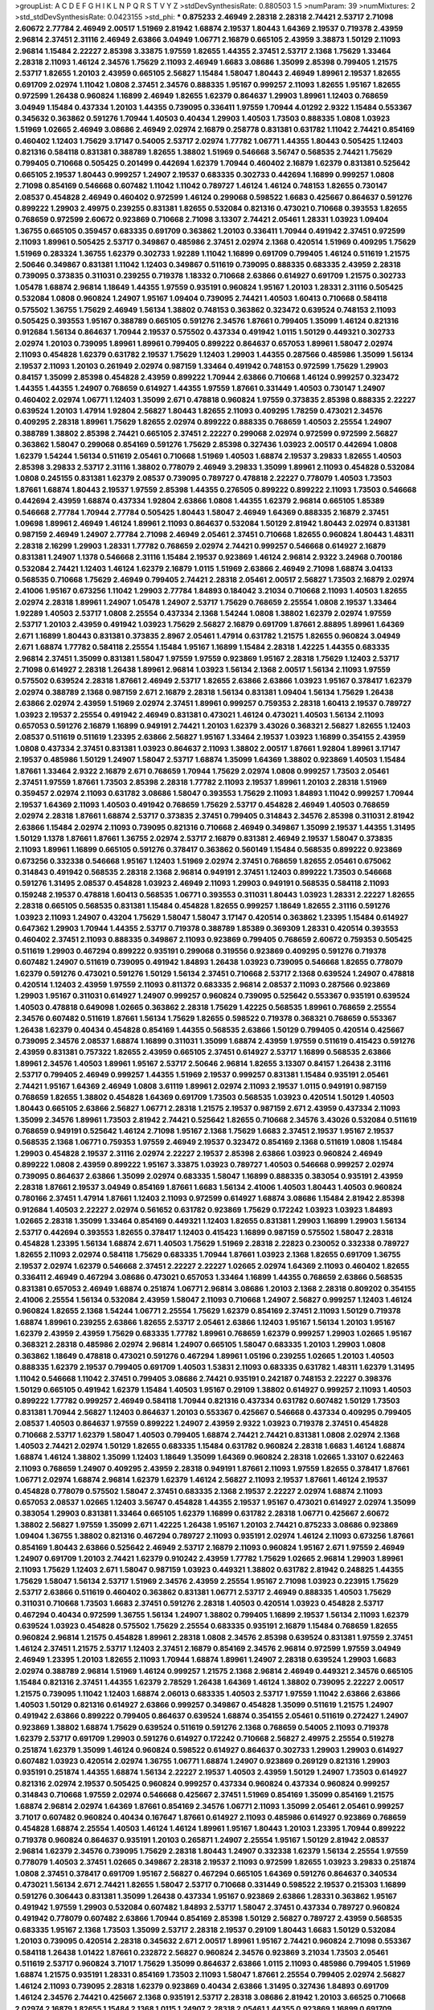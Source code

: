 >groupList:
A C D E F G H I K L
N P Q R S T V Y Z 
>stdDevSynthesisRate:
0.880503 1.5 
>numParam:
39
>numMixtures:
2
>std_stdDevSynthesisRate:
0.0423155
>std_phi:
***
0.875233 2.46949 2.28318 2.28318 2.74421 2.53717 2.71098 2.60672 2.77784 2.46949
2.00517 1.51969 2.81942 1.68874 2.19537 1.80443 1.64369 2.19537 0.719378 2.43959
2.96814 2.37451 2.31116 2.46949 2.63866 3.04949 1.06771 2.16879 0.665105 2.43959
3.38873 1.50129 2.11093 2.96814 1.15484 2.22227 2.85398 3.33875 1.97559 1.82655
1.44355 2.37451 2.53717 2.1368 1.75629 1.33464 2.28318 2.11093 1.46124 2.34576
1.75629 2.11093 2.46949 1.6683 3.08686 1.35099 2.85398 0.799405 1.21575 2.53717
1.82655 1.20103 2.43959 0.665105 2.56827 1.15484 1.58047 1.80443 2.46949 1.89961
2.19537 1.82655 0.691709 2.02974 1.11042 1.0808 2.37451 2.34576 0.888335 1.95167
0.999257 2.11093 1.82655 1.95167 1.82655 0.972599 1.26438 0.960824 1.16899 2.46949
1.82655 1.62379 0.864637 1.29903 1.89961 1.12403 0.768659 3.04949 1.15484 0.437334
1.20103 1.44355 0.739095 0.336411 1.97559 1.70944 4.01292 2.9322 1.15484 0.553367
0.345632 0.363862 0.591276 1.70944 1.40503 0.40434 1.29903 1.40503 1.73503 0.888335
1.0808 1.03923 1.51969 1.02665 2.46949 3.08686 2.46949 2.02974 2.16879 0.258778
0.831381 0.631782 1.11042 2.74421 0.854169 0.460402 1.12403 1.75629 3.17147 0.54005
2.53717 2.02974 1.77782 1.06771 1.44355 1.80443 0.505425 1.12403 0.821316 0.584118
0.831381 0.388789 1.82655 1.38802 1.51969 0.546668 3.56747 0.568535 2.74421 1.75629
0.799405 0.710668 0.505425 0.201499 0.442694 1.62379 1.70944 0.460402 2.16879 1.62379
0.831381 0.525642 0.665105 2.19537 1.80443 0.999257 1.24907 2.19537 0.683335 0.302733
0.442694 1.16899 0.999257 1.0808 2.71098 0.854169 0.546668 0.607482 1.11042 1.11042
0.789727 1.46124 1.46124 0.748153 1.82655 0.730147 2.08537 0.454828 2.46949 0.460402
0.972599 1.46124 0.299068 0.598522 1.6683 0.425667 0.864637 0.591276 0.899222 1.29903
2.49975 0.239255 0.831381 1.82655 0.532084 0.821316 0.473021 0.710668 0.393553 1.82655
0.768659 0.972599 2.60672 0.923869 0.710668 2.71098 3.13307 2.74421 2.05461 1.28331
1.03923 1.09404 1.36755 0.665105 0.359457 0.683335 0.691709 0.363862 1.20103 0.336411
1.70944 0.491942 2.37451 0.972599 2.11093 1.89961 0.505425 2.53717 0.349867 0.485986
2.37451 2.02974 2.1368 0.420514 1.51969 0.409295 1.75629 1.51969 0.283324 1.36755
1.62379 0.302733 1.92289 1.11042 1.16899 0.691709 0.799405 1.46124 0.511619 1.21575
2.50646 0.349867 0.831381 1.11042 1.12403 0.349867 0.511619 0.739095 0.888335 0.683335
2.43959 2.28318 0.739095 0.373835 0.311031 0.239255 0.719378 1.18332 0.710668 2.63866
0.614927 0.691709 1.21575 0.302733 1.05478 1.68874 2.96814 1.18649 1.44355 1.97559
0.935191 0.960824 1.95167 1.20103 1.28331 2.31116 0.505425 0.532084 1.0808 0.960824
1.24907 1.95167 1.09404 0.739095 2.74421 1.40503 1.60413 0.710668 0.584118 0.575502
1.36755 1.75629 2.46949 1.56134 1.38802 0.748153 0.363862 0.323472 0.639524 0.748153
2.11093 0.505425 0.393553 1.95167 0.388789 0.665105 0.591276 2.34576 1.87661 0.799405
1.35099 1.46124 0.821316 0.912684 1.56134 0.864637 1.70944 2.19537 0.575502 0.437334
0.491942 1.0115 1.50129 0.449321 0.302733 2.02974 1.20103 0.739095 1.89961 1.89961
0.799405 0.899222 0.864637 0.657053 1.89961 1.58047 2.02974 2.11093 0.454828 1.62379
0.631782 2.19537 1.75629 1.12403 1.29903 1.44355 0.287566 0.485986 1.35099 1.56134
2.19537 2.11093 1.20103 0.261949 2.02974 0.987159 1.33464 0.491942 0.748153 0.972599
1.75629 1.29903 0.84157 1.35099 2.85398 0.454828 2.43959 0.899222 1.70944 2.63866
0.710668 1.46124 0.999257 0.323472 1.44355 1.44355 1.24907 0.768659 0.614927 1.44355
1.97559 1.87661 0.331449 1.40503 0.730147 1.24907 0.460402 2.02974 1.06771 1.12403
1.35099 2.671 0.478818 0.960824 1.97559 0.373835 2.85398 0.888335 2.22227 0.639524
1.20103 1.47914 1.92804 2.56827 1.80443 1.82655 2.11093 0.409295 1.78259 0.473021
2.34576 0.409295 2.28318 1.89961 1.75629 1.82655 2.02974 0.899222 0.888335 0.768659
1.40503 2.25554 1.24907 0.388789 1.38802 2.85398 2.74421 0.665105 2.37451 2.22227
0.299068 2.02974 0.972599 0.972599 2.56827 0.363862 1.58047 0.299068 0.854169 0.591276
1.75629 2.85398 0.327436 1.03923 2.00517 0.442694 1.0808 1.62379 1.54244 1.56134
0.511619 2.05461 0.710668 1.51969 1.40503 1.68874 2.19537 3.29833 1.82655 1.40503
2.85398 3.29833 2.53717 2.31116 1.38802 0.778079 2.46949 3.29833 1.35099 1.89961
2.11093 0.454828 0.532084 1.0808 0.245155 0.831381 1.62379 2.08537 0.739095 0.789727
0.478818 2.22227 0.778079 1.40503 1.73503 1.87661 1.68874 1.80443 2.19537 1.97559
2.85398 1.44355 0.276505 0.899222 0.899222 2.11093 1.73503 0.546668 0.442694 2.43959
1.68874 0.437334 1.92804 2.63866 1.0808 1.44355 1.62379 2.96814 0.665105 1.85389
0.546668 2.77784 1.70944 2.77784 0.505425 1.80443 1.58047 2.46949 1.64369 0.888335
2.16879 2.37451 1.09698 1.89961 2.46949 1.46124 1.89961 2.11093 0.864637 0.532084
1.50129 2.81942 1.80443 2.02974 0.831381 0.987159 2.46949 1.24907 2.77784 2.71098
2.46949 2.05461 2.37451 0.710668 1.82655 0.960824 1.80443 1.48311 2.28318 2.16299
1.29903 1.28331 1.77782 0.768659 2.02974 2.74421 0.999257 0.546668 0.614927 2.16879
0.831381 1.24907 1.1378 0.546668 2.31116 1.15484 2.19537 0.923869 1.46124 2.96814
2.9322 3.24968 0.700186 0.532084 2.74421 1.12403 1.46124 1.62379 2.16879 1.0115
1.51969 2.63866 2.46949 2.71098 1.68874 3.04133 0.568535 0.710668 1.75629 2.46949
0.799405 2.74421 2.28318 2.05461 2.00517 2.56827 1.73503 2.16879 2.02974 2.41006
1.95167 0.673256 1.11042 1.29903 2.77784 1.84893 0.184042 3.21034 0.710668 2.11093
1.40503 1.82655 2.02974 2.28318 1.89961 1.24907 1.05478 1.24907 2.53717 1.75629
0.768659 2.25554 1.0808 2.19537 1.33464 1.92289 1.40503 2.53717 1.0808 2.25554
0.437334 2.1368 1.54244 1.0808 1.38802 1.62379 2.02974 1.97559 2.53717 1.20103
2.43959 0.491942 1.03923 1.75629 2.56827 2.16879 0.691709 1.87661 2.88895 1.89961
1.64369 2.671 1.16899 1.80443 0.831381 0.373835 2.8967 2.05461 1.47914 0.631782
1.21575 1.82655 0.960824 3.04949 2.671 1.68874 1.77782 0.584118 2.25554 1.15484
1.95167 1.16899 1.15484 2.28318 1.42225 1.44355 0.683335 2.96814 2.37451 1.35099
0.831381 1.58047 1.97559 1.97559 0.923869 1.95167 2.28318 1.75629 1.12403 2.53717
2.71098 0.614927 2.28318 1.26438 1.89961 2.96814 1.03923 1.56134 2.1368 2.00517
1.56134 2.11093 1.97559 0.575502 0.639524 2.28318 1.87661 2.46949 2.53717 1.82655
2.63866 2.63866 1.03923 1.95167 0.378417 1.62379 2.02974 0.388789 2.1368 0.987159
2.671 2.16879 2.28318 1.56134 0.831381 1.09404 1.56134 1.75629 1.26438 2.63866
2.02974 2.43959 1.51969 2.02974 2.37451 1.89961 0.999257 0.759353 2.28318 1.60413
2.19537 0.789727 1.03923 2.19537 2.25554 0.491942 2.46949 0.831381 0.473021 1.46124
0.473021 1.40503 1.56134 2.11093 0.657053 0.591276 2.16879 1.16899 0.949191 2.74421
1.20103 1.62379 3.43026 0.368321 2.56827 1.82655 1.12403 2.08537 0.511619 0.511619
1.23395 2.63866 2.56827 1.95167 1.33464 2.19537 1.03923 1.16899 0.354155 2.43959
1.0808 0.437334 2.37451 0.831381 1.03923 0.864637 2.11093 1.38802 2.00517 1.87661
1.92804 1.89961 3.17147 2.19537 0.485986 1.50129 1.24907 1.58047 2.53717 1.68874
1.35099 1.64369 1.38802 0.923869 1.40503 1.15484 1.87661 1.33464 2.9322 2.16879
2.671 0.768659 1.70944 1.75629 2.02974 1.0808 0.999257 1.73503 2.05461 2.37451
1.97559 1.87661 1.73503 2.85398 2.28318 1.77782 2.11093 2.19537 1.89961 1.20103
2.28318 1.51969 0.359457 2.02974 2.11093 0.631782 3.08686 1.58047 0.393553 1.75629
2.11093 1.84893 1.11042 0.999257 1.70944 2.19537 1.64369 2.11093 1.40503 0.491942
0.768659 1.75629 2.53717 0.454828 2.46949 1.40503 0.768659 2.02974 2.28318 1.87661
1.68874 2.53717 0.373835 2.37451 0.799405 0.314843 2.34576 2.85398 0.311031 2.81942
2.63866 1.15484 2.02974 2.11093 0.739095 0.821316 0.710668 2.46949 0.349867 1.35099
2.19537 1.44355 1.31495 1.50129 1.1378 1.87661 1.87661 1.36755 2.02974 2.53717
2.16879 0.831381 2.46949 2.19537 1.58047 0.373835 2.11093 1.89961 1.16899 0.665105
0.591276 0.378417 0.363862 0.560149 1.15484 0.568535 0.899222 0.923869 0.673256 0.332338
0.546668 1.95167 1.12403 1.51969 2.02974 2.37451 0.768659 1.82655 2.05461 0.675062
0.314843 0.491942 0.568535 2.28318 2.1368 2.96814 0.949191 2.37451 1.12403 0.899222
1.73503 0.546668 0.591276 1.31495 2.08537 0.454828 1.03923 2.46949 2.11093 1.29903
0.949191 0.568535 0.584118 2.11093 0.159248 2.19537 0.478818 1.60413 0.568535 1.06771
0.393553 0.311031 1.80443 1.03923 1.28331 2.22227 1.82655 2.28318 0.665105 0.568535
0.831381 1.15484 0.454828 1.82655 0.999257 1.18649 1.82655 2.31116 0.591276 1.03923
2.11093 1.24907 0.43204 1.75629 1.58047 1.58047 3.17147 0.420514 0.363862 1.23395
1.15484 0.614927 0.647362 1.29903 1.70944 1.44355 2.53717 0.719378 0.388789 1.85389
0.369309 1.28331 0.420514 0.393553 0.460402 2.37451 2.11093 0.888335 0.349867 2.11093
0.923869 0.799405 0.768659 2.60672 0.759353 0.505425 0.511619 1.29903 0.467294 0.899222
0.935191 0.299068 0.319556 0.923869 0.409295 0.591276 0.719378 0.607482 1.24907 0.511619
0.739095 0.491942 1.84893 1.26438 1.03923 0.739095 0.546668 1.82655 0.778079 1.62379
0.591276 0.473021 0.591276 1.50129 1.56134 2.37451 0.710668 2.53717 2.1368 0.639524
1.24907 0.478818 0.420514 1.12403 2.43959 1.97559 2.11093 0.811372 0.683335 2.96814
2.08537 2.11093 0.287566 0.923869 1.29903 1.95167 0.311031 0.614927 1.24907 0.999257
0.960824 0.739095 0.525642 0.553367 0.935191 0.639524 1.40503 0.478818 0.649098 1.02665
0.363862 2.28318 1.75629 1.42225 0.568535 1.89961 0.768659 2.25554 2.34576 0.607482
0.511619 1.87661 1.56134 1.75629 1.82655 0.598522 0.719378 0.368321 0.768659 0.553367
1.26438 1.62379 0.40434 0.454828 0.854169 1.44355 0.568535 2.63866 1.50129 0.799405
0.420514 0.425667 0.739095 2.34576 2.08537 1.68874 1.16899 0.311031 1.35099 1.68874
2.43959 1.97559 0.511619 0.415423 0.591276 2.43959 0.831381 0.757322 1.82655 2.43959
0.665105 2.37451 0.614927 2.53717 1.16899 0.568535 2.63866 1.89961 2.34576 1.40503
1.89961 1.95167 2.53717 2.50646 2.96814 1.82655 3.13307 0.84157 1.26438 2.31116
2.53717 0.799405 2.46949 0.999257 1.44355 1.51969 2.19537 0.999257 0.831381 1.15484
0.935191 2.05461 2.74421 1.95167 1.64369 2.46949 1.0808 3.61119 1.89961 2.02974
2.11093 2.19537 1.0115 0.949191 0.987159 0.768659 1.82655 1.38802 0.454828 1.64369
0.691709 1.73503 0.568535 1.03923 0.420514 1.50129 1.40503 1.80443 0.665105 2.63866
2.56827 1.06771 2.28318 1.21575 2.19537 0.987159 2.671 2.43959 0.437334 2.11093
1.35099 2.34576 1.89961 1.73503 2.81942 2.74421 0.525642 1.82655 0.710668 2.34576
3.43026 0.532084 0.511619 0.768659 0.949191 0.525642 1.46124 2.71098 1.95167 2.1368
1.75629 1.6683 2.37451 2.19537 1.95167 2.19537 0.568535 2.1368 1.06771 0.759353
1.97559 2.46949 2.19537 0.323472 0.854169 2.1368 0.511619 1.0808 1.15484 1.29903
0.454828 2.19537 2.31116 2.02974 2.22227 2.19537 2.85398 2.63866 1.03923 0.960824
2.46949 0.899222 1.0808 2.43959 0.899222 1.95167 3.33875 1.03923 0.789727 1.40503
0.546668 0.999257 2.02974 0.739095 0.864637 2.63866 1.35099 2.02974 0.683335 1.58047
1.16899 0.888335 0.383054 0.935191 2.43959 2.28318 1.87661 2.19537 3.04949 0.854169
1.87661 1.6683 1.56134 2.41006 1.40503 1.80443 1.40503 0.960824 0.780166 2.37451
1.47914 1.87661 1.12403 2.11093 0.972599 0.614927 1.68874 3.08686 1.15484 2.81942
2.85398 0.912684 1.40503 2.22227 2.02974 0.561652 0.631782 0.923869 1.75629 0.172242
1.03923 1.03923 1.84893 1.02665 2.28318 1.35099 1.33464 0.854169 0.449321 1.12403
1.82655 0.831381 1.29903 1.16899 1.29903 1.56134 2.53717 0.442694 0.393553 1.82655
0.378417 1.12403 0.415423 1.16899 0.987159 0.575502 1.58047 2.28318 0.454828 1.23395
1.56134 1.68874 2.671 1.40503 1.75629 1.51969 2.28318 2.22823 0.230052 0.332338
0.789727 1.82655 2.11093 2.02974 0.584118 1.75629 0.683335 1.70944 1.87661 1.03923
2.1368 1.82655 0.691709 1.36755 2.19537 2.02974 1.62379 0.546668 2.37451 2.22227
2.22227 1.02665 2.02974 1.64369 2.11093 0.460402 1.82655 0.336411 2.46949 0.467294
3.08686 0.473021 0.657053 1.33464 1.16899 1.44355 0.768659 2.63866 0.568535 0.831381
0.657053 2.46949 1.68874 0.251874 1.06771 2.96814 3.08686 1.20103 2.1368 2.28318
0.809202 0.354155 2.41006 2.25554 1.56134 0.532084 2.43959 1.58047 2.11093 0.710668
1.24907 2.56827 0.999257 1.12403 1.46124 0.960824 1.82655 2.1368 1.54244 1.06771
2.25554 1.75629 1.62379 0.854169 2.37451 2.11093 1.50129 0.719378 1.68874 1.89961
0.239255 2.63866 1.82655 2.53717 2.05461 2.63866 1.12403 1.95167 1.56134 1.20103
1.95167 1.62379 2.43959 2.43959 1.75629 0.683335 1.77782 1.89961 0.768659 1.62379
0.999257 1.29903 1.02665 1.95167 0.368321 2.28318 0.485986 2.02974 2.96814 1.24907
0.665105 1.58047 0.683335 1.20103 1.29903 1.0808 0.363862 1.18649 0.478818 0.473021
0.591276 0.467294 1.89961 1.05196 0.239255 1.02665 1.20103 1.40503 0.888335 1.62379
2.19537 0.799405 0.691709 1.40503 1.53831 2.11093 0.683335 0.631782 1.48311 1.62379
1.31495 1.11042 0.546668 1.11042 2.37451 0.799405 3.08686 2.74421 0.935191 0.242187
0.748153 2.22227 0.398376 1.50129 0.665105 0.491942 1.62379 1.15484 1.40503 1.95167
0.29109 1.38802 0.614927 0.999257 2.11093 1.40503 0.899222 1.77782 0.999257 2.46949
0.584118 1.70944 0.821316 0.437334 0.631782 0.607482 1.50129 1.73503 0.831381 1.70944
2.56827 1.12403 0.864637 1.20103 0.553367 0.425667 0.546668 0.437334 0.409295 0.799405
2.08537 1.40503 0.864637 1.97559 0.899222 1.24907 2.43959 2.9322 1.03923 0.719378
2.37451 0.454828 0.710668 2.53717 1.62379 1.58047 1.40503 0.799405 1.68874 2.74421
2.74421 0.831381 1.0808 2.02974 2.1368 1.40503 2.74421 2.02974 1.50129 1.82655
0.683335 1.15484 0.631782 0.960824 2.28318 1.6683 1.46124 1.68874 1.68874 1.46124
1.38802 1.35099 1.12403 1.18649 1.35099 1.64369 0.960824 2.28318 1.02665 1.33107
0.622463 2.11093 0.768659 1.24907 0.409295 2.43959 2.28318 0.949191 1.87661 2.11093
1.97559 1.82655 0.378417 1.87661 1.06771 2.02974 1.68874 2.96814 1.62379 1.62379
1.46124 2.56827 2.11093 2.19537 1.87661 1.46124 2.19537 0.454828 0.778079 0.575502
1.58047 2.37451 0.683335 2.1368 2.19537 2.22227 2.02974 1.68874 2.11093 0.657053
2.08537 1.02665 1.12403 3.56747 0.454828 1.44355 2.19537 1.95167 0.473021 0.614927
2.02974 1.35099 0.383054 1.29903 0.831381 1.33464 0.665105 1.62379 1.16899 0.631782
2.28318 1.06771 0.425667 2.60672 1.38802 2.56827 1.97559 1.35099 2.671 1.42225
1.26438 1.95167 1.20103 2.74421 0.875233 3.08686 0.923869 1.09404 1.36755 1.38802
0.821316 0.467294 0.789727 2.11093 0.935191 2.02974 1.46124 2.11093 0.673256 1.87661
0.854169 1.80443 2.63866 0.525642 2.46949 2.53717 2.16879 2.11093 0.960824 1.95167
2.671 1.97559 2.46949 1.24907 0.691709 1.20103 2.74421 1.62379 0.910242 2.43959
1.77782 1.75629 1.02665 2.96814 1.29903 1.89961 2.11093 1.75629 1.12403 2.671
1.58047 0.987159 1.03923 0.449321 1.38802 0.631782 2.81942 0.248825 1.44355 1.75629
1.58047 1.56134 2.53717 1.51969 2.34576 2.43959 2.25554 1.95167 2.71098 1.03923
0.223915 1.75629 2.53717 2.63866 0.511619 0.460402 0.363862 0.831381 1.06771 2.53717
2.46949 0.888335 1.40503 1.75629 0.311031 0.710668 1.73503 1.6683 2.37451 0.591276
2.28318 1.40503 0.420514 1.03923 0.454828 2.53717 0.467294 0.40434 0.972599 1.36755
1.56134 1.24907 1.38802 0.799405 1.16899 2.19537 1.56134 2.11093 1.62379 0.639524
1.03923 0.454828 0.575502 1.75629 2.25554 0.683335 0.935191 2.16879 1.15484 0.768659
1.82655 0.960824 2.96814 1.21575 0.454828 1.89961 2.28318 1.0808 2.34576 2.85398
0.639524 0.831381 1.97559 2.37451 1.46124 2.37451 1.21575 2.53717 1.12403 2.37451
2.16879 0.854169 2.34576 2.96814 0.972599 1.97559 3.04949 2.46949 1.23395 1.20103
1.82655 2.11093 1.70944 1.68874 1.89961 1.24907 2.28318 0.639524 1.29903 1.6683
2.02974 0.388789 2.96814 1.51969 1.46124 0.999257 1.21575 2.1368 2.96814 2.46949
0.449321 2.34576 0.665105 1.15484 0.821316 2.37451 1.44355 1.62379 2.78529 1.26438
1.64369 1.46124 1.38802 0.739095 2.22227 2.00517 1.21575 0.739095 1.11042 1.12403
1.68874 2.06013 0.683335 1.40503 2.53717 1.97559 1.11042 2.63866 2.63866 1.40503
1.50129 0.821316 0.614927 2.63866 0.999257 0.349867 0.454828 1.35099 0.511619 1.21575
1.24907 0.491942 2.63866 0.899222 0.799405 0.864637 0.639524 1.68874 0.354155 2.05461
0.511619 0.272427 1.24907 0.923869 1.38802 1.68874 1.75629 0.639524 0.511619 0.591276
2.1368 0.768659 0.54005 2.11093 0.719378 1.62379 2.53717 0.691709 1.29903 0.591276
0.614927 0.172242 0.710668 2.56827 2.49975 2.25554 0.519278 0.251874 1.62379 1.35099
1.46124 0.960824 0.598522 0.614927 0.864637 0.302733 1.29903 1.29903 0.614927 0.607482
1.03923 0.420514 2.02974 1.36755 1.06771 1.68874 1.24907 0.923869 0.269129 0.821316
1.29903 0.935191 0.251874 1.44355 1.68874 1.56134 2.22227 2.19537 1.40503 2.43959
1.50129 1.24907 1.73503 0.614927 0.821316 2.02974 2.19537 0.505425 0.960824 0.999257
0.437334 0.960824 0.437334 0.960824 0.999257 0.314843 0.710668 1.97559 2.02974 0.546668
0.425667 2.37451 1.51969 0.854169 1.35099 0.854169 1.21575 1.68874 2.96814 2.02974
1.64369 1.87661 0.854169 2.34576 1.06771 2.11093 1.35099 2.05461 2.05461 0.999257
3.71017 0.607482 0.960824 0.40434 0.167647 1.87661 0.614927 2.11093 0.485986 0.614927
0.923869 0.768659 0.454828 1.68874 2.25554 1.40503 1.46124 1.46124 1.89961 1.95167
1.80443 1.20103 1.23395 1.70944 0.899222 0.719378 0.960824 0.864637 0.935191 1.20103
0.265871 1.24907 2.25554 1.95167 1.50129 2.81942 2.08537 2.96814 1.62379 2.34576
0.739095 1.75629 2.28318 1.80443 1.24907 0.332338 1.62379 1.56134 2.25554 1.97559
0.778079 1.40503 2.37451 1.02665 0.349867 2.28318 2.19537 2.11093 0.972599 1.82655
1.03923 3.29833 0.251874 1.0808 2.37451 0.378417 0.691709 1.95167 2.56827 0.467294
0.665105 1.64369 0.591276 0.864637 0.340534 0.473021 1.56134 2.671 2.74421 1.82655
1.58047 2.53717 0.710668 0.331449 0.598522 2.19537 0.215303 1.16899 0.591276 0.306443
0.831381 1.35099 1.26438 0.437334 1.95167 0.923869 2.63866 1.28331 0.363862 1.95167
0.491942 1.97559 1.29903 0.532084 0.607482 1.84893 2.53717 1.58047 2.37451 0.437334
0.789727 0.960824 0.491942 0.778079 0.607482 2.63866 1.70944 0.854169 2.85398 1.50129
2.56827 0.789727 2.43959 0.568535 0.683335 1.95167 2.1368 1.73503 1.35099 2.53717
2.28318 2.19537 0.29109 1.80443 1.6683 1.50129 0.532084 1.20103 0.739095 0.420514
2.28318 0.345632 2.671 2.00517 1.89961 1.95167 2.74421 0.960824 2.71098 0.553367
0.584118 1.26438 1.01422 1.87661 0.232872 2.56827 0.960824 2.34576 0.923869 3.21034
1.73503 2.05461 0.511619 2.53717 0.960824 3.71017 1.75629 1.35099 0.864637 2.63866
1.0115 2.11093 0.485986 0.799405 1.51969 1.68874 1.21575 0.935191 1.28331 0.854169
1.73503 2.11093 1.58047 1.87661 2.25554 0.799405 2.02974 2.56827 1.46124 2.11093
0.739095 2.28318 1.62379 0.923869 0.40434 2.63866 1.31495 0.327436 1.84893 0.691709
1.46124 2.34576 2.74421 0.425667 2.1368 0.935191 2.53717 2.28318 3.08686 2.81942
1.20103 3.66525 0.710668 2.02974 2.16879 1.82655 1.15484 2.1368 1.0115 1.24907
2.28318 2.05461 1.44355 0.923869 1.16899 0.691709 1.82655 1.56134 2.34576 1.89961
1.56134 1.82655 2.22227 1.20103 1.51969 2.02974 3.08686 1.29903 1.06771 1.50129
1.21575 0.831381 2.43959 2.671 1.29903 2.74421 2.02974 1.75629 2.37451 2.14253
1.80443 1.12403 2.53717 1.80443 2.37451 1.97559 0.960824 2.85398 2.02974 1.50129
2.05461 2.28318 2.63866 1.73503 1.20103 0.923869 0.831381 2.74421 1.38802 1.70944
0.598522 0.691709 1.64369 2.63866 2.1368 2.71098 1.77782 1.68874 1.95167 0.719378
1.95167 1.26438 1.35099 0.614927 1.03923 0.553367 0.532084 1.0808 0.454828 1.35099
0.393553 2.19537 1.50129 0.473021 2.28318 1.56134 0.999257 1.68874 0.349867 0.442694
0.972599 0.393553 0.854169 0.657053 2.56827 2.74421 0.614927 0.363862 0.759353 0.591276
0.665105 1.75629 0.425667 0.511619 0.467294 1.15484 1.38802 0.657053 1.12403 1.0808
1.0808 1.48311 2.37451 0.349867 2.43959 2.37451 0.84157 1.50129 0.799405 0.314843
1.70944 2.25554 2.34576 2.34576 1.68874 2.96814 0.631782 1.24907 1.40503 1.62379
2.74421 1.29903 2.11093 3.96434 1.64369 2.9322 1.50129 1.06771 0.691709 2.16879
1.68874 2.11093 1.12403 1.87661 1.40503 0.568535 2.25554 1.68874 1.11042 0.269129
1.38802 2.96814 0.614927 0.485986 1.73503 2.74421 1.95167 3.04949 0.789727 0.935191
0.864637 0.949191 0.591276 0.657053 1.20103 1.35099 2.53717 1.62379 2.19537 2.53717
0.568535 0.821316 0.591276 2.37451 1.64369 0.454828 0.568535 0.358495 0.525642 1.44355
0.999257 0.409295 0.575502 1.21575 0.739095 2.28318 1.54244 1.15484 1.77782 0.215303
0.607482 1.12403 0.84157 2.19537 1.89961 1.35099 1.82655 0.525642 0.719378 0.568535
1.95167 0.899222 1.48311 1.28331 1.68874 1.56134 3.56747 1.95167 0.888335 2.02974
2.02974 1.40503 2.37451 1.58047 1.95167 1.6683 2.08537 1.89961 0.864637 1.46124
1.89961 0.420514 1.24907 1.87661 0.789727 1.35099 1.11042 2.19537 1.75629 2.46949
3.17147 0.739095 2.77784 1.58047 1.56134 1.20103 1.68874 1.11042 1.95167 1.95167
0.532084 2.28318 2.02974 2.74421 1.42225 2.56827 2.16879 1.44355 1.64369 1.40503
1.95167 1.97559 0.40434 0.511619 1.03923 2.19537 2.05461 1.68874 2.53717 2.25554
1.73503 1.68874 1.15484 0.639524 2.74421 1.40503 0.899222 1.12403 0.373835 0.960824
2.63866 0.821316 2.25554 2.53717 0.691709 1.16899 2.50646 1.62379 0.799405 1.35099
2.46949 0.553367 2.53717 2.16879 0.899222 2.05461 2.60672 0.647362 1.0808 1.89961
0.614927 0.960824 0.647362 0.665105 1.03923 1.38802 0.614927 0.899222 0.854169 0.614927
1.0808 0.631782 1.70944 1.68874 1.6683 0.420514 2.11093 1.16899 1.44355 0.799405
0.768659 0.454828 0.999257 1.89961 2.31736 2.19537 1.82655 0.607482 0.809202 2.19537
0.719378 1.35099 1.24907 0.999257 1.44355 2.63866 2.19537 1.28331 2.16879 0.40434
2.71098 1.38802 2.05461 2.02974 1.40503 1.56134 1.51969 2.02974 2.19537 1.03923
1.95167 2.37451 0.960824 2.19537 0.388789 0.437334 0.739095 1.16899 0.639524 0.999257
0.960824 0.584118 2.02974 0.923869 1.95167 0.739095 1.68874 1.16899 2.11093 1.68874
2.85398 0.831381 0.607482 1.75629 1.58047 1.68874 2.96814 2.11093 2.34576 0.491942
0.949191 0.591276 1.23395 0.614927 1.11042 2.11093 0.999257 0.739095 2.63866 2.46949
2.53717 2.02974 1.0808 2.43959 1.89961 0.923869 1.95167 0.631782 1.46124 2.74421
1.87661 0.831381 0.799405 1.77782 1.68874 1.46124 0.748153 1.64369 0.960824 1.82655
1.97559 1.75629 2.71098 0.854169 1.75629 1.50129 2.31116 2.28318 1.62379 1.40503
0.799405 0.532084 0.454828 0.331449 1.87661 1.62379 0.639524 0.607482 0.467294 2.34576
0.665105 1.68874 0.831381 2.46949 2.1368 1.58047 1.58047 2.25554 1.31495 1.58047
0.888335 1.12403 2.96814 0.485986 1.44355 0.553367 0.739095 3.04949 0.29109 0.437334
0.40434 2.19537 2.43959 1.62379 2.50646 1.68874 2.8967 0.789727 0.420514 1.60413
1.84893 1.95167 2.1368 1.62379 1.21575 1.75629 0.710668 2.11093 0.739095 1.12403
0.614927 2.25554 2.05461 1.50129 1.16899 0.875233 1.62379 0.789727 1.29903 0.525642
1.58047 2.34576 1.46124 2.88895 1.62379 0.614927 1.46124 1.24907 0.279894 0.409295
0.768659 0.999257 0.43204 1.56134 2.63866 0.899222 0.789727 2.19537 0.888335 0.532084
0.739095 2.11093 1.24907 1.09404 0.854169 2.34576 0.875233 2.50646 0.639524 3.33875
0.614927 2.85398 2.34576 0.591276 2.34576 1.20103 2.1368 2.19537 0.546668 2.96814
0.665105 0.657053 2.05461 0.728194 0.768659 1.89961 2.53717 2.19537 0.584118 1.56134
2.19537 3.56747 0.831381 0.739095 0.546668 2.53717 0.639524 2.02974 0.442694 2.1368
3.04949 0.546668 2.67816 2.74421 1.51969 1.33464 1.05196 2.11093 2.46949 2.34576
2.19537 2.53717 0.888335 1.11042 2.31116 1.24907 2.85398 2.77784 0.789727 0.279894
0.799405 0.188581 2.37451 1.73503 2.11093 2.28318 1.11042 0.935191 1.6683 2.02974
1.60413 0.935191 0.409295 0.43204 1.51969 2.11093 1.75629 0.719378 0.864637 2.56827
0.614927 2.19537 0.809202 2.46949 0.354155 1.51969 2.71098 0.665105 2.02974 1.51969
0.854169 0.665105 2.34576 0.768659 1.21575 0.768659 1.56134 2.08537 0.378417 1.95167
1.82655 1.15484 2.19537 1.06771 2.43959 0.473021 0.799405 1.09404 1.31495 0.719378
0.768659 1.58047 0.442694 0.683335 0.40434 1.44355 0.575502 0.778079 0.591276 0.719378
2.11093 1.73503 0.935191 2.08537 0.972599 0.393553 1.68874 1.24907 1.06771 1.21575
1.38802 0.739095 1.62379 0.442694 0.546668 0.442694 1.31495 0.639524 0.657053 1.31495
1.62379 1.82655 0.497971 0.864637 0.821316 1.84893 0.730147 1.03923 1.50129 2.46949
1.15484 2.11093 2.02974 1.35099 2.11093 1.12403 0.960824 1.50129 2.11093 1.70944
1.62379 2.28318 1.0808 1.82655 2.43959 0.19906 1.70944 0.799405 2.25554 1.97559
3.00451 0.511619 2.43959 0.831381 1.24907 0.831381 2.28318 2.46949 1.75629 0.639524
2.41006 0.561652 2.11093 2.85398 1.50129 1.15484 0.739095 0.923869 2.671 2.96814
2.28318 2.34576 1.35099 2.46949 1.31495 0.799405 0.821316 1.51969 1.97559 1.40503
1.6683 1.73503 2.63866 1.44355 1.6683 2.37451 3.25839 2.19537 0.999257 1.68874
0.768659 0.553367 2.11093 2.28318 0.888335 1.80443 1.75629 2.37451 0.485986 0.546668
0.591276 1.21575 1.40503 2.11093 1.73503 0.831381 1.73503 0.854169 2.19537 2.34576
2.00517 1.40503 2.85398 0.454828 1.62379 0.388789 1.46124 2.37451 1.12403 3.52428
0.532084 2.1368 2.22227 2.85398 2.56827 0.553367 1.0808 2.08537 1.37122 0.425667
0.499306 1.38802 0.546668 2.40361 1.31495 1.0808 0.368321 1.51969 0.614927 1.21575
0.639524 1.51969 0.473021 0.739095 0.768659 1.35099 1.84893 2.671 2.11093 0.591276
1.38802 1.80443 2.59974 3.08686 2.34576 1.11042 1.87661 2.96814 2.53717 1.24907
0.591276 1.46124 1.75629 0.854169 2.43959 1.20103 1.47914 0.546668 1.95167 0.923869
2.46949 2.22227 1.75629 1.03923 1.0115 0.710668 2.02974 1.77782 2.43959 1.51969
2.1368 2.74421 2.63866 2.05461 1.12403 0.864637 1.89961 1.50129 2.25554 2.19537
1.12403 2.50646 2.28318 3.43026 1.56134 1.68874 1.75629 0.960824 3.00451 2.37451
2.63866 3.04949 0.691709 1.89961 1.46124 2.47611 0.54005 1.05196 2.11093 1.24907
2.56827 0.899222 1.62379 1.06771 2.22227 2.34576 2.71098 1.35099 2.37451 1.73503
3.29833 2.37451 1.95167 0.748153 1.62379 0.511619 1.75629 0.657053 2.02974 2.25554
2.28318 2.43959 2.19537 1.84893 1.75629 2.1368 0.631782 1.70944 2.88895 0.584118
1.80443 2.63866 2.22227 0.864637 2.53717 0.235726 1.75629 0.442694 0.831381 1.6683
1.20103 1.33464 1.75629 2.34576 2.11093 1.82655 1.68874 1.44355 2.74421 1.97559
1.35099 2.50646 1.23395 2.08537 1.16899 1.0808 0.854169 0.730147 0.473021 1.80443
1.97559 1.38802 1.51969 1.11042 1.12403 0.999257 0.960824 1.50129 2.81942 1.62379
2.50646 2.19537 0.454828 2.25554 1.15484 2.74421 1.62379 1.82655 1.75629 2.46949
2.56827 1.89961 1.0808 2.77784 0.302733 2.31116 1.75629 2.85398 2.02974 1.62379
1.75629 1.77782 2.28318 1.03923 0.888335 1.62379 0.345632 1.36755 1.87661 2.05461
3.04949 1.87661 2.25554 2.46949 1.50129 2.19537 0.454828 1.20103 1.16899 1.68874
0.388789 1.18649 1.29903 1.87661 1.87661 0.388789 0.899222 2.00517 0.363862 2.02974
1.20103 0.454828 1.28331 0.899222 1.12403 0.888335 1.50129 1.70944 1.51969 2.43959
0.854169 3.96434 1.95167 1.97559 1.68874 2.96814 1.46124 1.82655 0.614927 2.63866
0.778079 2.25554 0.719378 1.6683 1.84893 0.768659 1.36755 1.0115 0.172242 2.671
0.864637 0.710668 2.671 1.95167 2.25554 0.393553 0.491942 0.575502 0.691709 0.854169
0.546668 2.19537 0.568535 0.388789 0.525642 1.75629 1.95167 0.710668 1.89961 2.60672
1.40503 0.923869 1.29903 0.279894 2.34576 1.56134 0.657053 1.03923 0.719378 2.37451
1.75629 2.71098 1.82655 1.16899 1.0808 2.11093 1.95167 1.75629 1.92289 0.437334
1.20103 2.05461 2.02974 2.96814 0.393553 2.53717 1.35099 2.11093 3.08686 1.6683
1.09404 0.639524 1.51969 2.63866 2.40361 1.95167 0.960824 2.81942 2.08537 0.710668
2.96814 1.87661 2.34576 4.28783 1.82655 1.35099 0.242187 1.18332 0.269129 2.11093
0.999257 2.60672 3.08686 1.03923 1.0808 0.854169 1.20103 1.95167 1.58047 0.923869
2.05461 3.29833 0.409295 1.64369 2.25554 1.35099 1.68874 1.80443 2.11093 1.35099
1.23065 2.28318 1.68874 2.74421 1.75629 2.22227 2.05461 0.373835 1.11042 0.768659
0.759353 1.64369 0.425667 1.50129 0.591276 0.442694 0.473021 0.912684 1.87661 1.20103
0.888335 1.29903 0.778079 0.485986 0.505425 1.58047 1.68874 0.584118 1.89961 1.20103
2.11093 1.05196 1.40503 0.454828 1.46124 1.89961 1.11042 1.46124 2.19537 1.24907
1.62379 1.50129 0.854169 1.97559 0.843827 0.591276 1.24907 1.24907 0.831381 2.53717
1.89961 0.778079 1.62379 1.35099 0.19906 1.40503 0.279894 1.26438 0.719378 1.75629
1.29903 1.50129 1.40503 1.0808 1.38802 1.68874 0.467294 2.46949 0.511619 0.972599
1.73503 1.87661 0.821316 0.702064 1.68874 2.77784 1.44355 0.935191 0.821316 1.20103
1.0808 1.68874 1.87661 2.19537 0.388789 0.683335 1.64369 1.82655 0.923869 0.137794
0.923869 0.999257 0.935191 2.02974 2.00517 1.21575 1.64369 0.748153 0.702064 1.82655
2.25554 1.29903 1.29903 2.85398 1.12403 0.223915 0.683335 2.56827 1.15484 1.62379
1.16899 0.946652 2.05461 0.221204 0.437334 2.71098 0.768659 1.26438 2.11093 2.46949
1.89961 0.467294 0.454828 0.215303 0.279894 1.64369 0.899222 1.40503 1.33464 1.85389
0.302733 1.06771 0.454828 1.0808 0.478818 1.6683 1.68874 2.53717 0.491942 2.81942
1.33464 0.831381 1.56134 2.25554 2.28318 2.28318 1.95167 0.622463 2.02974 2.88895
1.03923 2.08537 1.11042 1.31495 0.691709 0.363862 1.06771 0.657053 0.546668 1.62379
0.251874 1.42225 0.639524 0.972599 0.923869 1.24907 0.864637 1.75629 0.730147 0.799405
0.999257 1.0808 0.269129 0.864637 1.56134 1.24907 0.975207 0.591276 1.03923 0.437334
1.29903 0.568535 1.56134 1.58047 2.63866 1.87661 1.95167 2.77784 0.864637 2.71098
2.46949 0.864637 0.999257 0.710668 1.64369 2.50646 0.393553 1.18332 0.899222 2.46949
0.923869 1.68874 1.6683 1.82655 0.748153 1.46124 0.568535 0.437334 2.63866 1.46124
0.414311 0.584118 0.172242 0.759353 0.525642 0.864637 2.22227 1.47914 1.82655 1.97559
1.89961 2.02974 2.60672 1.06771 0.821316 1.89961 0.888335 0.499306 2.96814 2.28318
2.37451 0.568535 1.56134 1.89961 2.16879 0.888335 1.87661 2.34576 2.63866 2.71098
0.683335 1.38802 1.62379 0.449321 2.74421 2.16879 1.64369 1.64369 1.06771 1.0115
0.789727 2.37451 1.60413 1.50129 0.363862 1.95167 1.75629 0.591276 0.809202 0.598522
2.11093 0.899222 2.74421 0.258778 1.89961 0.960824 0.568535 1.40503 0.302733 1.03923
1.73503 1.50129 0.999257 1.73503 1.64369 0.923869 1.38802 0.373835 2.53717 1.82655
2.63866 1.64369 0.454828 1.97559 1.20103 2.34576 0.710668 0.511619 0.831381 1.97559
0.799405 0.454828 2.63866 1.06771 3.17147 1.06771 1.40503 0.622463 0.532084 2.74421
1.68874 1.87661 1.40503 0.821316 1.38802 1.35099 1.73503 1.03923 1.20103 2.85398
0.398376 1.0808 1.64369 2.28318 1.82655 2.22227 1.06771 0.84157 2.53717 0.485986
1.15484 0.665105 0.505425 2.05461 1.75629 1.68874 2.63866 1.58047 1.46124 0.875233
0.821316 1.87661 1.56134 0.349867 0.972599 1.35099 1.16899 0.739095 1.40503 0.710668
0.302733 0.821316 0.799405 0.473021 0.647362 0.553367 1.11042 0.657053 1.68874 0.864637
1.70944 1.31495 2.34576 2.08537 1.31495 2.53717 0.349867 0.368321 1.18332 0.276505
1.87661 1.31848 1.73503 1.87661 0.999257 1.44355 1.38802 1.82655 1.40503 1.51969
1.03923 0.388789 0.935191 1.35099 1.62379 0.631782 0.302733 0.553367 0.665105 0.442694
0.485986 0.923869 2.22227 1.31495 2.46949 0.485986 1.29903 2.81942 1.0808 2.56827
1.95167 2.37451 1.95167 0.505425 0.923869 0.691709 0.665105 1.62379 0.359457 0.691709
1.82655 0.420514 1.03923 0.409295 1.29903 0.454828 0.449321 0.888335 2.46949 0.888335
1.12403 1.20103 0.768659 0.748153 2.28318 1.20103 3.04949 0.949191 0.525642 1.33464
1.95167 1.82655 1.50129 2.63866 1.26438 1.68874 0.467294 1.31848 1.92289 1.82655
1.58047 3.29833 2.11093 0.999257 0.491942 0.323472 0.888335 0.553367 1.50129 0.719378
0.473021 0.349867 2.1368 2.85398 1.0808 0.363862 2.85398 1.03923 1.38802 1.15484
0.854169 2.63866 0.739095 2.11093 2.19537 0.359457 0.799405 1.12403 2.25554 2.53717
2.46949 0.631782 2.19537 0.768659 0.532084 2.85398 1.11042 1.89961 2.11093 1.68874
1.87661 2.05461 0.665105 2.37451 2.85398 0.657053 1.23395 0.719378 1.35099 0.505425
2.16879 1.75629 1.62379 2.11093 1.24907 0.491942 0.323472 0.575502 1.97559 2.85398
0.923869 0.614927 1.40503 0.657053 1.15484 1.26438 1.97559 2.37451 0.649098 0.831381
2.1368 2.43959 1.97559 0.454828 0.702064 1.64369 1.56134 1.26438 2.02974 0.809202
0.831381 2.63866 0.258778 2.28318 0.987159 1.05196 1.24907 0.899222 0.739095 1.97559
1.18649 0.437334 1.62379 1.44355 2.02974 0.598522 3.21034 1.68874 0.591276 1.51969
1.44355 3.21034 0.591276 1.92804 0.388789 1.46124 0.631782 0.511619 2.05461 0.598522
1.51969 1.60413 2.63866 0.420514 1.0808 1.95167 2.53717 2.74421 1.51969 0.999257
1.40503 1.80443 2.16879 0.491942 0.314843 2.46949 1.0115 1.40503 0.923869 1.05196
0.923869 1.92804 1.24907 0.999257 2.28318 2.16879 0.831381 1.03923 0.425667 1.02665
2.9322 1.82655 1.87661 2.43959 0.591276 2.74421 2.08537 1.51969 2.02974 3.17147
2.22227 1.29903 2.37451 1.73503 1.11042 1.68874 1.24907 2.96814 2.37451 1.87661
1.51969 1.20103 1.75629 1.21575 1.97559 0.710668 1.11042 1.06771 1.80443 0.665105
2.34576 2.85398 1.47914 1.75629 1.68874 1.21575 1.87661 1.75629 1.0808 0.614927
2.74421 0.719378 2.63866 1.51969 2.85398 0.614927 0.799405 0.657053 1.20103 1.35099
1.15484 1.75629 0.614927 1.24907 0.799405 2.46949 1.38802 1.95167 2.43959 1.35099
2.53717 3.43026 1.80443 2.85398 0.29109 0.378417 0.311031 1.62379 2.02974 1.75629
0.437334 2.53717 1.44355 0.710668 0.409295 1.75629 0.345632 1.68874 1.97559 2.11093
0.614927 2.81942 0.730147 0.491942 1.40503 0.232872 0.799405 1.15484 0.491942 1.03923
0.378417 2.28318 0.899222 0.239255 1.03923 0.683335 0.730147 1.15484 1.51969 2.77784
0.639524 0.460402 0.710668 2.53717 1.03923 0.614927 0.657053 1.75629 2.46949 2.11093
0.276505 1.80443 0.768659 0.568535 2.31116 2.671 1.58047 1.50129 1.21575 0.821316
1.44355 2.671 1.89961 0.768659 1.58047 2.63866 0.591276 1.62379 2.31116 2.46949
2.08537 1.09404 1.56134 2.08537 0.739095 2.43959 1.75629 1.89961 1.80443 2.1368
1.29903 1.56134 1.80443 1.51969 2.28318 1.68874 0.854169 2.02974 3.08686 2.34576
1.36755 1.97559 0.831381 0.425667 0.899222 0.768659 1.68874 0.525642 0.584118 1.82655
0.29109 1.02665 0.999257 1.33464 1.82655 1.40503 0.759353 1.87661 2.19537 2.11093
0.478818 1.50129 2.02974 0.778079 0.739095 2.28318 2.56827 1.95167 2.05461 1.0808
3.17147 0.425667 1.56134 1.97559 2.85398 2.1368 1.68874 0.491942 1.95167 0.935191
1.03923 0.639524 1.62379 2.34576 2.19537 2.9322 1.20103 2.1368 2.37451 1.15484
0.657053 2.63866 1.28331 1.23395 1.12403 2.05461 0.888335 0.710668 1.53831 1.35099
3.21034 2.19537 2.02974 1.89961 1.87661 1.35099 1.24907 2.05461 2.63866 2.74421
1.50129 1.82655 0.647362 1.33464 0.683335 1.89961 1.12403 2.96814 0.454828 0.327436
2.81942 1.95167 2.25554 2.41006 1.40503 1.24907 1.50129 2.02974 1.15484 1.16899
1.62379 2.11093 0.864637 1.77782 0.739095 2.11093 1.29903 0.191404 0.306443 1.02665
2.22227 0.393553 0.923869 2.56827 0.519278 1.75629 1.97559 0.710668 0.960824 0.575502
0.378417 0.454828 1.46124 0.899222 0.831381 0.789727 3.04949 0.999257 2.34576 1.50129
1.73503 1.20103 2.02974 1.24907 2.71098 2.9322 0.923869 2.81942 0.748153 1.31495
1.20103 2.74421 1.75629 0.591276 2.37451 1.56134 2.34576 1.38802 2.19537 0.719378
1.50129 1.24907 0.420514 2.05461 1.60413 1.97559 1.82655 0.84157 1.58047 2.63866
0.639524 2.9322 0.242187 0.614927 0.327436 1.33464 0.789727 0.409295 1.51969 2.96814
1.03923 0.505425 0.864637 1.06771 2.02974 0.899222 1.15484 0.442694 1.40503 2.19537
1.56134 2.671 1.89961 0.363862 2.19537 0.683335 2.11093 0.299068 0.327436 1.58047
1.16899 2.34576 0.710668 1.97559 0.368321 2.63866 1.58047 1.46124 2.43959 2.19537
0.831381 1.20103 0.420514 0.657053 0.657053 0.454828 0.449321 1.0115 0.778079 0.546668
0.631782 1.44355 0.854169 1.95167 0.912684 2.02974 0.607482 0.739095 0.314843 0.789727
1.0115 1.58047 1.28331 1.70944 0.639524 0.960824 0.683335 1.29903 1.21575 1.68874
0.888335 0.639524 0.999257 0.799405 0.614927 1.44355 1.82655 0.269129 0.454828 1.20103
0.854169 1.40503 0.215303 2.85398 1.35099 1.82655 2.53717 1.05478 0.710668 1.77782
1.6683 1.21575 0.454828 1.15484 2.02974 2.1368 1.68874 2.02974 0.665105 0.799405
0.302733 1.37122 0.532084 0.768659 0.923869 2.02974 1.46124 0.553367 1.89961 1.56134
1.56134 0.336411 0.497971 0.923869 0.302733 0.888335 1.12403 0.748153 0.242187 2.08537
0.19906 1.89961 0.314843 0.40434 0.710668 0.899222 0.691709 1.16899 1.0808 0.473021
0.491942 1.29903 0.363862 0.972599 2.11093 0.215303 2.81942 0.799405 0.935191 0.888335
0.363862 0.759353 0.864637 0.639524 1.64369 0.511619 0.420514 0.591276 0.511619 0.532084
1.68874 2.85398 0.831381 0.821316 0.960824 2.46949 3.17147 2.74421 2.11093 0.999257
0.467294 1.0115 1.68874 1.58047 2.11093 2.74421 2.19537 1.87661 0.972599 0.912684
1.0239 1.12403 0.639524 1.26438 0.831381 2.60672 2.74421 2.77784 0.532084 1.56134
1.46124 2.53717 1.51969 0.831381 2.37451 1.38802 2.37451 3.17147 1.46124 1.35099
0.614927 0.691709 1.0808 0.442694 0.710668 0.888335 1.70944 1.15484 1.46124 1.51969
0.899222 0.591276 1.97559 1.75629 2.85398 0.442694 1.11042 0.683335 1.97559 1.11042
0.719378 0.831381 1.58047 0.665105 1.89961 0.591276 1.40503 0.710668 0.454828 0.768659
1.70944 1.31495 0.768659 1.51969 1.46124 2.63866 2.43959 0.340534 0.497971 2.34576
0.532084 1.75629 0.311031 1.36755 1.82655 2.28318 1.64369 1.85389 0.591276 1.58047
1.0808 1.15484 1.35099 1.68874 0.864637 0.485986 0.639524 0.935191 1.28331 2.37451
1.75629 1.28331 1.31495 2.71098 0.799405 0.999257 2.81942 0.323472 0.691709 0.568535
1.29903 2.02974 0.568535 1.15484 1.38802 2.11093 0.854169 2.22227 3.33875 2.53717
2.63866 2.25554 1.82655 0.553367 4.01292 2.43959 2.19537 2.02974 3.29833 2.28318
1.75629 2.43959 2.1368 2.85398 0.532084 1.15484 2.63866 1.46124 1.35099 1.62379
1.70944 1.05196 1.36755 0.750159 2.46949 1.24907 0.473021 2.37451 0.960824 2.85398
2.85398 0.467294 2.46949 0.999257 2.37451 1.33464 1.03923 2.56827 2.05461 0.739095
1.54244 1.89961 1.15484 2.88895 1.64369 1.21575 1.20103 1.58047 0.575502 1.03923
1.64369 1.62379 0.999257 2.74421 2.11093 1.97559 1.68874 1.82655 2.28318 0.639524
1.15484 2.34576 2.11093 1.80443 1.40503 0.525642 1.29903 2.25554 1.82655 2.1368
1.50129 1.38802 2.28318 2.05461 1.75629 2.28318 0.864637 3.4723 0.710668 2.19537
2.37451 1.28331 0.923869 1.38802 3.08686 0.639524 1.0808 1.26438 2.74421 1.68874
0.665105 0.378417 1.82655 1.51969 2.96814 1.46124 0.622463 1.64369 2.63866 0.363862
2.02974 1.35099 1.95167 1.95167 1.16899 1.68874 1.87661 2.25554 0.854169 0.561652
2.63866 0.768659 2.11093 1.75629 1.70944 2.37451 1.73503 2.11093 0.84157 1.51969
1.89961 1.89961 0.232872 0.768659 1.58047 2.85398 0.657053 1.97559 0.683335 0.719378
0.561652 2.46949 0.799405 1.0239 1.44355 1.15484 1.24907 0.809202 3.43026 0.888335
0.657053 2.00517 0.960824 1.21575 2.46949 2.02974 2.46949 1.56134 1.97559 2.53717
1.12403 2.28318 0.821316 1.89961 2.74421 0.354155 1.95167 1.02665 0.414311 0.831381
1.97559 2.05461 0.614927 0.517889 0.739095 0.710668 1.24907 1.44355 1.35099 0.923869
0.614927 2.34576 0.888335 0.665105 2.37451 0.864637 0.532084 1.80443 0.327436 0.960824
2.28318 0.473021 0.409295 0.923869 0.84157 0.960824 0.582555 1.0808 0.799405 1.26438
2.34576 0.854169 0.739095 0.768659 0.710668 0.691709 0.691709 2.56827 0.54005 0.279894
0.999257 1.82655 1.24907 1.68874 1.0115 2.37451 1.29903 0.388789 0.43204 1.38802
0.614927 2.40361 0.854169 2.11093 1.21575 0.768659 0.591276 2.34576 1.03923 1.51969
2.96814 1.0808 1.16899 2.22227 0.888335 1.82655 0.449321 0.999257 1.46124 1.05196
2.05461 2.11093 0.888335 0.363862 2.02974 2.37451 1.80443 1.11042 1.03923 2.28318
0.999257 1.29903 0.888335 0.40434 0.768659 2.46949 0.485986 0.935191 0.899222 0.657053
0.598522 1.24907 2.16879 0.591276 1.97559 1.20103 1.51969 0.409295 1.21575 0.614927
2.34576 2.37451 1.56134 1.80443 1.82655 1.35099 1.73503 1.82655 1.11042 2.77784
3.08686 2.63866 1.40503 1.9998 0.854169 0.739095 0.923869 1.46124 2.34576 2.28318
0.710668 1.58047 1.97559 0.378417 1.40503 2.00517 0.378417 2.43959 1.03923 1.97559
1.84893 2.71098 0.719378 0.999257 1.87661 1.73503 1.68874 0.899222 0.546668 1.06771
0.437334 0.420514 2.11093 1.95167 1.56134 0.854169 1.40503 0.639524 2.28318 0.691709
1.21575 0.683335 2.59974 1.89961 0.960824 2.25554 1.82655 1.46124 1.38802 2.19537
1.82655 1.60413 0.768659 2.56827 1.26438 2.05461 0.499306 1.51969 0.999257 2.28318
2.11093 0.647362 0.759353 1.87661 0.888335 1.50129 2.43959 1.68874 2.05461 2.31736
1.80443 1.29903 1.46124 2.05461 2.46949 2.02974 1.51969 1.95167 2.25554 1.40503
0.719378 2.28318 1.03923 1.06771 1.87661 2.46949 0.614927 2.74421 1.28331 2.05461
0.748153 0.875233 2.25554 1.29903 1.11042 1.84893 0.359457 2.56827 2.11093 2.02974
2.37451 0.311031 1.12403 0.739095 1.95167 2.71098 0.473021 0.614927 0.258778 0.354155
2.37451 0.639524 0.505425 2.63866 1.95167 0.923869 2.19537 0.314843 1.80443 0.854169
1.24907 0.831381 2.63866 1.95167 1.44355 3.29833 2.05461 0.478818 0.960824 1.12403
0.854169 1.59984 2.11093 2.53717 2.25554 0.639524 2.53717 0.248825 1.82655 2.16879
0.546668 0.657053 1.21575 3.04949 2.50646 1.97559 1.0808 1.16899 1.46124 0.485986
3.29833 1.15484 1.87661 1.68874 1.97559 0.505425 2.02974 0.999257 0.491942 1.12403
3.43026 0.710668 1.60413 1.0808 1.73503 2.53717 1.36755 1.15484 1.89961 0.719378
1.03923 0.789727 1.15484 1.26438 1.44355 0.614927 1.58047 0.710668 1.12403 1.75629
0.831381 0.710668 0.888335 1.56134 2.37451 0.311031 1.50129 1.03923 1.97559 0.393553
1.95167 1.68874 1.35099 2.63866 0.768659 2.11093 1.68874 1.46124 2.74421 2.50646
1.15484 2.25554 2.02974 2.08537 1.64369 1.03923 1.82655 2.05461 1.54244 3.21034
1.06771 0.739095 2.96814 0.854169 2.25554 2.1368 1.31495 1.95167 1.70944 1.84893
1.58047 2.53717 0.639524 2.28318 0.639524 2.11093 2.05461 2.28318 1.33464 2.63866
2.74421 1.21575 3.08686 1.75629 1.51969 1.20103 1.75629 1.54244 0.923869 1.82655
0.778079 1.29903 1.11042 2.11093 1.56134 2.37451 2.11093 0.532084 1.38802 3.96434
2.19537 1.77782 2.19537 3.08686 1.50129 0.821316 2.85398 2.71098 1.0115 1.87661
2.71098 0.607482 2.19537 1.11042 1.95167 1.58047 1.44355 1.70944 1.12403 1.58047
0.511619 0.388789 0.923869 2.02974 2.85398 2.37451 2.43959 0.525642 1.75629 1.82655
1.82655 2.9322 1.80443 2.63866 1.29903 2.16879 2.71098 1.0115 0.639524 1.24907
0.831381 0.899222 1.92804 1.56134 0.778079 0.821316 2.85398 1.51969 0.739095 1.87661
2.49975 0.923869 0.568535 0.739095 0.454828 1.89961 2.74421 2.11093 1.24907 0.568535
0.821316 1.64369 0.505425 1.35099 1.95167 0.999257 0.546668 1.31495 0.864637 1.12403
1.12403 1.15484 1.0808 2.46949 1.40503 0.831381 1.80443 0.631782 0.614927 2.34576
1.16899 1.0808 0.532084 1.0115 1.50129 0.614927 1.68874 1.09404 0.568535 2.37451
2.63866 1.20103 1.82655 0.497971 0.999257 1.56134 0.739095 2.02974 2.1368 0.568535
2.9322 0.40434 0.768659 1.82655 0.473021 0.719378 2.02974 1.95167 1.92289 0.399445
2.05461 1.70944 2.9322 1.64369 1.80443 1.82655 2.46949 0.831381 1.50129 1.68874
0.345632 1.44355 1.51969 1.15484 1.38802 0.739095 1.77782 1.77782 3.04949 3.17147
1.95167 1.31495 0.799405 2.60672 0.323472 2.31736 2.1368 1.29903 1.75629 1.50129
2.34576 0.999257 1.35099 0.378417 2.60672 1.89961 2.16879 0.739095 1.16899 1.77782
1.56134 1.11042 0.511619 0.759353 2.43959 2.63866 0.363862 2.53717 2.43959 0.899222
1.15484 2.00517 2.11093 1.56134 1.87661 1.97559 1.82655 1.80443 2.37451 1.95167
2.43959 0.345632 1.29903 2.02974 0.591276 1.64369 1.58047 0.639524 0.799405 0.414311
2.56827 1.29903 2.46949 1.21575 1.40503 2.71098 2.88895 2.53717 0.485986 1.92804
1.40503 1.87661 1.24907 2.02974 1.21575 2.63866 2.19537 1.82655 0.485986 0.683335
1.40503 1.0808 2.19537 1.95167 1.20103 2.96814 2.25554 0.864637 1.54244 1.75629
0.972599 0.363862 0.409295 0.311031 1.89961 0.657053 2.56827 0.425667 0.420514 0.923869
1.44355 1.97559 0.899222 1.06771 2.43959 2.28318 2.19537 2.37451 0.673256 0.614927
1.29903 1.0808 0.923869 1.58047 0.323472 1.40503 1.95167 0.935191 2.28318 1.15484
2.11093 1.58047 2.19537 1.87661 2.53717 2.16879 0.639524 2.25554 0.691709 2.63866
0.511619 1.56134 1.89961 2.16879 2.85398 1.84893 0.393553 3.38873 1.87661 1.20103
0.888335 1.62379 2.53717 1.75629 0.923869 3.04949 1.95167 1.03923 1.28331 2.11093
2.11093 0.491942 2.46949 0.460402 1.95167 1.35099 0.532084 1.68874 0.437334 2.43959
2.50646 2.28318 0.960824 1.97559 2.53717 3.04949 0.854169 2.50646 0.710668 1.89961
0.29109 0.854169 1.38802 1.80443 2.43959 1.20103 1.82655 2.77784 0.854169 2.85398
2.37451 2.56827 0.525642 2.63866 0.598522 1.84893 1.82655 2.16879 1.50129 2.16879
1.62379 3.43026 3.17147 0.923869 1.06771 1.24907 0.739095 1.97559 1.03923 0.888335
1.12403 2.50646 1.12403 2.43959 2.43959 1.28331 1.89961 3.33875 2.63866 1.95167
0.854169 2.11093 0.854169 2.63866 1.70944 2.43959 2.25554 1.95167 1.03923 3.43026
1.0115 1.87661 2.16879 2.05461 1.20103 0.673256 2.85398 0.327436 2.37451 0.665105
0.799405 1.75629 0.683335 1.0115 2.19537 0.854169 0.207022 0.393553 0.799405 1.0115
0.204516 2.74421 1.6683 0.799405 1.03923 0.491942 0.789727 1.95167 1.62379 1.46124
0.349867 2.63866 1.56134 1.68874 1.80443 1.61945 1.40503 1.62379 0.299068 2.56827
0.710668 0.683335 2.11093 2.1368 0.657053 2.11093 1.20103 1.15484 0.665105 1.06771
1.82655 1.36755 1.54244 1.68874 1.82655 1.80443 1.68874 0.251874 0.960824 0.768659
1.64369 0.710668 3.04949 0.340534 1.68874 0.719378 0.899222 1.56134 1.0808 0.935191
0.505425 0.425667 1.89961 2.16879 0.739095 1.20103 1.97559 1.24907 0.888335 2.19537
1.75629 1.28331 0.923869 0.739095 0.778079 0.854169 1.95167 2.85398 1.58047 1.26438
3.25839 0.888335 0.691709 1.97559 1.64369 1.29903 1.42225 1.68874 0.799405 0.888335
0.614927 0.230052 1.0808 0.614927 0.789727 1.24907 1.12403 3.29833 1.03923 2.25554
1.70944 2.34576 1.53831 1.0808 1.16899 1.56134 2.43959 0.584118 1.50129 0.657053
0.568535 1.14085 1.6683 0.575502 1.12403 0.799405 0.972599 0.473021 1.50129 2.11093
0.84157 2.46949 1.42607 2.8967 1.89961 1.56134 1.58047 2.671 1.64369 1.68874
2.53717 0.575502 1.58047 1.40503 1.16899 1.29903 1.75629 2.46949 3.24968 1.97559
0.831381 2.9322 0.854169 1.15484 1.26438 3.12469 0.575502 3.33875 1.56134 2.02974
1.26438 1.75629 2.00517 1.80443 0.363862 2.19537 0.987159 2.85398 1.40503 1.26438
2.34576 0.972599 2.63866 0.639524 2.19537 2.71098 1.68874 1.12403 3.85858 1.21575
1.87661 2.43959 0.759353 1.97559 2.96814 0.888335 1.24907 0.466044 0.843827 0.591276
1.80443 1.75629 2.05461 1.56134 2.02974 0.631782 2.74421 1.0115 1.12403 2.50646
0.532084 2.02974 2.74421 3.00451 0.799405 1.89961 2.77784 1.0115 0.665105 2.53717
3.04949 2.56827 1.06771 1.62379 0.831381 0.584118 1.64369 1.26438 1.29903 2.74421
1.09404 0.748153 0.460402 2.1368 2.85398 1.56134 1.68874 0.912684 1.24907 1.38802
1.80443 0.575502 1.11042 2.53717 0.454828 0.467294 0.719378 1.0808 1.38802 0.999257
2.34576 0.40434 0.960824 0.466044 0.657053 0.821316 0.768659 0.425667 0.511619 2.37451
0.561652 0.748153 0.485986 1.44355 1.35099 1.35099 1.68874 2.02974 0.999257 1.73503
2.19537 0.473021 1.16899 1.15484 0.614927 0.778079 0.691709 1.70944 0.665105 1.0115
0.691709 0.999257 2.11093 1.82655 1.82655 0.221204 1.95167 1.46124 2.28318 2.28318
2.63866 2.43959 0.899222 1.51969 1.50129 2.81942 0.864637 3.00451 1.82655 2.02974
2.16879 2.19537 2.85398 1.15484 0.591276 1.0808 2.74421 1.02665 1.95167 1.50129
3.52428 0.972599 1.82655 0.665105 0.505425 1.68874 3.81186 1.75629 2.02974 1.82655
2.81942 0.888335 0.799405 1.95167 1.64369 1.87661 1.70944 3.29833 2.28318 1.75629
1.46124 0.759353 0.336411 1.29903 2.37451 1.62379 1.03923 2.77784 1.97559 1.89961
1.26438 2.07979 0.799405 2.34576 2.22823 2.25554 1.62379 0.591276 0.987159 2.77784
1.80443 1.16899 0.568535 0.591276 0.149038 1.24907 1.75629 1.87661 1.89961 1.62379
1.89961 0.269129 2.19537 2.08537 2.53717 2.34576 1.97559 0.888335 0.525642 0.327436
2.85398 1.40503 2.77784 0.899222 0.485986 0.935191 0.899222 2.02974 1.16899 0.388789
2.9322 1.26438 1.03923 1.73503 0.568535 0.319556 1.24907 0.710668 0.591276 1.33464
0.821316 2.28318 0.568535 1.75629 0.864637 2.46949 0.923869 0.546668 1.16899 2.11093
1.16899 0.614927 1.68874 1.82655 0.485986 2.16879 3.43026 0.485986 1.87661 0.532084
0.553367 1.75629 0.40434 2.31116 0.649098 1.29903 0.799405 0.345632 0.691709 0.425667
1.82655 2.02974 0.607482 0.454828 1.84893 0.415423 1.16899 1.56134 0.809202 0.864637
1.92289 0.631782 1.73503 0.420514 0.821316 1.95167 0.553367 0.821316 1.20103 1.24907
0.614927 0.710668 2.74421 0.519278 1.62379 1.84893 0.454828 2.22227 2.25554 0.821316
0.363862 2.9322 2.78529 3.21034 2.81942 1.75629 1.0808 1.62379 0.691709 3.08686
1.47914 0.491942 0.789727 0.546668 2.34576 0.657053 0.631782 2.60672 0.888335 0.409295
1.03923 0.442694 1.85389 0.739095 2.05461 2.77784 0.525642 1.1378 1.95167 1.6683
2.60672 2.63866 2.02974 2.74421 2.53717 3.17147 1.92289 2.02974 1.38802 1.40503
1.0808 2.43959 2.11093 1.21575 1.29903 1.36755 2.63866 2.671 1.44355 1.50129
3.52428 3.29833 1.89961 1.24907 0.683335 0.420514 1.56134 2.9322 1.38802 1.46124
0.691709 1.29903 2.53717 0.449321 2.63866 1.68874 0.437334 0.831381 1.0115 0.442694
2.02974 1.51969 0.719378 1.82655 1.29903 1.0808 1.70944 2.41006 3.25839 2.671
1.87661 1.20103 2.19537 0.546668 1.03923 1.97559 1.87661 1.20103 1.97559 1.26438
2.05461 2.46949 2.11093 2.37451 2.56827 2.00517 0.923869 0.831381 2.81942 0.999257
1.75629 0.568535 0.739095 2.28318 2.81942 0.607482 1.60413 2.28318 2.05461 0.591276
0.739095 0.525642 2.19537 2.81942 1.35099 1.46124 3.48161 2.16879 0.809202 1.35099
0.799405 0.923869 0.607482 0.683335 0.614927 1.29903 0.639524 2.19537 0.647362 0.789727
2.28318 0.505425 1.89961 0.923869 0.778079 0.683335 0.935191 0.691709 1.26438 2.19537
0.454828 1.33464 0.960824 0.960824 0.415423 0.511619 1.12403 1.87661 0.248825 2.05461
1.33464 1.26438 1.56134 1.16899 0.691709 1.35099 1.46124 1.64369 1.44355 1.0115
2.50646 1.44355 1.28331 1.66384 1.20103 2.25554 2.34576 1.68874 1.23395 0.665105
0.345632 0.40434 1.44355 0.525642 1.75629 0.525642 2.53717 0.960824 0.739095 1.80443
1.95167 0.778079 0.923869 0.888335 1.82655 1.20103 1.16899 2.43959 1.68874 0.665105
0.912684 1.0808 1.29903 1.0115 1.0808 2.81942 2.11093 0.831381 2.96814 0.710668
0.607482 1.62379 1.06771 0.454828 1.0808 0.511619 0.607482 0.910242 1.60413 0.323472
2.16879 1.92289 1.40503 1.58047 2.40361 2.671 0.888335 1.56134 1.6683 1.95167
2.63866 2.16879 0.454828 1.75629 1.44355 2.34576 1.06771 0.960824 2.74421 0.768659
2.28318 2.08537 2.40361 1.97559 2.85398 0.546668 0.336411 1.77782 0.622463 0.935191
0.821316 1.20103 1.75629 2.31116 0.831381 0.719378 1.35099 1.35099 1.68874 0.683335
1.97559 0.485986 0.598522 1.11042 0.768659 0.665105 1.15484 0.232872 0.415423 2.43959
1.15484 1.50129 0.454828 2.46949 1.12403 2.02974 0.799405 0.710668 1.11042 1.95167
0.748153 0.739095 0.568535 3.33875 2.56827 1.02665 1.50129 0.854169 0.739095 2.63866
1.46124 2.19537 1.50129 0.912684 1.20103 2.81942 0.691709 0.854169 0.491942 1.03923
2.11093 2.02974 2.02974 1.95167 2.22227 0.332338 0.739095 1.20103 1.97559 2.28318
1.29903 1.80443 2.02974 0.311031 0.314843 0.437334 0.546668 0.739095 0.910242 0.854169
2.671 2.16879 2.46949 0.759353 2.19537 1.0808 0.799405 1.82655 0.631782 0.831381
3.08686 1.35099 1.12403 1.09404 0.799405 1.38802 2.28318 0.639524 2.37451 1.29903
1.68874 1.89961 1.64369 0.359457 1.51969 0.831381 0.505425 1.03923 2.19537 1.0115
0.683335 0.683335 1.77782 0.332338 0.359457 3.17147 1.35099 2.19537 2.46949 1.77782
0.378417 0.960824 3.21895 1.87661 0.831381 0.614927 0.525642 1.64369 0.960824 1.64369
0.614927 0.373835 0.665105 1.16899 2.02974 0.730147 1.75629 0.739095 2.11093 2.43959
2.53717 2.53717 2.63866 2.37451 2.02974 0.739095 0.511619 1.87661 1.31495 2.85398
0.748153 1.40503 2.28318 0.258778 2.25554 1.35099 2.41006 1.89961 1.40503 1.64369
0.789727 1.29903 0.532084 1.0808 1.75629 0.999257 1.29903 0.657053 1.0808 0.311031
0.327436 0.821316 0.960824 1.62379 0.349867 2.02974 0.854169 1.46516 1.42225 0.591276
0.532084 0.739095 0.739095 1.38431 1.03923 1.77782 1.82655 0.299068 2.02974 0.409295
1.24907 0.639524 1.35099 0.302733 2.9322 1.35099 1.50129 1.05196 1.82655 1.21575
2.11093 1.46124 1.89961 1.89961 0.960824 1.50129 2.19537 1.1378 1.0808 2.11093
2.25554 1.40503 0.388789 1.24907 0.739095 2.74421 1.82655 0.378417 1.15484 1.35099
2.43959 2.19537 2.08537 1.82655 1.09404 0.778079 1.68874 0.778079 1.59984 2.53717
0.639524 0.568535 0.532084 0.639524 1.89961 2.22227 2.85398 0.799405 0.875233 1.80443
0.409295 1.80443 0.768659 1.51969 0.923869 1.03923 2.28318 0.719378 2.34576 0.409295
0.363862 1.11042 0.821316 0.899222 0.631782 1.68874 1.62379 1.38802 0.999257 1.82655
2.43959 2.1368 2.05461 1.95167 0.546668 1.50129 0.336411 1.51969 2.9322 0.287566
2.70373 2.28318 1.80443 1.20103 1.56134 1.03923 1.0115 2.37451 1.42225 1.50129
2.63866 1.56134 1.68874 2.43959 1.87661 3.17147 0.442694 2.28318 1.64369 1.35099
1.62379 0.491942 3.17147 1.87661 2.05461 2.74421 1.58047 1.87661 1.89961 2.74421
0.511619 2.11093 1.15484 1.95167 0.622463 2.28318 1.11042 0.710668 2.05461 2.28318
1.73503 2.56827 1.11042 2.37451 1.64369 0.739095 2.43959 1.95167 1.12403 2.16879
2.63866 1.12403 0.665105 0.473021 1.68874 1.58047 0.999257 1.50129 2.60672 1.58047
0.485986 1.29903 2.85398 0.584118 0.888335 1.12403 1.26438 1.46124 2.63866 2.85398
1.92289 1.73503 1.29903 1.05196 2.43959 2.19537 0.768659 0.354155 2.05461 0.639524
0.393553 2.28318 0.584118 0.614927 1.03923 2.53717 1.97559 2.08537 1.62379 2.46949
1.56134 0.591276 0.242187 1.56134 1.95167 1.1378 1.16899 2.37451 2.02974 1.0115
2.85398 0.532084 0.454828 2.85398 1.95167 0.960824 2.28318 1.56134 2.19537 1.87661
1.62379 0.739095 1.35099 1.03923 0.935191 2.19537 2.11093 1.97559 0.759353 0.460402
0.639524 0.778079 0.657053 0.854169 0.525642 2.05461 0.683335 1.24907 2.77784 0.302733
2.74421 2.11093 2.28318 0.789727 0.972599 2.1368 0.384082 0.349867 0.999257 2.71098
0.912684 2.70373 1.87661 0.345632 1.89961 0.399445 0.691709 0.295447 1.70944 0.899222
1.82655 0.393553 1.75629 2.11093 0.864637 0.719378 1.51969 1.60413 1.75629 0.912684
0.43204 2.19537 0.768659 1.46124 0.821316 1.80443 1.62379 0.491942 2.11093 0.999257
1.6683 3.04949 0.363862 1.75629 1.26438 0.935191 1.29903 1.46124 2.37451 2.37451
1.56134 2.25554 1.50129 3.17147 2.671 0.553367 0.864637 0.799405 1.28331 1.28331
1.68874 2.11093 1.50129 2.08537 2.63866 0.683335 0.388789 1.62379 0.888335 0.999257
2.16879 0.591276 2.60672 0.683335 2.96814 2.11093 1.73503 2.34576 1.56134 3.13307
2.02974 2.34576 1.03923 1.0115 1.35099 2.37451 0.519278 0.949191 0.960824 1.51969
2.31116 0.831381 0.923869 2.02974 2.53717 1.20103 2.63866 1.06771 2.22227 1.31495
1.95167 0.831381 1.40503 0.591276 1.38802 0.511619 0.960824 0.949191 0.864637 0.691709
2.1368 0.546668 1.29903 1.56134 0.87758 0.454828 0.415423 0.831381 0.442694 1.51969
2.11093 1.95167 0.491942 0.454828 1.62379 0.864637 2.63866 0.831381 0.491942 0.759353
0.831381 1.68874 1.29903 1.75629 2.71098 1.40503 2.63866 1.87661 1.15484 2.25554
2.34576 
>categories:
0 0
1 0
>mixtureAssignment:
0 0 1 1 1 0 0 1 1 0 0 1 0 1 0 1 1 1 1 1 0 0 1 0 0 0 1 0 1 1 0 0 1 1 0 1 1 0 0 1 0 0 0 0 0 0 0 1 0 0
1 0 1 0 1 0 1 1 0 0 0 0 0 1 1 1 0 0 1 0 0 0 1 0 1 1 0 1 0 1 0 0 0 0 1 1 0 0 0 0 0 0 0 0 0 0 0 0 0 1
0 0 0 1 0 1 1 1 0 0 1 1 0 0 0 0 1 1 1 1 1 0 0 1 0 0 1 0 0 1 1 0 1 1 1 1 0 0 1 1 1 1 0 1 0 0 1 0 1 1
1 1 1 0 1 0 1 0 1 0 1 0 1 1 1 1 1 0 0 0 0 1 0 0 1 0 0 0 0 1 1 0 0 0 0 0 0 1 1 1 1 0 0 0 1 0 0 1 0 1
0 1 1 0 0 0 0 1 0 0 1 1 0 1 0 1 0 1 1 0 1 0 0 1 0 1 1 0 1 0 0 0 1 1 0 0 1 0 0 0 0 1 0 0 1 0 1 1 1 1
1 0 0 0 0 1 1 0 1 0 0 1 0 0 1 1 0 0 1 0 0 1 1 1 0 1 1 0 0 1 1 1 0 1 1 1 1 1 1 0 1 1 1 1 0 0 0 0 0 1
0 1 0 0 1 1 0 1 0 0 1 1 0 1 1 1 0 1 1 1 0 0 0 0 0 0 1 0 1 1 0 1 1 0 0 1 1 0 0 1 1 0 1 1 1 0 0 1 0 0
1 1 0 0 0 0 1 1 1 0 1 1 1 0 1 0 1 1 1 1 0 1 0 1 1 0 1 0 1 0 1 1 1 1 1 1 0 1 0 1 0 1 1 0 0 0 1 1 1 0
0 0 0 1 0 1 1 0 1 0 1 0 1 0 1 1 1 0 1 0 1 1 1 1 1 0 0 0 1 0 0 0 0 1 1 1 1 1 1 1 0 0 0 1 0 1 1 1 0 1
1 1 1 0 0 1 1 1 1 1 1 0 1 0 1 1 0 1 0 1 0 1 1 1 1 1 0 0 0 1 1 1 1 1 1 1 0 0 1 0 0 1 1 0 1 0 0 0 0 0
0 1 1 1 1 1 1 1 1 1 1 0 0 1 1 1 0 1 1 0 0 0 1 0 0 0 0 1 1 1 1 0 1 1 1 0 1 0 1 1 1 1 1 0 1 0 0 0 1 1
1 1 1 1 0 1 1 1 0 0 0 1 1 0 1 0 0 1 0 0 0 1 1 1 0 1 0 0 0 0 0 0 1 1 0 1 1 0 1 0 1 0 0 1 0 0 1 1 0 0
0 1 0 0 0 0 0 0 0 0 1 1 1 0 1 1 1 1 1 0 0 1 0 0 0 1 0 0 1 0 0 0 0 0 1 0 0 1 1 0 0 1 0 0 0 0 0 1 0 0
1 0 0 1 0 0 0 0 0 0 1 1 0 0 0 0 0 0 0 0 1 0 0 0 0 1 0 1 1 0 0 0 1 1 1 0 1 0 1 1 1 1 1 1 0 0 0 1 0 0
0 0 0 0 0 1 1 0 1 0 1 1 0 1 0 1 0 1 0 1 1 0 1 1 0 0 1 1 1 0 1 0 1 1 0 1 1 0 0 1 1 0 1 0 0 1 0 1 1 0
0 0 1 0 0 1 1 0 0 1 1 1 1 1 1 1 0 1 0 0 1 1 0 1 1 0 1 0 0 1 1 0 1 1 1 1 0 0 1 1 0 1 0 1 0 0 1 1 1 0
0 0 1 0 0 0 1 0 0 0 0 1 0 1 1 1 1 1 0 0 0 1 0 1 1 1 1 1 1 1 0 0 0 0 1 0 0 0 1 1 1 0 1 0 1 1 1 0 0 1
0 0 0 1 0 0 1 0 1 1 0 0 0 0 0 1 1 0 0 1 1 1 1 0 1 1 0 1 1 1 0 0 0 1 0 0 1 1 0 1 1 0 1 0 0 0 1 0 1 0
1 0 1 1 1 1 1 1 1 0 1 1 1 0 1 1 1 0 0 1 0 1 1 1 0 1 0 1 0 1 1 1 1 1 1 1 1 1 0 1 0 1 0 0 0 1 1 1 1 1
1 1 1 0 0 1 1 1 0 0 1 1 1 1 1 1 1 1 1 0 0 1 0 1 0 1 1 1 1 0 1 1 0 0 0 0 1 0 1 1 1 0 0 1 0 0 1 0 0 0
1 0 0 0 0 0 0 1 1 1 0 1 0 0 1 1 1 0 1 0 0 0 0 0 1 1 1 1 1 1 0 0 0 0 1 1 0 1 0 0 1 1 1 0 1 1 0 1 1 1
0 0 0 0 0 1 1 0 1 0 1 1 0 0 1 0 1 1 1 1 1 1 0 0 1 0 1 1 1 1 0 0 1 0 0 1 1 0 0 1 1 0 1 1 0 1 0 0 1 0
0 0 0 0 0 1 1 1 0 1 0 0 0 0 0 1 1 1 0 0 0 0 0 1 0 1 0 1 0 0 0 0 1 1 1 1 0 1 0 0 1 0 1 1 1 1 1 1 0 1
1 1 1 1 1 1 0 1 0 0 0 1 1 0 0 1 1 0 0 0 0 0 0 1 0 1 1 0 0 0 0 1 0 0 0 0 0 0 1 0 1 1 1 1 1 0 1 0 1 1
1 1 1 1 1 1 0 1 1 1 1 1 0 0 1 0 1 0 1 0 0 1 1 0 0 1 1 0 1 1 0 1 1 1 1 1 1 1 1 0 1 1 1 1 0 1 0 0 1 1
1 1 1 1 1 0 1 0 1 1 1 0 0 1 0 1 1 1 1 1 0 0 1 1 1 0 0 0 1 1 1 0 1 1 0 1 0 0 1 1 1 0 1 1 1 1 1 1 0 1
1 1 1 0 0 0 1 1 1 1 0 1 1 1 0 0 1 1 1 1 1 0 1 1 0 1 1 0 0 1 1 1 1 1 1 1 1 1 1 1 0 1 1 1 1 1 1 1 1 0
0 0 1 1 0 1 0 1 1 1 0 0 0 0 1 1 1 0 1 1 1 1 1 1 1 0 0 0 1 0 0 1 1 1 0 1 1 0 1 1 1 1 1 0 1 1 0 1 1 1
0 0 1 1 1 0 1 0 1 1 1 1 1 1 1 1 1 1 1 1 1 1 0 0 0 0 1 0 1 0 0 1 0 0 0 0 0 0 0 0 1 1 0 1 0 1 1 1 0 1
1 1 0 0 1 1 0 1 1 1 1 0 0 0 0 1 1 1 0 0 1 0 0 0 1 0 1 0 0 1 1 0 0 0 0 0 1 0 0 1 0 1 1 0 1 0 0 0 0 0
1 1 0 1 0 1 1 0 0 1 0 0 1 0 0 1 0 0 1 0 1 1 1 0 0 1 0 0 1 1 1 0 1 0 0 1 1 1 0 0 1 1 1 1 1 1 1 0 1 1
1 0 1 0 1 1 0 1 1 0 0 1 0 0 0 0 0 0 0 1 1 1 0 1 0 0 0 1 1 0 0 1 0 0 1 0 0 0 0 0 0 0 0 0 0 0 0 0 1 0
0 0 0 1 0 0 0 1 1 0 1 0 0 0 1 0 0 1 0 0 0 1 1 1 1 0 0 1 0 1 0 1 0 1 1 0 1 1 1 1 1 1 1 0 0 1 1 0 0 0
0 0 0 0 1 0 0 0 0 0 0 0 0 0 0 0 1 0 0 0 0 0 1 0 0 1 1 1 0 1 1 0 0 1 0 1 1 1 1 0 1 0 0 1 1 0 0 1 1 0
1 0 0 1 1 1 1 0 0 0 1 0 1 0 1 1 1 0 0 0 0 0 1 1 1 1 1 1 0 0 0 1 1 0 1 1 1 0 0 0 0 1 0 0 1 1 1 1 1 1
1 0 1 1 0 1 1 1 0 1 1 1 1 1 1 1 1 0 1 1 1 1 1 1 0 0 1 1 1 1 0 0 1 0 1 0 1 0 1 1 1 1 0 1 1 0 1 1 1 1
0 1 0 1 1 0 1 0 1 0 1 1 1 0 0 0 0 1 1 0 0 1 1 0 1 1 0 0 0 0 1 0 1 0 0 1 0 1 1 0 0 0 1 1 1 1 1 0 0 0
1 1 1 0 1 0 0 1 1 0 0 1 1 1 0 0 1 0 1 1 0 0 1 1 1 0 1 0 0 0 1 1 0 0 0 1 1 0 1 0 0 1 0 1 1 0 0 0 1 0
1 1 1 1 0 1 0 1 1 1 0 1 1 1 0 0 0 0 0 1 1 1 1 0 0 0 1 1 0 0 0 0 0 1 0 1 0 0 1 1 0 1 0 1 0 1 0 0 1 1
1 0 1 0 1 1 0 0 0 0 1 1 0 1 1 0 1 0 0 1 1 0 1 0 0 1 1 0 1 1 1 1 1 1 0 1 1 0 1 1 1 0 0 1 1 0 0 1 0 0
0 1 1 1 1 1 0 1 1 1 1 1 1 0 0 0 1 0 1 0 0 0 0 1 0 1 0 1 1 1 1 1 0 0 0 1 1 1 1 1 1 1 0 0 0 1 0 0 1 1
1 0 1 0 1 1 0 1 0 1 1 0 1 1 1 1 1 1 1 1 0 0 1 0 1 1 1 1 1 1 1 0 0 1 0 0 1 1 0 1 1 1 1 1 1 1 1 1 1 0
1 0 1 1 1 1 0 1 1 1 0 1 1 0 0 0 0 0 1 1 0 1 0 1 0 0 0 1 0 0 0 1 1 1 0 1 1 0 1 1 1 1 1 0 1 0 0 1 1 1
1 0 1 1 0 0 1 1 0 1 0 0 1 0 1 1 1 0 0 1 0 0 1 0 1 0 0 1 1 0 0 0 1 1 0 0 0 0 0 0 1 1 1 0 0 1 1 1 1 0
0 0 1 1 1 0 0 0 0 1 1 1 1 1 1 1 0 1 0 1 1 1 1 0 1 1 1 0 0 0 0 0 1 0 0 0 1 1 1 1 1 1 1 1 1 1 0 0 0 0
0 1 0 0 1 0 1 0 1 1 1 0 0 1 0 0 0 1 0 1 1 0 1 0 1 0 1 0 0 1 0 0 1 1 1 1 1 0 1 1 0 0 1 1 1 1 0 1 1 0
1 1 1 1 0 0 1 0 0 0 1 0 1 1 1 1 1 0 1 0 1 0 0 1 0 1 0 0 1 1 1 1 1 1 1 0 0 0 0 0 0 1 0 1 1 0 1 1 1 1
1 0 1 1 1 1 1 0 0 1 1 1 1 1 1 1 1 1 1 1 1 1 0 1 1 0 0 0 1 0 1 1 0 0 1 1 1 1 1 1 0 0 0 0 1 0 0 0 1 1
0 0 1 0 0 0 0 1 0 0 0 1 0 1 0 0 1 1 1 0 1 0 1 1 0 0 0 0 0 0 1 1 1 0 0 1 1 0 1 1 0 1 1 1 1 0 0 1 0 0
1 1 1 0 1 0 1 0 0 0 1 1 1 1 0 0 1 0 1 0 1 0 0 1 0 1 0 0 0 0 1 0 0 0 0 1 1 1 1 1 1 0 0 0 1 0 0 1 1 1
0 0 1 1 1 0 0 1 0 0 0 0 1 1 1 1 1 0 0 1 0 0 0 0 1 1 0 1 0 1 0 0 0 0 1 1 0 1 1 1 1 1 0 0 1 0 0 1 1 0
1 1 1 1 1 1 0 1 1 0 1 1 1 1 0 1 0 1 0 0 0 0 1 0 0 0 0 0 1 0 0 1 0 1 1 1 0 1 1 0 1 1 0 0 1 0 0 0 1 0
0 1 1 0 0 1 0 0 1 0 0 0 1 0 0 0 0 1 1 1 1 1 1 1 1 0 1 1 1 0 0 0 1 1 1 1 1 1 1 1 1 1 1 1 0 1 0 0 1 1
1 1 0 0 0 1 1 1 0 0 1 0 0 0 0 0 0 1 0 1 1 0 0 1 0 0 0 0 1 0 0 0 0 0 0 1 0 1 1 1 1 1 1 0 1 1 1 1 1 0
0 1 0 0 1 1 0 0 0 1 0 1 1 0 0 0 1 0 1 1 1 0 1 1 0 1 0 1 1 0 1 0 1 1 1 0 1 0 1 0 1 1 1 0 0 1 0 0 0 0
0 1 1 0 0 0 1 1 0 1 1 1 1 1 0 1 0 1 0 1 0 1 1 0 0 1 0 0 0 0 0 1 1 0 0 0 1 0 0 0 0 0 0 0 0 0 0 1 0 1
0 0 1 0 1 0 0 0 0 1 0 1 1 0 1 0 1 0 1 0 1 0 0 1 0 0 1 1 0 1 1 1 0 1 1 0 0 1 0 0 1 0 0 0 0 1 1 0 1 0
0 1 0 0 1 1 1 0 1 0 0 1 0 1 0 1 1 0 1 0 1 1 1 1 1 1 0 0 0 1 0 1 0 0 1 0 1 1 1 1 1 1 0 0 1 0 1 1 1 0
0 0 1 0 0 0 0 0 1 1 1 1 1 0 1 1 0 1 1 1 1 1 0 1 1 1 1 0 1 0 1 0 1 1 1 1 0 1 0 1 1 1 1 0 1 1 1 1 1 1
1 0 1 1 0 1 1 0 1 1 0 1 1 0 1 1 1 1 0 1 1 1 1 0 0 1 1 1 0 1 1 0 1 1 0 1 0 1 1 1 1 1 0 1 1 1 1 1 1 1
0 0 1 0 1 1 0 1 0 0 0 0 1 0 1 0 1 0 0 1 1 0 1 1 1 0 0 1 1 0 1 0 1 0 1 1 1 1 1 0 0 1 0 0 0 1 1 0 1 1
1 0 0 0 0 1 1 0 1 1 0 1 1 1 0 1 1 0 1 1 1 1 1 0 1 0 1 1 1 1 0 1 0 1 1 0 1 1 1 1 0 0 1 1 0 0 0 1 0 1
1 1 1 1 0 0 1 1 1 0 0 0 0 0 1 1 0 0 0 1 1 1 1 1 1 0 1 0 1 1 1 1 0 1 0 1 1 0 1 0 0 0 0 0 0 0 0 0 1 0
0 1 1 0 0 1 0 1 0 1 1 0 0 1 0 1 1 1 1 0 0 1 1 1 1 1 0 1 0 0 1 1 1 0 0 1 1 1 1 1 1 1 1 0 1 1 0 0 1 1
1 1 1 1 1 0 1 1 1 1 1 1 0 0 1 1 0 1 1 1 1 0 1 1 1 0 1 0 1 1 0 0 1 1 1 1 1 1 0 1 1 0 1 1 1 1 0 0 1 0
1 1 1 0 1 0 1 1 1 0 0 0 0 0 0 1 1 0 0 1 0 1 0 1 1 0 1 1 1 1 1 1 1 1 0 1 1 1 0 0 1 0 0 1 1 0 0 1 1 0
0 0 0 1 0 1 0 0 1 0 0 1 0 1 1 1 1 0 1 1 0 0 1 1 1 0 1 1 0 1 0 1 0 0 1 0 1 1 0 1 0 1 1 1 1 0 0 1 1 1
1 1 0 1 1 1 1 1 0 1 1 1 0 1 0 1 0 1 1 1 0 0 0 0 0 0 1 0 1 0 1 1 0 1 1 0 1 1 1 1 0 1 1 1 1 1 1 1 0 1
1 0 1 1 0 1 1 1 1 0 0 1 0 0 0 1 0 0 1 1 1 0 1 0 1 1 0 0 1 1 1 1 1 1 1 0 1 1 1 1 1 0 1 0 0 0 0 0 1 0
0 1 0 0 0 0 0 0 1 1 1 0 0 0 0 0 0 0 0 0 0 1 1 1 1 0 0 1 1 0 0 0 1 1 0 0 0 1 0 0 1 1 0 0 0 1 1 0 1 1
1 1 1 0 0 1 1 1 0 1 0 1 0 1 1 1 0 0 0 1 1 0 1 0 1 1 1 1 1 1 0 1 1 1 1 1 0 0 1 0 0 0 0 0 0 1 1 1 0 1
1 1 1 1 1 1 1 1 1 1 1 1 1 1 1 0 1 1 0 1 1 1 0 0 0 1 1 0 1 0 1 1 0 1 1 1 1 1 0 1 0 1 1 1 1 0 1 0 0 1
0 1 1 1 1 1 1 1 1 1 1 1 1 0 1 1 1 1 1 1 1 1 0 1 1 1 1 1 1 1 0 0 1 0 1 1 0 1 0 0 0 0 0 0 0 0 1 0 0 0
0 0 0 0 1 1 1 0 1 1 1 0 1 0 1 1 0 1 1 0 1 1 0 1 0 1 1 1 0 0 0 0 0 0 0 1 0 1 1 0 0 1 0 1 1 1 0 1 0 1
0 1 0 1 0 0 0 0 0 0 1 1 1 1 1 1 1 0 0 0 1 0 0 0 0 1 0 1 0 0 1 1 0 1 1 1 1 0 0 0 0 0 0 1 0 1 0 0 1 1
0 1 0 1 0 1 1 1 0 1 1 0 0 1 1 1 0 1 0 0 1 0 1 1 1 0 1 0 0 0 0 1 1 1 0 1 0 1 0 0 0 1 0 0 1 0 0 0 0 0
1 0 1 1 1 0 1 0 1 1 0 1 1 1 1 1 1 1 1 1 0 1 1 1 1 0 1 0 1 0 0 0 0 0 0 0 0 0 0 0 0 1 0 0 0 1 0 1 1 0
0 1 1 1 1 1 1 1 0 0 1 1 1 0 1 0 1 0 1 0 1 1 1 1 0 0 1 0 1 0 0 1 1 1 1 1 1 1 1 1 0 0 1 0 1 1 1 0 1 0
0 1 0 0 1 1 1 1 1 1 1 1 1 1 1 1 1 0 1 1 1 0 0 1 1 1 1 0 1 0 1 0 1 1 1 1 1 0 0 0 1 1 1 0 1 0 0 1 0 0
1 0 0 1 1 1 1 1 1 1 0 0 0 0 0 1 1 0 1 0 0 1 0 0 1 1 1 1 1 0 0 1 0 1 0 1 1 1 1 0 1 1 1 1 1 1 1 1 0 1
0 0 0 1 0 0 0 1 1 1 1 0 1 0 0 0 1 0 0 0 1 1 1 1 1 1 0 0 1 1 0 0 0 0 0 0 1 1 0 0 1 0 1 0 1 0 1 1 1 0
1 0 1 0 0 1 1 1 1 1 0 1 1 1 0 1 1 1 1 1 0 0 1 1 1 0 1 1 1 0 0 0 1 1 1 0 1 1 1 0 1 1 0 0 1 0 1 1 0 1
0 0 1 1 1 0 1 1 1 0 0 0 0 1 1 0 1 0 0 1 0 1 1 1 0 1 1 0 1 1 1 0 1 0 1 1 1 0 1 1 0 1 0 0 1 0 1 0 0 0
0 1 0 0 0 1 1 1 0 0 0 1 0 1 0 1 1 0 1 1 0 0 0 1 1 0 0 0 1 0 0 0 1 1 1 1 1 0 0 0 0 0 0 0 1 0 0 1 1 1
1 1 1 0 0 0 1 1 1 0 0 0 1 0 0 0 0 0 1 1 1 1 1 1 0 1 0 1 1 1 1 0 1 0 0 1 0 1 1 0 1 1 0 1 1 0 1 1 1 1
0 1 1 1 1 0 1 1 1 1 1 1 1 1 1 1 0 1 1 1 1 1 1 1 1 1 1 0 1 0 1 1 1 0 1 0 1 1 1 1 0 1 0 0 0 1 1 1 0 0
1 1 1 1 1 1 1 1 0 1 1 1 1 1 1 0 0 1 1 1 1 0 1 0 1 1 1 1 0 1 1 1 0 1 0 0 0 0 1 0 0 1 1 0 1 1 1 1 1 1
0 1 1 1 0 1 0 0 1 0 1 1 0 0 0 1 1 1 1 0 0 1 1 0 0 0 0 1 1 0 0 0 0 0 1 1 1 0 0 1 0 1 1 1 1 1 1 1 1 0
1 0 0 1 0 0 0 0 0 0 1 1 1 1 1 0 0 1 1 0 0 1 0 1 1 1 0 0 1 0 0 1 1 1 1 1 1 1 1 1 0 0 0 1 0 0 0 1 0 0
0 1 0 0 0 0 0 1 1 1 1 0 0 0 0 1 0 1 0 0 0 1 1 0 1 1 1 0 1 0 0 1 1 0 0 1 0 0 0 0 1 1 0 1 1 0 1 1 0 1
1 1 1 1 1 1 1 1 1 1 1 0 0 1 0 1 1 0 1 1 1 1 1 1 1 0 1 1 0 1 1 0 1 1 0 0 0 1 1 1 1 1 0 1 1 1 0 1 1 1
1 1 1 0 1 1 1 0 1 0 0 1 0 0 0 1 1 1 1 1 1 0 0 1 1 1 1 0 0 0 0 0 0 1 1 1 1 1 1 1 1 1 0 0 1 1 1 1 0 0
1 1 1 0 0 0 1 0 1 1 1 0 0 1 0 1 1 1 1 1 1 0 1 1 0 1 0 0 0 1 0 0 0 1 0 0 1 1 1 1 0 1 0 1 0 1 0 1 1 1
0 1 1 1 1 1 1 1 1 1 1 1 1 1 0 0 0 1 1 0 0 1 0 0 1 0 0 1 0 1 1 1 0 1 1 0 1 0 0 0 0 0 1 1 1 0 1 0 1 1
1 0 0 0 0 1 0 1 1 1 1 1 1 0 1 0 1 0 1 1 0 0 1 0 1 1 1 0 1 1 0 0 1 1 1 0 1 1 0 0 0 1 0 1 1 1 1 1 1 1
0 1 1 1 0 1 0 0 1 1 0 0 0 1 1 1 0 0 0 1 0 1 1 0 1 0 1 1 0 1 0 1 1 0 1 1 1 1 1 1 1 1 1 1 1 0 1 1 0 1
1 1 1 1 0 1 1 0 1 1 1 0 0 0 1 1 1 1 0 0 1 1 0 1 1 1 0 0 1 1 1 1 1 1 1 1 0 1 1 0 1 1 1 0 1 1 0 0 1 1
1 1 0 1 1 0 1 1 0 1 0 0 0 1 1 1 0 1 1 1 1 1 0 0 1 0 1 0 0 0 1 1 1 0 0 1 1 1 0 0 0 1 0 0 1 1 0 0 1 1
1 1 1 0 1 1 0 1 0 1 0 0 1 0 0 1 1 1 0 1 1 0 1 0 1 1 0 1 0 0 1 1 1 1 0 0 1 1 0 0 1 1 1 1 0 1 0 0 1 0
1 0 1 0 1 1 1 0 0 1 1 0 1 1 1 0 1 1 1 1 1 1 0 0 1 1 1 1 1 1 1 1 1 0 1 0 1 1 1 1 1 1 0 0 0 0 1 1 0 0
0 0 0 0 0 0 1 0 0 0 0 0 0 0 0 0 0 0 0 1 1 0 0 1 1 0 1 0 0 0 0 0 1 0 0 0 0 1 1 1 1 0 0 1 1 1 0 0 0 1
1 0 1 0 1 1 1 0 1 0 0 0 0 0 0 1 1 1 1 1 0 0 1 1 1 1 0 1 0 1 0 1 0 1 1 1 1 0 1 1 1 0 1 0 1 1 1 0 1 1
0 1 0 0 0 1 0 0 0 1 0 1 1 1 1 0 0 0 1 0 0 1 0 0 1 0 0 0 1 1 0 1 0 0 1 1 1 0 0 1 0 1 1 1 0 1 1 1 0 1
0 0 1 1 1 1 1 1 1 1 1 1 0 0 1 1 0 1 1 0 1 1 1 1 1 1 1 1 1 0 1 0 1 1 0 1 1 0 0 0 1 1 0 1 1 1 1 1 1 0
0 0 1 0 1 1 0 0 1 0 0 0 1 1 0 0 1 1 0 1 1 0 1 0 0 1 0 1 1 1 1 1 1 1 1 1 1 1 0 1 1 1 1 0 0 1 1 1 0 0
0 0 0 0 0 1 0 1 1 0 0 0 1 1 1 0 0 1 0 0 1 0 0 0 0 0 1 1 1 0 1 0 1 1 0 0 1 1 0 0 1 0 1 1 0 0 1 0 1 1
0 0 0 1 0 1 0 1 1 0 0 1 0 1 1 0 1 0 1 0 0 0 1 1 0 1 0 1 1 1 0 1 0 1 0 0 0 0 0 1 1 1 0 0 0 0 0 0 0 0
0 0 1 1 0 0 0 0 1 1 0 0 0 0 1 0 0 0 0 1 1 1 0 1 1 0 1 1 1 0 1 1 1 1 1 1 1 1 1 0 1 0 1 0 1 1 0 1 1 1
0 0 0 0 0 1 1 1 0 1 0 0 1 0 1 1 1 1 0 0 1 0 1 0 0 0 1 0 0 0 1 1 0 0 1 0 0 0 1 1 0 1 1 0 0 0 0 0 0 1
0 0 1 1 0 1 1 1 1 1 0 0 1 0 1 1 1 1 1 0 0 1 0 0 0 1 1 0 0 1 0 1 1 1 1 1 0 1 1 0 0 0 1 1 1 1 0 0 1 1
1 1 1 0 1 1 0 0 1 1 0 0 1 0 1 1 1 1 1 1 1 1 1 1 0 0 0 1 1 0 0 1 0 0 1 1 1 0 1 1 0 0 0 1 1 0 0 0 0 0
0 1 0 0 0 1 0 1 0 1 1 1 1 1 0 0 0 0 1 1 1 1 1 0 1 1 0 0 1 0 1 0 0 1 0 1 1 1 1 0 1 0 1 1 1 1 0 0 0 1
0 0 1 1 1 0 0 0 0 1 0 1 0 1 1 1 0 0 0 1 0 1 1 0 1 0 1 1 1 1 0 0 1 1 1 0 1 1 1 1 0 1 1 0 0 1 1 1 1 1
1 1 0 0 1 1 0 1 1 0 1 1 1 0 1 1 0 1 1 1 1 1 1 1 1 1 1 1 1 1 0 1 0 1 0 1 1 0 1 1 1 1 1 0 1 1 1 1 1 1
1 0 0 0 1 1 0 0 1 1 1 1 0 1 0 1 0 0 1 0 1 1 0 1 0 1 1 1 1 1 0 1 1 0 0 1 1 0 0 0 0 1 1 1 1 1 0 1 0 0
0 0 1 0 1 0 1 1 0 0 0 0 1 1 1 1 1 0 1 0 1 0 1 1 1 1 0 1 1 1 1 0 0 0 0 0 0 1 0 0 1 1 0 1 1 1 1 1 0 0
1 0 0 1 0 1 0 1 0 0 1 1 1 1 1 0 0 1 1 1 0 0 1 1 0 0 0 0 1 1 1 1 1 1 1 1 0 1 1 0 1 1 1 1 1 1 1 1 1 0
1 0 0 1 1 0 1 1 1 1 0 0 0 1 1 0 1 1 1 1 1 0 1 1 1 1 1 0 1 0 1 1 1 1 0 1 0 0 1 0 1 1 0 1 1 1 0 0 0 0
0 1 1 0 0 1 1 1 1 1 1 1 1 1 0 1 0 1 0 1 1 0 0 0 1 1 1 0 1 1 1 1 1 0 1 0 1 0 1 1 1 1 0 0 1 1 1 1 1 1
0 0 1 0 1 0 0 0 0 0 1 1 1 0 1 1 0 1 1 0 0 0 1 1 0 0 0 1 1 1 1 1 1 0 1 0 0 0 1 1 1 1 1 1 0 0 1 1 1 1
1 1 0 0 1 1 1 0 1 0 1 1 0 1 1 0 0 0 0 0 0 1 0 1 0 0 0 0 1 1 1 1 0 0 0 1 1 1 0 0 1 1 0 0 0 1 0 0 0 1
1 1 1 1 1 1 1 0 0 1 1 1 0 1 1 1 1 1 1 1 0 1 0 1 1 1 0 1 1 0 0 0 1 1 1 0 1 0 1 1 1 1 1 1 0 1 0 0 0 1
0 0 1 1 1 0 0 0 0 1 1 1 0 1 0 0 0 0 0 0 1 0 1 0 0 0 0 1 1 1 0 0 1 1 0 1 0 1 0 1 1 0 1 0 0 1 0 1 1 1
1 0 1 0 1 1 0 1 1 0 0 1 1 1 1 1 1 1 1 0 1 1 0 1 1 1 0 1 1 1 1 0 0 1 1 0 0 0 0 0 1 0 1 1 0 1 0 0 0 1
0 1 0 0 1 0 1 0 1 1 1 1 1 0 0 0 0 1 0 0 0 1 1 1 0 0 0 0 0 1 0 1 1 0 0 0 1 0 0 0 0 1 0 1 1 0 0 0 1 1
0 0 1 1 1 1 1 1 1 0 0 0 0 1 1 0 0 1 1 0 1 1 1 0 1 1 0 0 1 0 0 0 1 0 1 1 0 1 0 1 1 1 1 1 0 0 0 0 0 0
0 1 1 0 1 0 1 1 1 0 0 1 1 1 1 1 1 1 1 0 1 1 1 1 0 1 0 1 1 1 1 0 1 1 0 0 0 0 0 1 0 0 1 1 0 1 1 1 1 1
1 0 1 1 0 0 0 1 1 1 1 1 1 1 0 0 0 0 1 0 1 0 1 1 1 0 1 1 1 0 0 1 1 0 1 1 0 0 0 1 0 1 1 0 1 1 0 1 1 0
1 1 1 1 1 1 1 0 0 1 1 0 1 0 1 1 1 1 1 0 1 0 0 1 1 0 1 1 1 0 1 0 0 0 0 1 0 0 0 0 0 0 0 0 0 0 0 0 0 0
1 0 0 0 0 0 0 0 0 0 1 0 0 1 1 1 1 0 1 1 1 1 1 0 1 0 0 0 1 0 0 
>numMutationCategories:
2
>numSelectionCategories:
1
>categoryProbabilities:
0.5 0.5 
>selectionIsInMixture:
***
0 1 
>mutationIsInMixture:
***
0 
***
1 
>obsPhiSets:
0
>currentSynthesisRateLevel:
***
0.369598 0.355543 0.690379 0.569674 0.203356 1.4545 0.863949 0.543945 3.76179 0.74227
0.589229 1.32822 0.422075 1.53508 0.75249 1.41406 0.912524 1.28613 5.86762 0.0623123
0.485041 0.287534 0.313287 1.76392 0.564525 0.727273 2.95385 0.891063 8.97851 0.308412
0.334943 1.41003 0.673954 0.573278 0.753738 0.463087 0.65038 0.108454 2.05285 0.756991
2.17619 0.26684 0.102126 0.419849 0.727838 1.78939 0.331093 0.410574 0.744321 0.63258
0.395268 0.909279 0.75147 1.13453 0.338281 1.31243 0.480678 2.02256 0.267691 0.230363
0.294481 0.857179 0.262834 1.50146 0.296486 1.24771 1.51219 0.214821 0.61581 0.767788
0.743502 0.329411 2.37457 0.363376 1.50262 4.0676 0.596785 1.17474 1.58175 0.361898
0.752815 0.469588 0.442904 0.569024 0.160165 0.949983 0.537787 1.13037 0.828335 0.131128
0.278108 1.48542 1.32005 1.82541 0.771082 0.805414 0.81324 0.24375 0.927848 2.20886
0.508206 0.412038 1.18934 3.18742 0.320704 0.211147 0.183468 0.194372 1.45376 0.82114
4.2873 5.00521 0.725647 1.24297 1.63323 1.16629 1.23187 0.681031 0.281547 1.65537
1.32231 0.122653 1.16147 1.63427 0.477815 1.01573 0.726061 0.183772 0.305818 3.26589
5.70685 1.00968 0.570498 0.443575 0.569009 1.65613 1.05675 0.356064 0.555246 1.92885
0.137745 0.269086 0.118616 0.658158 0.457028 0.218603 0.881142 0.798635 0.54884 1.97977
0.544924 2.66204 0.263941 0.341113 0.502716 1.67007 0.19052 5.12454 0.23381 0.252011
1.15247 1.66931 7.65802 5.05899 1.97196 0.860898 0.906925 1.39892 0.323084 0.454852
1.13367 1.73794 1.33019 0.132741 0.381025 1.45899 0.803255 0.412544 0.939446 3.04113
1.54844 0.58889 0.875976 0.793373 0.631053 0.615654 1.03761 1.52538 1.37988 2.16332
4.72972 0.443275 0.275674 1.24011 0.56525 0.986817 0.184029 1.31138 0.363244 1.48515
0.746136 0.231722 6.30927 1.23223 0.451779 1.53226 0.674834 1.37198 1.62935 0.801489
0.37076 4.18739 1.0005 0.612803 0.915178 1.01577 1.21348 4.15997 1.45073 0.285221
2.36846 0.706377 0.0724359 1.26585 1.19138 0.174733 0.284752 0.55224 1.22383 0.568894
1.29857 0.758526 0.553825 1.69081 6.48357 2.27534 1.15603 3.08083 0.73479 2.00162
0.511957 2.56815 0.0842758 0.756188 0.525873 0.154666 1.20311 0.648421 2.29953 7.22045
0.365324 0.234032 0.29606 4.91172 2.11945 4.55463 0.666947 0.243368 2.44943 1.07464
0.521788 1.74073 0.574681 0.768895 0.928021 2.07061 0.981896 0.795556 1.34847 0.572309
0.355351 3.02873 1.03353 1.21376 0.80844 2.04619 3.70575 0.668112 0.701288 2.54007
0.210159 0.213752 0.914 2.51508 1.42621 6.61344 0.596215 0.738565 1.02487 0.298308
2.16031 1.33377 0.579694 3.80917 0.655568 0.709 0.736464 0.931665 0.45004 0.412605
0.612519 0.704395 0.86755 1.34727 1.59273 0.478695 1.13159 1.80567 0.607145 0.64052
1.21737 0.585233 0.848193 2.16831 0.502115 1.23846 0.54875 1.00298 2.978 1.94116
0.698434 0.253337 0.307126 0.408736 0.947575 0.766546 1.37662 1.36945 3.03358 0.640836
0.379074 1.63594 2.9921 0.249543 0.905841 3.64808 2.6666 0.191727 0.365336 1.47299
0.682374 0.570388 1.33768 1.56292 0.625876 1.39747 0.293528 0.448992 1.044 0.853763
2.77675 4.62925 0.184686 0.63717 3.21787 0.262665 1.68431 1.08749 0.948545 0.367976
2.25732 0.91856 1.23436 0.943594 0.435426 0.891937 0.698221 0.339603 2.57688 0.454058
0.733319 0.414348 0.211999 0.473567 0.451547 0.798314 3.79297 1.24026 0.620487 0.553097
0.381447 0.211607 0.634871 2.27585 0.335737 2.38112 0.525159 1.54816 0.354955 0.757832
0.326308 0.789246 1.31581 0.463986 0.0850285 0.86503 0.985896 0.601505 0.109384 0.0954975
1.39667 0.757915 0.393419 4.01032 0.650871 0.72848 1.72035 0.937059 1.90097 0.516536
0.35038 0.621629 6.10091 0.274203 1.79037 1.43749 3.43955 0.437363 1.14301 0.749973
0.506772 0.128667 2.08197 0.385807 0.19054 2.69049 0.242921 0.598268 0.247162 1.23916
0.872688 1.13659 0.175393 0.945467 0.0727603 0.319456 0.173771 3.24286 0.287434 0.658627
0.210372 1.96794 0.538367 0.489144 1.30388 0.184781 0.255523 0.751811 1.02491 1.21022
0.463049 0.344977 2.00962 0.89935 0.604436 1.22352 0.287467 1.29399 0.191718 0.109377
2.46286 0.391044 3.01526 0.906789 0.230646 2.86097 1.41291 2.43915 1.05624 1.14662
0.396568 0.427251 3.49609 1.24539 0.174345 1.89057 0.580629 0.353408 0.385282 0.852023
1.78659 0.296466 1.78638 1.59924 2.1958 0.244948 0.325138 0.153524 0.24805 1.39931
0.0737998 0.161558 0.390313 0.498189 0.444688 0.854732 0.0934224 0.0955841 0.241957 0.313676
0.850323 4.4203 4.90802 0.221447 2.04864 0.619378 0.375944 0.648913 0.502246 0.663602
5.00858 0.191796 1.38316 0.442197 0.0893674 0.366234 0.609569 0.16246 0.498219 0.826201
0.26587 0.747502 3.689 0.375875 0.542274 0.114741 0.982328 1.196 1.37899 0.893796
0.762854 1.44185 0.724089 0.372934 0.814643 0.718026 0.669071 0.498398 0.8418 0.241653
1.06035 0.184922 0.267074 0.967954 2.72305 0.159489 0.471237 0.202219 0.625445 1.41068
0.202869 0.321872 0.588648 0.924445 0.419275 0.953064 0.554898 0.432295 0.918216 1.42126
0.822592 0.21178 0.658035 0.237184 5.85714 2.28072 0.1487 1.50096 0.177011 0.339326
0.17552 0.447459 0.142709 2.03782 0.626049 0.912668 2.04777 0.468557 0.386868 0.221282
1.22426 0.617775 0.558 1.50806 0.516861 0.182892 0.414089 1.58774 6.81501 0.112611
2.88251 0.389226 0.696566 3.07049 0.180573 1.27623 0.579545 1.26398 0.293393 0.498572
0.28439 0.587149 0.463712 2.79148 0.354332 0.407426 0.216794 0.505719 0.44711 1.04869
1.02939 0.149431 0.261279 0.38375 1.39707 0.536001 3.4083 2.38821 0.555286 0.758208
1.04083 0.248918 0.795282 1.07869 0.103863 0.432016 0.0895647 0.15091 0.0929513 0.21432
1.13814 1.34397 2.0012 0.58775 0.621155 0.448446 3.4891 0.701293 0.960417 0.911056
0.592924 0.30597 0.0708016 0.425672 0.682495 0.403978 1.03102 0.670084 0.882189 0.572799
1.04228 1.39429 0.655804 0.19111 0.705444 0.64019 0.924199 0.259381 0.532116 1.72684
3.55355 0.217388 0.641417 0.99532 0.333146 0.55304 0.59018 0.693518 0.552822 0.358405
0.152558 1.08324 0.902845 0.47229 1.05843 0.480129 2.12629 1.06557 1.40883 0.273608
0.225899 0.344057 0.422397 0.0851543 1.03895 1.18251 0.813178 0.495303 0.711431 3.18574
0.689606 1.08514 0.996558 0.233905 0.179253 0.14477 0.47736 0.967029 0.215149 0.348115
0.51342 0.879214 0.751972 0.749155 0.192945 1.32079 1.10119 0.439325 0.30568 0.296229
0.799801 0.248301 0.237825 0.181327 0.424387 0.649435 0.304017 0.600457 0.398571 0.199655
0.682847 3.04007 0.245932 1.31553 0.83099 0.425985 1.28781 0.452006 0.251809 0.440205
0.332065 0.400247 0.491937 1.22912 1.27353 0.167007 0.640944 0.212243 0.368124 0.900902
0.510626 0.6633 0.954555 1.10756 2.8312 0.354567 0.273364 3.339 0.410869 1.20124
0.235861 0.357874 0.363241 0.665132 0.864596 1.89887 0.858434 0.0597727 0.911282 0.133218
0.224529 0.1356 0.627294 0.392784 0.232424 0.832274 0.625504 4.23906 0.133644 0.23334
0.755053 0.915772 0.877373 0.375207 0.103748 3.18382 0.370814 1.226 2.18352 0.573034
1.0929 0.49605 0.346442 0.587642 0.676496 1.50541 0.179135 0.414927 1.88932 0.655289
0.540875 0.391603 0.387774 5.07363 0.811922 0.756892 0.718934 0.130827 0.820296 0.952114
0.777882 0.562396 0.644404 0.541633 0.43926 0.195371 1.24486 0.485016 1.28957 0.457231
1.55979 2.04396 0.421589 1.17955 0.807796 0.61158 0.90557 0.444997 0.251381 0.889524
0.719732 0.114399 0.456293 0.512304 1.8969 0.76808 0.532725 2.13406 0.111191 0.157728
0.265182 0.802402 0.754094 1.4353 0.735119 0.296131 0.282059 0.314168 0.333462 0.67578
0.172181 0.429733 0.699212 0.196778 0.226034 0.974814 1.0653 1.33169 0.718596 1.10001
0.304186 0.56701 0.0824913 0.542046 0.108734 0.84587 0.144551 0.373882 0.415787 0.678754
0.31625 1.12828 1.53064 1.11684 0.629993 4.73594 0.50906 1.03579 2.31517 0.632844
0.45952 0.331452 0.476506 0.377446 0.357116 0.118289 0.639539 0.274717 1.57511 1.33616
1.17607 0.595121 0.210438 5.09687 0.445187 0.232084 1.53443 0.445501 1.24068 0.231527
0.282811 0.362013 6.34196 0.217251 3.11548 1.21749 0.495999 0.201395 2.98226 0.987129
0.147251 0.302983 0.186204 0.141404 1.08174 1.09606 0.937729 0.700287 2.47175 0.476078
0.48029 0.355565 0.856771 0.519038 0.965665 0.47163 0.470747 0.345202 0.793805 0.429594
0.352911 0.430033 0.534359 0.246026 0.358266 4.0869 0.121028 0.665284 0.748931 0.932387
1.77795 1.78256 4.23287 1.16956 0.702681 1.89941 1.11577 1.74659 0.845091 1.42953
0.954108 0.738217 0.753041 0.509352 0.103765 0.524258 0.474661 0.27585 0.617033 1.80798
7.09448 2.21231 2.30965 1.13096 0.0888023 0.235259 0.932498 0.361562 0.661114 0.531298
0.41439 1.49036 1.47791 0.818154 0.22068 1.4546 0.453434 0.574613 0.239232 0.516628
0.662749 3.60047 0.833806 1.14329 2.7658 0.163642 1.60241 0.0984509 1.19217 0.453376
3.49006 1.89996 0.30856 0.476644 0.643864 0.199253 0.481712 0.362958 1.35171 2.44135
0.830748 0.349656 1.04598 0.816113 1.08384 0.932973 0.933199 0.352336 1.23452 0.485323
0.554574 0.726658 1.32769 0.377566 0.636161 0.413029 0.171829 1.56816 2.25515 0.723317
0.922966 1.46484 1.22888 0.536406 0.209495 0.510341 0.633468 0.840695 2.42669 0.409748
1.71536 0.368471 1.02469 1.12324 1.10925 0.251502 0.0496662 0.855928 1.09424 0.261462
0.940177 0.758615 0.802836 0.886332 1.10655 1.49752 0.634973 0.524973 1.14771 0.504074
0.769173 2.19174 4.04357 0.982828 1.27793 0.875945 0.998714 2.93903 0.953444 0.518619
1.57669 1.46268 0.568208 0.573429 0.745205 1.43109 2.16819 0.589994 0.886586 0.264519
1.24409 1.4594 0.914265 0.492539 0.271307 0.425204 2.06632 0.472361 0.710567 1.32294
1.18085 2.84118 2.2761 0.392031 0.0880599 0.776331 0.434728 1.67464 1.68023 1.10631
0.292787 0.0992609 4.68272 0.574404 0.685692 0.371979 1.73434 1.03941 1.75975 0.718645
1.30371 0.820244 0.890262 1.89596 0.631141 7.68531 0.414706 1.35971 1.65962 0.667986
0.933065 0.478447 0.448064 0.503061 0.933645 0.28454 0.747445 0.426797 0.883616 1.57604
1.47703 0.382943 0.493943 1.24347 1.04452 2.51652 1.9582 2.51114 0.866687 1.20393
1.39201 0.6516 1.12189 2.51508 1.73076 0.259507 1.02521 0.200024 0.670678 0.51916
1.84619 1.50445 0.747775 0.244396 0.453358 0.447106 0.765647 4.20624 0.93779 0.130266
0.391653 0.215211 2.28397 1.78119 1.4522 0.29231 1.03906 1.18984 0.923469 0.125245
1.83802 0.325389 1.90412 0.658116 0.595977 1.6697 0.233159 0.539363 1.22128 0.227979
0.472201 0.158057 0.274538 0.289624 0.280031 1.22812 0.373138 0.558754 1.06842 0.804484
0.725607 0.861802 0.268655 0.789762 1.45357 0.254418 0.107299 1.03744 0.49841 0.220042
1.01715 0.210301 0.442664 0.647486 0.43157 1.2956 0.315066 0.878778 0.849132 0.152022
0.182036 0.498958 2.00622 1.61396 0.768149 1.49102 0.29029 0.5061 1.94149 0.442097
1.38342 0.735718 1.62838 3.47648 4.48963 0.638039 0.617316 0.37814 3.6302 0.226651
0.0798249 4.08351 0.347008 0.785886 0.133345 0.827726 0.83854 0.412607 4.87904 0.48289
0.744564 0.176415 0.114757 1.05828 0.539441 0.266923 4.68663 1.14447 2.17916 0.260244
0.983348 5.3837 5.27458 10.2572 0.922331 2.38223 0.724889 0.623264 0.549595 0.094184
0.406335 0.504794 0.405933 0.317906 0.414117 0.416713 3.31064 0.0709541 2.49135 1.09489
0.1718 0.463822 0.36741 1.40117 0.596418 0.251976 5.1584 1.74707 0.131824 0.414259
1.54607 0.154553 0.442379 0.227014 0.0985451 0.1828 0.437248 0.176798 0.963472 1.83596
0.490289 0.568363 1.50538 0.836572 2.81113 0.596242 0.270876 0.774505 5.13014 0.440106
1.68304 0.420899 0.342301 3.64118 0.845749 0.228894 0.342715 0.104908 2.98195 0.129258
1.54517 0.615577 2.2727 0.880039 1.08701 0.288044 0.811402 0.230329 0.408086 1.25201
0.15712 0.315611 0.975181 0.609509 0.33638 0.32391 2.26846 2.31279 3.58696 0.0949163
0.524571 0.0314648 1.28223 0.803223 1.07977 0.696432 0.789075 0.0641917 0.910084 0.18548
1.11375 0.492415 0.251247 0.227952 0.293627 1.25213 0.858859 0.66722 0.430452 3.03444
0.628282 0.47003 0.641876 1.72651 0.104699 0.490409 0.430433 0.974899 1.31647 0.684283
0.701108 1.29694 0.761429 1.43809 0.437632 0.280613 0.430307 7.15581 2.0873 0.852259
2.86955 0.417235 1.37423 0.724454 0.748535 1.60558 0.805599 0.221775 1.16705 0.953574
0.373055 0.248146 0.473827 0.332621 0.104118 1.20541 0.334509 0.212947 1.92175 3.94643
0.94423 0.486923 0.337619 0.53326 5.33043 0.483876 1.02694 0.198291 0.628966 0.145362
0.869419 1.07848 3.29456 1.84581 0.269477 0.440074 0.579672 0.836389 0.138181 0.172805
0.314203 0.926869 0.403733 1.06188 0.38076 1.92316 0.405757 2.183 1.18472 6.57376
0.339291 1.07059 2.53033 0.810219 0.693398 0.699728 1.64461 0.225778 3.00804 1.23633
1.03496 0.225085 0.446189 3.44715 1.33766 0.565375 0.545776 0.340692 1.24879 0.179947
1.39989 3.13828 0.319997 0.30259 0.887552 1.0059 0.155857 0.976328 0.955467 1.02311
0.891272 0.171272 0.457636 0.932719 0.804598 2.79634 0.332207 0.247593 2.40458 0.640308
0.24683 0.483026 0.396918 2.48681 1.03308 0.548299 0.301804 1.15622 0.546655 0.356195
1.27688 0.368628 0.303877 0.0703177 0.458668 0.183149 0.460651 0.896979 0.800029 1.0756
0.359084 0.914716 0.342095 0.167992 0.285933 1.36217 0.199535 0.366417 1.17072 0.386213
1.36635 0.50192 0.853535 0.627128 4.07807 0.0489316 5.1378 0.271348 0.248842 0.983009
0.873925 0.249564 1.07242 0.416947 0.814978 0.503264 1.41466 0.959513 3.83889 1.78633
1.32738 1.67727 1.18356 0.495645 5.15532 0.714618 0.647065 0.279011 1.53102 0.945934
0.203564 2.12207 0.60496 1.17169 1.00819 0.128674 0.698459 1.07939 0.42029 0.397941
0.491654 0.649485 0.93406 0.735031 0.359141 2.19574 0.47188 0.18173 0.430171 1.47367
2.08233 0.62904 3.71152 0.590361 1.08122 2.30726 0.45894 0.705132 0.83131 0.686358
3.53219 0.704195 1.38248 0.834578 0.135147 0.165744 1.53679 0.227887 0.254033 0.339313
1.18597 0.787906 1.59791 1.36028 0.733156 1.61464 1.1521 0.177135 1.24035 0.848834
1.434 0.625208 1.42288 0.520942 2.69201 8.03428 1.91212 2.15088 3.24538 0.828295
0.50682 0.710253 3.11226 0.406035 1.15123 0.404322 0.375863 0.223619 0.385279 1.32959
0.958521 0.918059 1.07259 0.389624 2.74116 0.327118 0.843735 1.10823 1.22744 0.326044
0.192645 0.879371 0.915788 0.110088 1.33245 0.876091 0.468231 0.272737 0.430086 0.92491
2.61307 0.501008 0.738054 0.845375 0.218595 0.562505 1.08945 0.446305 1.53152 0.74161
0.560635 0.999302 0.673852 0.481775 0.369783 0.380573 0.689911 0.235532 1.34958 0.322344
1.28983 0.964826 1.5759 1.26946 1.07163 0.300617 0.645771 0.745532 0.560055 0.984728
0.129668 0.150764 2.26656 0.181511 0.463946 1.25648 0.37634 0.372557 0.226453 1.75213
0.339216 0.143166 0.39584 0.867631 0.250806 0.528463 0.334564 5.33106 0.754546 1.50012
1.67276 0.819603 1.3018 0.534869 0.18888 0.198205 0.535482 0.220216 1.16607 0.760185
0.331758 1.00639 0.405293 0.336355 5.49162 0.183455 0.89328 0.390066 0.652635 0.60368
1.27205 0.624058 2.04588 0.968923 1.53408 0.645565 1.70914 0.510441 0.673182 1.77274
0.581719 0.376638 3.56791 0.723408 0.368602 0.230863 0.521965 0.317682 0.428104 0.750973
0.0873261 0.92125 1.15979 0.120202 0.991386 0.766718 0.708756 0.441271 1.83153 0.988267
0.723131 1.79933 1.77538 0.678505 1.34259 0.19495 0.960742 0.289582 0.72198 0.278118
0.828558 0.357599 0.275888 1.33485 0.150399 0.247152 0.0597174 0.0525861 0.587992 0.509914
0.179684 0.736594 1.1033 1.60545 1.06482 1.14597 0.946719 0.55645 0.186347 1.2006
0.581737 0.437621 2.33361 0.225196 0.638252 0.448444 0.0580299 0.238127 0.64124 0.66256
1.24837 1.11459 1.23046 1.49116 0.618379 1.49306 0.436867 2.24296 0.36312 0.18161
0.497566 0.367414 0.176082 0.339664 1.07683 0.757575 0.308716 0.277784 0.410694 3.23206
3.11327 0.549802 0.15529 0.353511 1.15773 1.84594 3.7615 0.579154 0.438027 0.516843
0.110014 1.10715 0.893402 0.243383 1.45105 0.947615 0.395641 0.179267 1.00863 0.624701
0.368258 0.295233 1.88465 0.656917 0.876701 0.475267 1.17639 2.48547 0.956186 0.111161
0.439377 0.864178 0.397741 0.446882 0.882193 0.153905 0.342776 0.901447 0.396499 2.60014
1.15865 1.56104 1.00242 0.453764 0.210443 1.24624 0.408265 0.842046 0.520232 2.29755
0.333601 0.732481 1.30434 1.55522 4.16683 0.13373 0.650841 0.417442 0.401364 0.279803
1.06093 0.722616 0.420623 0.159714 0.659423 0.782 0.577605 0.57885 1.31808 0.985426
0.453304 5.24633 1.08595 0.270399 1.46936 0.174012 0.116832 1.05518 0.65003 0.699336
0.167262 1.18198 0.363138 0.44985 0.472993 0.175637 0.0947992 0.393081 1.27886 0.0487228
0.347125 1.11451 0.523895 0.326979 0.554529 3.32924 0.829547 0.222375 0.245923 0.233381
2.8151 0.0515762 1.87637 0.673561 3.10831 0.225118 0.496162 0.891172 0.327499 0.591274
0.254544 0.441846 0.624163 1.58256 0.27094 0.151083 1.44497 0.494985 0.496717 0.870131
1.40457 0.177504 4.25502 1.70335 0.293978 0.469948 0.663959 0.281807 0.444164 0.298915
0.639557 1.39162 1.11785 0.511862 1.15307 6.52061 1.85639 0.614399 1.28342 0.302232
0.698988 0.801879 0.0903745 0.79611 2.75967 1.13543 1.04803 0.377933 6.00013 0.756534
3.69241 4.23533 1.06334 1.24388 0.795968 0.40048 0.732654 5.24461 2.33468 1.60612
0.352087 2.00177 2.65809 0.589442 0.887328 0.62004 0.450337 1.91635 0.683217 2.99154
1.76188 3.11077 0.401822 0.466137 0.206089 0.527692 1.28263 2.06852 0.42859 1.0451
0.629343 0.759297 0.84249 4.68574 0.870987 2.75435 0.807991 0.98053 1.687 1.82895
0.820013 3.09794 0.206174 0.966716 0.85873 2.11337 0.655989 1.38593 2.60061 1.19416
1.14834 0.399584 3.21929 0.659475 0.430637 0.546154 0.385658 0.0832631 1.20458 0.533096
0.410865 0.625249 0.73507 0.872601 1.95868 0.161054 0.445407 1.62861 0.129527 1.12154
0.943751 0.419471 2.51861 0.577639 1.06664 4.21506 3.29355 0.604509 0.203239 6.04132
1.89229 0.357111 0.192293 1.14358 0.612563 0.725441 0.905299 0.909934 0.100945 0.63097
0.654691 0.508731 0.639785 0.240748 0.477599 0.621754 0.348748 0.392887 0.202161 0.639182
0.192612 1.30376 1.62821 5.03022 3.84452 0.984502 0.765376 0.770519 7.53014 6.53771
3.58685 1.35152 2.07704 0.449381 0.138286 0.442937 1.28192 0.361281 0.511605 0.400609
0.457832 0.578305 1.19114 0.276095 0.525684 1.99359 0.521016 2.55414 1.49769 2.74911
3.21008 0.936651 0.632311 0.514439 0.50338 0.976791 0.15277 0.633072 0.58939 0.326938
1.08715 0.552391 0.946057 0.290531 0.534439 2.97658 0.312642 0.369711 0.216386 1.47474
0.285699 0.63654 0.0880642 0.577318 2.0927 0.496094 0.204714 0.257234 0.984079 0.444141
1.33139 0.446444 2.54648 0.732754 0.256353 8.28426 1.041 0.914942 0.151329 2.9741
0.898495 0.311333 2.19384 0.376699 2.13596 1.66415 0.606842 0.0293462 0.40268 0.319557
0.76119 0.584638 1.19216 1.94335 2.40279 0.204139 3.13319 1.34472 1.43128 4.95287
1.36218 0.587316 0.17326 1.92156 0.31327 0.950582 0.164917 0.681187 5.25574 0.668416
1.63468 0.465712 0.718303 4.70956 7.4058 0.353987 0.281037 0.761036 0.24589 5.65531
1.37763 3.92212 4.88558 0.961785 2.96049 0.518233 0.511613 0.821313 0.244619 0.249993
1.56848 1.54938 0.224169 3.8872 0.529447 0.178967 0.359178 0.113487 0.42294 0.322777
0.258885 0.841746 3.75512 0.180829 0.168048 0.443609 1.30764 0.561645 2.54754 1.34271
0.189987 2.47675 0.297928 0.191062 0.734886 0.644773 0.119526 0.429028 0.354508 3.91657
3.06295 0.134832 2.05191 0.746872 3.56741 0.459894 0.879536 0.81382 2.10673 0.791568
0.0423022 0.343536 2.74309 0.481393 3.68981 0.171569 0.031619 0.597853 0.771223 0.264269
0.730787 0.655352 1.11639 0.749507 0.989885 0.39651 0.370231 1.71098 0.307909 0.502261
0.606118 0.437172 0.954474 0.434508 0.626121 0.475453 0.0614489 0.238535 0.437151 0.230932
2.84551 0.610713 0.640159 0.68728 1.04543 0.738929 0.393515 2.56342 0.372482 0.400739
2.13207 0.331529 0.628205 0.627278 0.73751 1.11906 0.178135 0.487337 0.114953 0.416652
0.989851 0.775686 0.731522 0.516061 0.439341 0.272341 0.642662 0.0931331 0.411931 0.748309
0.0994472 2.19872 0.633193 1.7247 1.55358 1.2872 1.17207 0.237853 0.466569 0.280973
0.298935 0.420921 1.19803 0.416837 0.274059 0.33332 0.747227 1.49277 6.56173 0.268981
0.66712 1.04685 0.136041 0.793907 1.56183 0.580892 1.32638 0.342138 0.99341 0.442386
0.211944 0.394122 0.0274037 0.503325 0.312078 0.48143 4.10947 0.312227 0.177779 0.597547
0.169146 0.346822 0.641908 0.551856 2.14729 0.87097 0.724096 0.288159 0.915295 0.328207
1.154 3.14903 1.36706 0.133396 0.53368 0.152551 0.653455 0.549747 0.448553 0.653041
1.16725 0.411131 0.317077 2.34946 1.00333 0.646492 6.65367 0.668162 2.92195 0.336646
1.60886 0.304499 0.360407 1.46893 0.144187 1.24891 0.519483 0.383312 3.20635 2.06679
0.52602 2.30267 0.83386 1.01813 0.179263 0.835457 1.77807 3.13689 0.824426 0.491516
2.30217 0.257121 1.40469 1.19085 3.62753 0.614585 0.291664 0.914662 0.689211 0.62414
0.96338 0.557965 0.755672 1.84144 0.301365 0.513574 0.781734 0.614103 0.670739 4.74931
0.477442 0.220639 0.360055 0.201673 0.317574 0.797776 2.23721 0.510546 0.468576 0.584791
0.614128 0.71611 0.950671 0.536222 0.883918 0.283174 0.291316 0.654837 2.96849 0.470251
0.216451 0.547371 0.566107 0.267469 1.20652 5.30803 1.14004 0.648257 1.75797 4.13573
0.829536 0.288212 0.719488 1.71519 0.358652 0.873906 0.585896 0.932131 3.34649 0.822599
0.623998 3.02957 0.799427 2.52349 1.16908 0.59631 0.349519 0.418964 0.416455 0.147627
1.65179 1.08699 0.821803 0.377601 0.662481 0.861848 2.12963 2.26065 2.4486 1.53793
1.26781 0.778808 0.815092 0.920371 1.09863 0.372244 0.258085 0.953686 0.14609 3.16023
0.687552 0.388965 1.45096 0.290521 0.371437 0.703218 0.473486 2.37845 0.990923 1.39656
0.587007 0.818352 0.387633 2.74438 0.30418 0.382342 0.344288 1.96975 0.890238 0.843088
1.30336 0.774223 0.211885 0.851795 0.889573 0.108603 0.33765 0.552826 1.53264 0.552498
0.491772 1.02717 0.746266 0.45004 2.13864 0.292748 0.879871 0.300963 0.816797 0.178725
0.344155 0.680712 0.563213 0.195844 1.09665 0.548583 0.230878 2.06474 0.421387 1.19097
1.20503 0.599888 0.177531 0.646395 0.711535 0.558873 0.75389 0.374068 0.20478 0.528054
0.655531 0.847192 5.60869 1.08456 0.793765 0.302099 0.259772 0.324963 0.105693 0.193795
1.02548 0.267204 1.52364 1.25992 0.167221 0.505735 0.89712 0.757319 4.97813 0.404116
0.620302 0.772595 0.176017 0.727343 3.13168 1.56344 0.188128 0.836471 1.98373 1.50685
0.246256 2.98417 0.381358 0.470036 0.905983 0.504643 0.447782 1.02827 2.07767 0.31781
1.10895 0.82729 4.45021 1.67805 0.616161 0.679805 0.966968 1.51775 1.39864 1.56601
0.749889 1.67555 1.49054 0.36805 0.48459 2.50659 0.529217 0.649507 0.778204 1.21457
1.49947 3.48838 1.01649 0.47648 1.04564 0.414744 1.80552 1.90293 0.948243 0.547915
0.642242 0.579945 0.643409 0.718245 1.1792 0.795339 0.201027 0.865847 0.756226 1.29001
0.164594 0.652517 0.202993 0.265088 0.601184 0.409217 0.659896 0.403387 0.308583 1.2212
0.568152 0.085529 4.86281 0.334776 2.53717 3.1348 0.701095 0.536931 0.951884 0.965213
0.854078 0.834937 0.359796 0.749788 0.228801 0.630334 0.285646 1.2096 0.969303 1.08498
0.27638 1.65168 2.99288 0.456955 0.497026 0.206674 0.376027 0.649622 0.115873 1.30683
0.607876 1.75073 0.519159 1.63112 0.585733 0.224032 0.849823 0.766997 0.150722 0.437837
0.252255 0.384858 0.455847 0.441435 0.136715 0.708544 0.134144 0.839022 0.191669 0.237077
0.386741 1.38188 0.526488 1.0852 0.561123 0.99179 1.06684 0.0964521 0.584254 0.425394
0.370399 0.279522 1.17317 0.595259 0.786869 0.426131 1.28901 0.28899 0.251202 0.761066
0.948986 5.05246 1.73153 2.89211 1.35317 0.300073 1.40458 1.52302 2.94968 1.16757
0.651301 0.806668 1.10219 0.690289 0.666254 1.26241 0.867621 0.523435 2.17664 0.347831
1.01768 1.38422 0.400409 1.23665 0.391251 1.6132 0.994568 0.220501 3.5019 3.4858
2.17979 0.661325 0.159279 0.345397 0.372674 0.251463 0.187024 0.646987 1.09182 0.767531
0.674711 0.304335 1.58483 0.59301 0.935957 0.718509 1.20977 0.390286 1.23947 1.87125
2.48117 0.355521 0.419287 1.25419 0.636778 0.683579 0.418213 0.883723 1.01272 0.900058
0.514031 0.330448 0.670753 0.591277 1.13744 1.04522 0.469554 0.580475 2.11982 6.45475
1.33815 1.96475 6.3989 0.321083 0.376813 1.65249 0.859558 0.489963 0.655366 1.67922
1.02686 0.133453 0.612826 0.664082 1.17679 0.180304 0.529291 0.615408 1.41621 0.438347
0.592408 0.214249 0.423948 1.08219 0.261018 0.756484 1.25895 0.411072 1.78916 0.122254
1.69574 0.723141 0.180128 0.942698 1.89784 0.480127 0.444255 0.446162 2.59146 0.224757
0.133705 0.521872 0.61302 0.996553 3.18094 0.230871 1.17423 0.550591 1.48456 0.620262
0.891288 2.21427 0.421822 0.058579 0.315486 0.459501 0.829133 0.40332 0.180187 0.337168
0.1292 0.206809 0.890235 0.966901 0.733452 0.146509 0.337415 0.345496 1.83071 4.65557
0.602281 5.43393 0.434095 0.184043 0.162256 0.293284 0.914873 2.01749 0.283081 0.0817466
0.444647 0.932837 1.03284 1.04446 0.344622 0.176697 0.553495 0.996878 0.41559 0.523136
1.06317 0.142045 2.40071 1.07779 1.20156 0.613884 0.14424 1.77582 0.269416 0.622661
1.11301 1.52573 0.266152 0.688955 0.562633 1.44938 0.803332 0.316372 2.42564 0.574923
0.906697 0.956493 0.324909 0.429302 0.416457 0.928079 0.857523 0.362989 0.431144 0.864367
0.884201 0.43355 8.47742 1.08413 3.98147 0.722703 1.82019 0.582271 1.51711 1.24175
1.18828 0.233142 0.633117 0.24192 0.958819 2.77557 0.181181 0.329442 0.90022 1.11617
0.23378 1.71344 0.501695 0.987709 1.39402 1.00679 2.71798 1.28383 1.67899 0.792601
0.582443 0.319365 1.07088 1.99192 2.08306 0.577647 1.64222 1.05 1.46468 0.458486
0.561723 0.212168 0.668091 0.280477 0.881885 0.385782 2.46051 0.253727 0.852919 0.698726
0.309997 0.258105 0.385413 1.78781 0.673716 5.01443 0.20213 1.0953 0.227956 0.381919
0.705796 2.12171 0.172068 1.24732 0.480474 0.982331 0.591495 0.309968 1.06618 1.48804
0.570602 1.15168 0.450044 0.175214 0.329074 0.718078 1.71209 1.03281 0.976886 0.320318
0.106083 0.143422 0.303507 0.271797 1.46907 0.754141 1.31886 0.389628 0.877631 0.289893
0.206864 0.686876 0.150538 0.509005 0.312999 1.27342 0.371324 0.488405 0.79339 0.475392
1.22649 1.77282 0.11889 0.807197 0.883348 1.08596 0.606133 0.409706 1.22188 0.766217
2.14017 0.439277 0.731145 0.298926 0.653756 0.749732 0.256276 0.741204 0.260546 1.12199
0.336675 1.56743 0.129049 1.52123 0.499257 2.74734 0.656601 0.151846 1.37841 1.44788
2.82396 0.512623 0.467925 0.45077 0.258128 1.89546 1.06415 0.0628329 1.00209 4.99045
3.33048 1.46737 1.75094 0.277259 0.258797 0.952605 1.3076 0.558585 0.932748 0.795742
0.740544 0.212604 0.913447 0.300423 1.80362 1.22493 0.173856 0.169369 0.302589 0.97402
0.606632 0.25557 0.277774 0.228345 0.416995 0.343535 0.2625 0.243572 0.331824 0.431401
1.4042 0.472798 0.543499 2.13895 0.68555 0.957587 0.426112 0.575216 0.139804 0.935454
0.0527955 1.64343 0.393792 1.11015 1.04572 0.78637 0.396473 0.362459 1.27098 0.509093
1.5698 0.0901312 0.44932 0.177626 0.532448 1.8687 0.656669 0.427663 0.410744 0.735851
0.514715 0.153242 0.381797 0.18863 1.35356 0.277632 0.575321 0.737273 0.49937 0.581696
0.866885 0.707014 4.82041 0.381165 0.459959 0.0394415 1.39844 0.265953 0.274721 1.36949
0.410274 1.3662 0.245894 0.552477 0.527314 0.23346 0.392822 0.930167 0.273201 0.670575
0.61171 0.426111 0.205031 3.27813 0.517854 1.3232 0.249595 1.36769 0.635134 0.352252
0.459853 0.233104 0.256934 0.873419 1.33355 0.52482 1.26918 0.499611 1.09712 1.92788
0.388786 0.1037 0.185339 0.75177 0.251191 4.72626 0.707882 1.2755 1.04035 0.353377
0.466147 0.674033 0.788785 0.16515 0.356488 0.160554 0.571947 1.27048 0.364391 0.237994
0.347516 0.0792092 0.494328 0.115521 0.36295 0.428269 2.2601 5.46616 4.21131 0.29784
0.311491 0.16963 0.557143 1.07761 0.586293 0.503736 1.71164 1.00278 1.16841 0.273314
0.538304 0.308799 1.59539 0.255147 0.820522 0.266895 0.857369 1.23811 2.07447 1.07564
0.386001 0.228164 1.80501 0.591803 1.82181 0.197644 0.265579 0.479309 0.200532 0.649021
0.179947 0.866812 0.364291 2.11553 3.33082 0.193041 1.71271 0.550702 0.236221 0.442277
0.231781 0.544 0.243921 0.393721 0.444976 0.17082 1.79778 0.383131 1.10712 0.506026
1.49665 1.42138 0.331832 0.337824 0.755716 1.81871 0.623335 0.741449 3.36663 0.243166
0.895242 6.95846 0.360143 1.49293 0.380668 0.972932 1.06889 2.0863 0.325646 0.298662
1.81468 0.434325 0.205859 0.29619 0.510464 0.220745 1.21899 0.5151 6.182 0.184728
0.568854 0.544184 1.09431 0.684109 0.195502 1.38631 0.381522 0.646655 5.89333 0.254031
0.756985 2.4647 0.326735 0.509285 0.362643 3.56727 2.81323 1.47321 1.26816 1.40952
1.33413 0.167405 1.04871 1.64314 1.76621 0.300012 1.08125 0.707261 0.38197 0.892598
0.710641 0.837492 0.500446 3.83024 0.220486 0.372493 2.59038 0.887237 8.91804 0.0742238
1.09832 0.483987 0.391172 0.450241 0.773697 0.0796285 0.656605 0.434536 0.178218 0.819509
2.24565 0.568403 0.425607 0.115859 4.03608 0.246611 0.367415 0.332203 0.757284 0.432697
0.370325 0.491745 1.26305 0.568649 0.269762 0.852993 0.334142 0.142503 0.178873 0.834444
1.02161 0.287786 0.375091 2.89065 0.472591 1.44271 4.18812 0.684111 2.46613 1.85358
0.606072 0.221505 0.179917 0.536985 1.36838 0.93701 0.43033 0.638468 0.453459 0.699232
1.26413 0.0830889 1.56304 0.603213 1.0471 0.728952 1.20952 0.148251 0.587981 0.53715
1.16187 1.28467 0.64308 0.36941 0.0895667 0.433387 0.503642 4.17249 0.914542 0.693349
1.0135 1.19941 3.46581 0.934048 0.81397 1.27763 2.71553 0.852835 0.494494 0.734712
0.976952 0.537262 0.742115 1.89571 2.89918 0.366929 0.687718 1.71835 0.609266 0.50385
0.225437 0.572795 1.00635 2.23086 0.576999 0.170048 0.794116 0.363667 0.657924 0.70288
0.23492 0.410756 0.908411 1.60561 1.29016 1.17827 1.22229 0.331098 0.745263 0.303999
0.202077 1.72209 0.752594 0.559366 1.4898 0.449331 2.2254 0.44391 0.599111 0.313775
0.852677 0.596994 0.438934 0.470745 0.696535 0.574222 2.51469 1.02231 1.05655 1.08968
0.710557 0.324479 1.12606 0.582286 0.93441 0.212048 0.350379 0.291339 0.843773 0.503153
0.429975 0.859782 0.243283 0.253785 7.93827 5.6947 0.308924 0.341926 0.761334 4.00129
0.60157 1.19529 1.22062 0.27714 0.704631 0.647535 0.46705 0.710729 3.96193 0.0931443
0.144177 0.533553 0.773701 0.91516 1.05216 2.32459 0.784657 0.71231 0.307778 0.522055
0.399984 0.821941 0.339329 8.58049 5.11516 0.550809 0.849983 0.529138 0.199984 0.379377
0.325925 5.47163 0.518254 3.03192 2.47747 0.104955 1.29833 0.444046 0.420823 1.01597
2.8431 2.98471 2.5392 0.384197 1.13998 0.192516 0.955738 0.438573 1.19663 0.210983
0.554667 1.7799 0.615312 0.140009 0.480213 1.13677 0.597999 0.655676 0.278391 0.324652
2.1124 0.0734444 2.1748 1.73495 1.11022 6.61356 0.906873 0.394606 7.64108 0.119939
3.61985 1.26273 1.75634 1.40218 1.14378 0.56723 0.865444 0.253529 1.174 0.79847
1.6329 0.721082 3.04503 2.05328 0.602245 0.972426 0.776431 1.19042 0.897215 1.67471
0.903666 3.02914 0.772344 0.441728 1.24227 1.24767 0.687872 0.888738 1.66114 0.933014
0.48265 0.936644 0.612277 0.992398 1.26453 0.2218 1.64518 0.426234 0.857278 0.337471
1.02821 0.187044 0.247209 0.49642 1.0072 0.752306 3.25693 1.71782 0.274292 0.320388
2.39129 1.99737 3.01668 0.58897 3.82561 0.874305 0.161491 1.36201 0.184412 0.534038
0.230484 0.405922 0.140861 0.739793 1.26297 0.286896 1.38891 1.65118 0.497441 0.514632
0.298937 1.36697 0.463905 0.0905518 0.249095 0.707943 0.316921 0.46431 0.330262 0.329068
0.63426 0.123667 0.394169 1.74714 0.487991 0.681394 0.360867 0.472829 0.6263 0.417561
0.58519 0.860466 0.335007 0.363864 2.49853 0.268816 0.202178 2.1701 0.969641 0.916521
0.102963 1.08293 0.141214 2.85274 0.131003 1.41644 0.921963 0.447986 3.1074 1.07825
0.654486 0.628244 0.492136 0.171266 0.515068 0.833845 0.827963 1.52634 0.21426 0.133011
0.230957 0.108907 1.84127 0.295926 0.877121 0.380064 1.08597 0.766592 0.959108 0.713904
0.90111 2.8466 0.441166 1.35876 0.401265 0.572112 0.600446 0.765318 0.985668 0.203733
0.540428 0.0683398 0.413066 1.08673 1.01872 0.749719 0.287535 1.64935 2.73126 0.841986
1.71629 1.04587 0.230836 0.717283 0.402511 1.20848 1.68519 0.443683 0.519251 1.23152
0.203043 1.40447 1.78363 0.836224 0.243587 0.621767 0.418727 0.252794 0.346838 0.979178
2.55082 0.729783 1.05572 1.70168 0.461861 0.755396 1.55897 1.21627 0.55012 1.38492
3.1059 0.792754 1.05561 2.49908 1.20729 1.76919 2.0449 1.1877 0.641463 0.808732
0.361306 0.582353 0.0704165 0.629846 0.378772 0.829921 6.06867 1.17511 0.660331 2.90155
0.323246 1.04727 0.610531 0.706888 1.43298 0.470238 0.814702 0.502658 0.656828 0.312495
0.585465 0.762593 0.716192 1.19192 0.5662 1.27582 3.19585 1.46564 1.14484 1.03649
4.89268 0.967367 0.219109 0.366895 0.111875 2.05102 0.757063 0.32733 0.277629 0.359845
0.354684 0.309294 0.512437 1.68382 1.13803 2.06011 1.07939 0.215037 7.24885 0.835379
1.28899 0.785393 0.99944 2.8259 0.151954 3.54374 1.36817 1.98251 0.0578036 0.777673
1.49337 1.58548 1.45194 1.64378 0.416679 0.499938 0.364144 1.32553 1.34404 0.68731
0.171378 0.171309 0.455958 0.288166 0.620291 0.466385 1.23386 0.605252 0.722925 0.867621
0.399476 0.504864 0.548095 1.70744 1.62772 2.4166 1.52449 1.67148 1.51472 0.72696
2.77078 4.59708 0.478244 0.259 1.62561 1.59991 0.704162 1.18993 0.78199 1.3393
1.22816 0.151554 2.19889 0.511697 0.63955 1.92366 0.599927 0.308984 0.985359 0.631164
0.0854547 1.56174 0.206492 0.838459 1.84485 0.488744 2.75166 1.0795 0.296097 1.01747
0.500199 0.607631 0.943826 1.04503 0.153027 2.94003 0.523996 0.958856 1.15313 2.00848
0.521491 0.275832 1.37251 0.207679 0.675948 1.80273 3.54972 1.93645 0.198083 0.425482
1.47091 0.908707 0.392603 6.11031 0.774262 0.802445 0.428165 1.32462 0.488433 0.623802
0.483205 0.600234 0.691489 2.32328 1.62555 0.251879 0.333971 0.265648 0.728563 1.55272
0.490385 0.265482 2.34348 0.135595 0.595486 0.244157 0.403081 3.11127 0.834958 0.415151
0.592013 2.81975 0.492726 0.311878 0.381083 1.04699 0.284985 1.0245 1.05784 1.04985
1.21293 0.326054 2.59916 0.123631 2.27404 0.4607 1.28683 1.66024 0.683175 2.5348
0.897663 1.60854 0.365114 1.03974 3.07242 0.521051 0.180209 0.433685 1.11675 0.975497
0.277607 0.586768 0.0622112 1.44105 2.47732 0.217089 0.674413 0.739919 1.17844 0.764983
1.73219 0.158713 0.574123 0.986533 0.281922 0.193154 0.870842 0.664236 1.0933 1.11835
1.00865 0.577153 0.228052 0.187601 0.643801 1.05046 0.725205 0.383769 0.532005 0.290251
0.647984 0.616024 0.625939 0.611869 0.660901 0.349034 1.21203 0.449393 0.136166 0.333714
0.184877 0.960047 0.353503 0.633485 0.348966 0.648897 1.49045 0.34326 1.0321 0.817283
0.223819 0.903671 0.148037 0.520825 0.216863 0.477052 0.470105 0.718328 0.175928 1.90127
0.263155 2.58624 0.26533 0.361207 0.22274 4.33843 4.01911 1.18903 1.05959 0.459157
0.316247 0.342876 2.32555 1.09009 2.09993 0.366366 0.445841 0.198538 1.00526 0.454158
0.213425 1.27351 0.145354 0.269965 2.16087 1.94611 2.14688 0.45718 0.117579 0.886083
4.05556 0.166614 0.156016 1.40717 2.49155 0.275076 4.00239 0.156692 0.526997 0.378128
0.91299 0.130567 0.422517 1.02669 0.425013 1.88476 1.00659 0.460263 1.01156 0.603813
1.62029 0.128707 0.923611 5.1611 0.782643 1.23527 1.64246 0.659785 1.07389 1.15028
0.942122 2.01615 0.695714 0.547694 0.583367 0.971052 0.82843 0.417307 0.550015 1.12842
3.74224 0.216538 0.547122 1.23858 0.397173 0.390793 0.883865 0.58304 1.16212 0.664742
0.873702 0.459814 0.841379 0.857216 0.711362 0.452958 3.12758 0.231476 0.315969 0.186058
0.178516 0.700942 0.597818 0.0499664 1.28087 0.562765 0.537261 0.360677 0.49433 0.236359
0.232462 0.685955 0.471404 0.344668 0.281984 0.250118 0.813227 1.13466 0.207268 0.335657
1.86538 0.592962 0.767816 1.10301 1.73437 1.49683 0.460825 1.31933 1.72845 0.938237
0.922687 1.32551 1.29481 2.47477 0.173973 0.40513 0.875496 1.40915 0.452973 0.222323
2.02021 0.521197 0.837038 0.898332 1.58805 0.1489 0.24172 0.716268 0.522055 0.662478
0.143506 1.27258 0.186804 0.462551 0.549617 0.690465 0.454142 0.700562 0.203049 1.43352
1.21976 1.83799 0.618951 0.0867518 0.364972 0.477288 1.23106 0.327739 0.254029 1.20342
2.59456 0.637322 0.691374 0.503068 1.40071 0.306547 2.31905 2.1615 0.566187 1.05698
0.320228 0.104502 0.571502 0.484442 0.523529 0.387824 0.321846 0.390168 0.103096 0.327214
0.845198 0.121456 0.720969 1.91667 0.530537 0.191622 1.40636 0.780569 1.15601 10.1959
0.424252 0.246561 0.212031 0.286107 0.54493 0.366719 0.795583 0.368373 0.991988 2.35862
0.646888 0.380547 1.96102 0.590292 0.888174 0.764251 1.41277 3.16675 7.83273 3.49818
1.23439 0.921547 0.650724 0.208294 2.90693 0.212563 0.360924 1.3394 0.472646 1.0312
1.40309 1.54422 0.704244 1.02012 1.20812 0.768795 0.292416 0.62501 0.764355 0.399106
0.779243 0.367475 0.139144 0.465571 0.306524 0.196097 0.740772 0.149494 1.11602 0.877982
0.773881 0.156736 0.463274 1.33603 0.266442 0.827121 0.417444 0.427173 0.293026 1.52062
0.332731 0.475579 2.23167 0.690253 0.441401 1.05908 0.404431 0.677568 1.08542 0.155278
2.54107 0.833546 3.79658 0.722637 2.77701 0.680464 0.675122 1.6249 0.189427 0.0575344
0.46231 1.62931 0.644825 0.689068 0.671031 1.01066 0.631143 1.46968 0.509728 0.210543
0.808577 0.229105 0.0631585 2.24443 0.329117 0.848274 0.946896 1.41363 2.29364 0.264912
0.663668 0.501837 0.78283 0.329398 3.09412 0.445768 0.443848 0.44019 0.172029 0.478614
0.533626 0.461325 2.07214 2.22751 2.73011 4.24097 1.5522 1.45206 1.08176 1.51783
1.09625 0.463529 1.41237 0.543426 1.25458 0.312827 1.18618 0.912986 3.77736 0.849308
1.06844 0.422062 0.685771 0.764828 1.1049 0.489109 1.86013 0.709261 1.46916 0.646508
0.839982 0.620898 0.427653 0.646209 1.59041 0.443008 0.195032 2.40815 2.10412 1.97695
1.8264 0.253935 7.65169 0.534136 0.816365 0.703346 0.204513 1.61026 1.45946 0.344331
0.4049 1.38134 2.48409 0.523723 0.262245 0.489026 0.898329 0.288227 1.0396 0.724471
2.34526 0.595978 0.914015 1.19119 1.63279 0.882715 0.805936 3.04022 0.180286 0.729473
0.863881 1.94544 1.03136 1.42989 4.01931 1.47386 0.533356 1.94797 2.63251 0.146423
7.73123 0.86803 8.03997 3.79403 1.79121 1.05847 0.492614 1.72569 0.875401 2.3046
2.95502 0.453333 2.5496 0.891604 0.450912 3.83678 0.26116 0.930771 0.807108 0.927847
2.60891 1.32852 2.51308 1.34638 0.367609 0.645905 4.2699 2.18238 0.574854 7.96678
0.440671 0.742665 0.757731 0.826062 0.632029 0.412139 0.854417 0.687191 0.182535 0.568691
6.70162 0.982715 0.340969 0.283408 0.366478 0.237335 0.432135 0.457915 0.776567 1.20466
0.667451 1.9692 1.29092 0.38151 0.991858 1.35532 0.611344 0.717542 1.98524 0.836895
0.879778 0.784591 0.642896 1.01393 0.625224 0.53853 0.125584 0.0760092 0.356673 0.307436
1.30349 2.26419 0.920683 1.83009 0.757156 0.580477 0.389533 0.42533 0.713455 0.469974
0.704842 1.19854 0.29061 0.233072 0.26797 3.83411 0.545453 4.48457 0.391754 1.76863
0.742648 0.636269 0.273493 1.3098 0.51002 1.54835 0.498141 0.95655 4.68919 1.15971
1.22298 1.98464 1.35753 0.878381 0.418691 0.261307 0.0704248 1.50312 1.22737 0.27786
1.37536 0.783482 1.72637 0.388267 0.490503 0.269207 0.625691 0.186357 1.57823 1.4433
0.489603 0.395847 0.376311 0.808913 1.30874 1.72971 1.0824 0.645771 0.232328 0.581022
0.440987 0.487101 0.642632 0.0775137 2.91126 1.50872 0.524068 6.89546 0.895351 2.19402
0.558043 1.10346 1.90168 2.37978 0.301085 0.54241 0.490123 1.2851 0.546138 0.733673
0.316772 0.179162 0.447705 1.43059 0.356877 0.102965 0.118902 0.314452 0.500614 0.386837
0.21269 0.737369 0.176277 0.287309 4.4695 0.863035 0.344628 1.94222 0.709345 0.564094
1.27113 1.24144 3.11202 1.61577 0.80902 0.790028 2.69888 0.349817 1.07792 0.829895
0.177803 1.08203 0.152175 0.555529 0.161345 0.61373 1.13189 1.05228 0.134548 10.5134
0.237139 0.320555 0.743404 0.185016 0.828113 3.89676 4.11692 0.149181 5.21497 0.826552
3.57772 0.862861 0.800559 0.50856 0.414373 0.641034 0.319554 0.502618 0.703525 0.986306
0.815253 0.178757 0.230711 0.287946 0.496129 2.84199 0.485354 0.146615 0.483804 0.520967
0.534292 0.342357 0.601648 0.209607 0.727055 0.210077 0.818669 0.375673 1.46403 0.466598
0.453704 0.49424 0.526727 0.954658 0.850973 2.41596 0.626726 0.389656 1.00417 0.425857
3.17696 2.26638 0.404086 0.53975 0.211362 0.714506 0.523552 0.15315 0.188633 2.2685
0.319467 0.407348 0.55352 0.802198 0.306594 0.516792 0.114517 0.158613 0.700021 5.12506
1.06126 1.17354 0.234156 0.510854 0.326656 0.259222 0.0768994 0.146672 0.858273 1.02556
0.146581 0.442455 7.7013 1.31753 0.226634 0.123935 0.812914 0.135523 6.59122 0.751968
0.79552 0.275628 0.680667 1.46322 0.639577 0.941274 0.619433 1.29285 0.853347 2.29607
0.952714 0.307513 0.536073 0.340454 0.378271 0.497368 0.256807 0.517881 0.398811 1.12792
0.63895 0.445457 0.942773 0.348184 0.199682 1.95182 0.437206 0.887916 6.49014 0.470984
0.867124 1.44105 2.52191 1.10916 0.609905 2.0234 0.389225 0.407454 0.648743 0.788308
0.737554 0.450509 0.623916 1.52266 0.508724 0.76973 1.3801 0.448061 1.40173 1.82737
0.257867 2.28484 1.37495 0.672011 0.54313 4.772 1.47636 0.274892 0.787854 0.623938
0.101359 0.872825 1.09871 0.778328 1.25715 0.522151 1.80294 0.367661 2.53576 2.38748
1.27515 0.242944 0.551022 0.229858 1.11761 0.178196 0.454018 2.06839 5.70657 0.720987
1.35403 0.771608 1.93335 0.58855 1.53915 1.06723 0.974221 0.383369 0.628346 0.698359
0.314589 0.684216 0.518347 0.136666 0.970254 0.21635 1.93498 1.42204 0.519146 0.888555
0.553286 0.299949 0.677787 2.2798 0.456344 0.455191 0.643641 0.691079 2.15941 0.202575
1.23446 2.09342 0.759002 1.38807 2.06426 0.661539 8.05074 0.799134 0.46675 2.03307
0.576732 0.403899 0.509476 4.28189 0.630428 3.32483 0.35177 2.28579 1.54526 0.959104
0.122684 0.190862 0.669553 1.31979 0.198758 0.31182 0.415252 0.170501 1.82723 0.49439
0.364293 0.447709 0.997322 1.09961 0.481777 0.889087 0.747315 0.822617 0.517162 0.257225
0.446174 0.196101 0.790931 0.90363 0.411631 0.19429 2.62076 0.907324 1.00122 0.716295
0.208596 0.408181 0.717041 0.848049 0.145275 0.0818512 0.249587 1.15929 1.89649 0.899459
0.87134 2.57768 0.236568 0.186189 0.332136 0.921715 0.905671 0.526912 0.250067 1.33525
0.889385 1.00218 0.173941 0.0642161 2.39792 0.169158 0.586986 0.530478 0.332922 0.916743
0.934555 0.282156 1.35246 0.284697 0.347351 0.336858 2.12737 0.493943 0.421668 0.236996
1.69196 0.994226 0.8139 0.202755 1.4264 0.917036 0.293297 0.43183 0.429043 0.28184
0.391614 0.864285 0.929052 0.704364 0.196008 0.205697 0.357856 1.01834 0.273648 1.96244
1.10339 0.377351 0.360719 0.936121 0.627689 0.519935 2.34631 0.253867 0.302676 0.629739
1.3779 0.688158 0.196499 1.09595 1.06312 0.69248 2.30822 0.274189 0.163502 0.0854573
0.352413 1.0655 0.938589 0.518993 0.611411 0.156746 2.26572 1.9898 7.5904 3.82769
0.456999 4.89582 5.47971 0.289892 0.523744 1.0407 0.151691 3.71797 0.40731 1.07259
0.450401 0.847686 0.87984 0.220014 0.658584 1.33499 0.829815 1.5398 1.01709 1.18866
5.24543 0.701336 0.651957 0.597433 1.24293 0.892251 0.357343 6.01588 0.448652 0.582022
3.34751 0.536537 1.54097 0.361706 0.430528 0.723577 0.695289 0.547853 0.165574 5.13336
0.207554 1.71981 0.20898 1.0568 0.137786 1.23241 0.581019 0.341994 1.32139 0.690264
0.43513 1.36285 0.324539 0.414758 0.269913 0.944254 0.888852 2.54067 0.574694 0.850448
0.580389 1.70932 0.660211 0.766611 0.958153 0.768265 0.503085 0.783372 0.530697 0.260634
0.68381 0.61485 0.946292 0.967775 0.897793 5.31262 0.826644 0.394283 0.281706 7.17541
0.587475 0.464612 0.518045 0.150902 1.08632 0.231624 0.835366 0.233393 0.176153 0.334227
0.855883 0.105365 0.791534 0.24884 0.474862 0.801129 0.189344 0.204007 0.801863 0.618886
1.1004 1.3971 1.11701 0.551716 0.193422 0.151305 0.714724 0.3149 0.666282 0.204067
0.452939 0.819774 0.91156 0.130866 0.920336 0.11231 0.802984 0.677272 0.418303 0.0586881
0.347062 1.00002 0.483242 0.869718 0.464544 0.87245 0.667693 0.846126 0.986073 0.171435
0.907232 0.39823 1.12339 0.782139 0.905003 0.317272 0.251436 2.92416 1.13136 0.177929
0.110701 0.0363894 0.273859 0.202124 0.637785 1.20297 0.417586 0.301053 0.586807 0.434344
0.276062 1.63819 0.0683861 0.337458 0.297601 0.443829 0.393877 0.927682 1.72966 0.696058
1.23346 1.44145 2.10704 0.256356 0.0650512 0.312882 0.451172 0.759526 1.67917 0.24666
1.50979 0.35693 0.283958 0.571472 0.204989 0.282146 0.288939 0.356639 5.17878 0.215359
2.62352 0.573097 0.475139 0.42975 1.50489 1.15452 0.152722 0.308528 1.62028 0.77323
0.438192 1.34175 1.6219 0.397182 2.40175 0.522535 0.472027 0.359615 0.956454 0.927265
2.1061 0.356127 1.02234 0.208424 0.622566 1.29038 4.2399 0.778572 0.786934 0.48168
0.65579 1.82447 0.747395 1.20208 0.440648 1.18733 0.505054 0.908391 2.12049 0.440648
0.559732 1.13 1.0277 0.996753 0.512128 1.00145 0.668516 0.671134 1.11069 0.0379587
0.361877 0.617772 0.662759 2.25371 0.7055 1.5831 1.82374 0.132482 0.0783269 0.735578
0.35612 1.32928 1.31631 1.3945 1.44101 1.20222 1.1917 0.88859 0.1847 3.15185
0.227669 0.764343 0.915331 0.626851 0.411804 0.489763 0.170845 1.57426 1.0085 1.14321
3.27266 0.182117 0.47021 0.703559 1.05824 2.10639 0.175911 0.578855 0.414797 0.380591
0.475571 0.256696 0.314257 0.234572 4.47959 0.0923967 0.485853 0.48207 0.284311 2.95705
0.207846 1.39362 1.24277 1.50139 0.437379 0.41782 0.234298 0.676674 1.29995 0.871772
0.323701 0.852924 1.22353 1.38437 0.753882 0.792183 3.60143 0.32434 0.264208 0.469661
1.76084 0.309907 0.403342 0.338229 0.109295 0.506374 0.3776 0.30883 0.280978 0.769455
0.405688 2.28238 0.345588 0.569205 0.725029 0.957628 0.153131 1.4886 0.92456 1.66687
0.29825 0.662384 0.456121 1.19814 0.418854 0.232444 1.07449 0.330686 1.76642 0.316847
0.982191 0.394126 0.996648 0.380533 0.348039 0.121261 0.558708 0.338617 6.64327 5.13947
0.463703 0.55535 0.270426 0.375014 0.928626 0.67256 0.369128 0.946492 0.436173 0.658346
1.79389 2.44471 1.7625 2.38035 0.252701 1.87659 0.143826 2.01438 1.86331 0.658956
0.285634 0.851403 0.589474 1.32727 0.632024 0.201324 0.430742 0.314204 2.1667 1.65442
1.0816 0.830079 0.969611 0.54632 3.64985 0.937346 0.126558 1.26378 0.198051 0.382951
0.309081 1.05632 0.353812 0.430629 0.6444 0.202426 3.9539 0.40131 3.3826 0.178289
0.924733 1.08493 0.149429 0.455749 0.552055 0.739812 2.56318 0.2991 0.24742 0.421986
1.70505 0.0581545 0.469062 0.202671 0.787555 0.206517 0.804201 0.604227 0.447775 0.450868
1.19662 1.09531 0.157859 2.44118 0.224375 2.23653 3.97277 0.203759 2.46159 0.257363
0.105969 0.244271 0.811521 0.406425 0.411882 0.473857 1.24682 0.911407 0.749493 0.59996
1.89453 0.69095 0.902144 0.516143 0.526143 0.489256 0.610415 0.305982 2.37259 0.340907
0.976324 0.453069 1.5828 0.721867 2.42949 0.273075 0.23174 0.130499 0.727405 0.661448
0.510826 0.479448 1.27725 1.12026 0.478908 0.93463 1.07542 0.152162 0.601352 2.56518
1.40765 0.37436 0.994348 0.398459 0.0963977 1.46874 0.272542 1.46138 0.29261 0.800101
0.959506 0.158443 3.68413 0.920457 0.760018 0.471398 0.199166 0.211917 0.74282 0.5421
0.301942 0.923426 0.614987 0.449178 0.697959 0.768071 0.186873 2.20906 0.349195 0.847075
1.39981 0.407647 2.40138 1.08741 0.377355 0.722283 3.52774 2.39318 0.639877 0.488468
2.15643 0.237778 1.35373 1.18305 0.735666 1.13604 1.4717 0.861199 1.31934 0.528949
1.32037 0.597941 0.685564 1.69342 0.381832 0.612244 0.162626 0.727903 4.39281 0.636485
1.0214 1.73392 0.280648 0.235082 1.61903 0.26435 0.53648 0.786604 1.29585 0.624167
0.113796 0.383315 0.986029 0.656669 0.157583 0.587956 0.312154 4.67777 0.500192 1.15879
0.219674 2.44586 0.324828 2.12728 0.133987 1.17977 1.61514 0.333015 1.48105 0.836752
3.82203 1.56761 0.212426 0.232756 0.84733 0.268937 0.352592 0.197468 1.02663 0.977681
0.453522 0.542387 1.39801 3.14202 2.35835 0.936189 0.198651 0.229534 0.293001 0.630543
0.115771 0.601646 0.895915 0.342118 0.381372 0.572758 0.297396 0.730661 1.4343 1.14289
1.94945 6.14533 0.466867 1.02447 1.98079 0.559168 0.67335 0.625372 0.803798 0.472286
0.325392 0.238787 0.503523 0.628809 0.676984 2.95068 0.92444 1.24988 0.477542 1.20326
1.54741 0.67646 0.659319 0.979473 0.412795 0.795571 1.06376 1.27171 0.649574 0.742416
0.35788 0.884617 1.33396 0.546416 0.126789 0.813316 0.554387 0.291398 0.71934 0.64843
0.772759 0.946085 0.873105 0.510007 0.888213 1.25704 0.126743 0.219218 0.378925 0.332517
1.00368 0.108384 3.13438 0.914292 0.815055 0.195325 2.86764 0.291785 0.441761 0.201339
0.762471 0.510969 0.282094 0.240488 2.4179 0.326453 0.794677 0.234791 0.953225 1.19939
0.238833 2.49607 0.128056 0.866188 0.473199 0.20185 0.382702 1.18926 0.424705 2.58745
0.150429 0.604876 1.24516 0.19598 0.31442 1.31501 1.19995 2.03062 2.20301 6.93835
0.302791 0.446174 0.263279 0.962286 0.295563 5.49784 0.31613 1.23934 0.785435 0.385873
1.46139 0.150452 0.454032 1.00326 0.923765 0.667463 0.426853 0.330131 0.92436 0.311358
0.709359 0.789466 1.34064 1.02164 0.845298 5.11888 0.445459 0.360212 0.626303 0.324268
1.02379 1.85939 1.19392 0.689493 0.133358 0.388603 0.603859 1.02195 0.655952 0.294271
0.505322 1.57275 0.815882 1.11239 1.89761 0.868893 0.948323 0.912241 0.312449 0.745915
0.412701 1.31621 0.471535 0.951356 1.88576 0.725126 1.5949 1.41337 2.1234 0.833115
1.28547 1.47691 2.34817 0.449132 1.5704 0.971093 0.41513 0.496483 1.72259 0.328307
0.857867 1.09654 0.781277 0.497465 1.45352 1.40972 1.72073 0.427585 0.884159 0.698573
1.16271 1.01696 0.196643 1.7726 1.07221 1.36417 0.328444 0.999649 0.204171 0.734889
0.194128 0.215056 1.12826 0.294082 0.614757 0.172549 1.0981 0.784787 0.665726 0.334896
0.295779 0.0796474 0.607392 1.4482 2.54643 0.453119 0.155408 1.91563 0.524543 0.684596
0.409535 0.915182 0.256598 1.44535 5.31646 0.197419 0.355619 0.796376 0.947257 0.911925
1.21428 1.14294 0.945171 0.200523 0.343009 0.440291 0.832528 0.966179 0.297916 1.07628
1.20001 0.474328 2.6419 0.731569 0.335787 0.687448 0.600136 1.01124 0.113763 0.387105
0.407961 0.283283 1.63243 0.794218 0.488672 0.262757 0.713363 0.869165 0.455603 0.989223
0.517793 0.908541 0.915579 1.12564 3.19873 0.729607 0.391298 0.246935 0.0715841 0.828153
0.138048 5.38395 0.733292 0.599725 0.362165 1.33445 0.282409 0.667651 0.860803 1.81763
0.508192 0.872956 0.384583 2.39203 4.18168 0.585014 0.739455 0.0737909 1.80646 1.6454
0.497272 0.347389 0.640888 0.353153 0.741154 4.59467 0.825976 1.30521 1.14795 0.860671
1.62029 0.232753 0.432421 0.48542 1.03468 0.304301 0.679637 6.97717 0.535196 0.344787
1.21387 1.76062 0.645359 0.134027 1.34562 0.56042 0.411827 0.922498 0.455309 0.787853
1.23751 0.407411 1.88528 0.390827 0.935776 0.555135 0.576229 2.33549 1.25849 7.02548
0.320338 0.20254 1.43272 6.17656 0.201137 2.09406 0.892697 0.329752 1.16704 2.63612
0.271468 1.14302 0.755656 3.65455 1.04775 0.217855 1.32407 1.23189 1.18379 0.28617
6.40903 1.0185 0.785068 0.949189 0.951917 0.642619 1.18188 0.472649 0.179864 0.402925
2.71691 0.195067 0.94041 0.32151 0.346422 0.772787 0.402647 0.83513 0.885569 0.381287
0.452089 3.08084 2.86051 1.45835 0.949066 1.52046 2.47438 0.217594 1.25923 1.66485
0.735817 2.58497 0.886646 2.60536 0.242335 0.406265 1.08417 0.39621 0.414184 0.817734
0.189555 0.178135 0.459373 0.892542 1.02639 1.32289 0.525421 0.559466 1.28789 0.313286
0.629985 1.36783 0.236298 0.339883 1.28879 0.353792 0.556877 0.98649 0.943004 0.582585
0.81085 0.597659 0.284631 0.852786 1.557 2.79393 0.232816 0.645151 0.593915 0.162137
2.81861 0.604173 0.121678 5.37748 0.148697 0.150258 2.20722 4.22785 0.995021 2.04712
0.217284 0.235047 0.68322 0.852068 0.70551 0.97733 0.577524 0.55778 0.293384 0.262689
0.683739 0.515584 0.315776 1.48133 0.430325 0.256366 0.168084 0.446718 0.45561 0.266876
0.684122 0.942122 0.547934 0.456312 0.0429627 0.214548 0.926627 1.13724 0.657932 0.694118
0.60459 0.79174 0.44646 0.161166 0.235175 0.65334 0.412827 0.542481 0.185153 0.591969
0.683962 0.752363 0.852541 0.512024 1.65179 0.413631 0.232544 0.44051 0.657267 1.44943
1.12109 0.240502 2.15195 2.62913 1.85237 0.397817 0.902188 0.316949 4.5603 1.04041
0.12866 3.44623 0.0829214 0.643112 0.720325 1.12895 1.13824 1.04869 1.07895 0.320621
5.17322 0.367084 0.579634 0.777502 3.51684 1.23954 1.20247 1.05901 3.95102 0.810041
1.20396 0.939098 0.377437 0.811549 1.27429 0.577773 0.886854 0.468864 2.04312 1.0131
0.16242 0.712104 1.42627 0.6384 0.278645 0.247174 0.656473 0.385485 0.712161 1.19462
3.88725 3.42577 0.301055 5.60924 0.479155 1.9348 0.682035 0.526201 0.811765 0.741677
0.652735 0.705782 0.364258 1.24523 0.449218 0.569955 0.900058 0.311498 0.352419 0.946953
0.824226 0.476462 0.924445 0.713941 0.738809 0.558512 0.750174 0.595724 0.281558 1.42506
1.29604 1.17757 0.442648 1.86269 0.425113 1.30377 1.03466 0.748291 0.247631 2.87963
0.534025 0.7026 0.550137 0.381754 0.235441 0.170919 2.14213 0.402882 0.718781 0.227395
0.225456 0.651409 1.23583 0.233263 0.54643 1.29458 2.6914 1.27987 0.548421 1.40299
0.541044 1.03422 0.334446 1.15498 1.17701 3.53593 2.26961 0.638045 1.41443 1.14037
0.499638 0.4857 0.518061 0.49093 1.116 1.18654 0.569528 0.609571 0.728689 0.898108
0.433135 1.29313 2.57015 0.797707 1.2918 3.36513 1.10398 2.3274 2.09037 0.886157
1.20901 0.589625 7.01629 0.104238 0.680189 0.726544 1.21294 0.950771 0.819592 0.0870139
0.558908 0.899592 2.88705 0.264043 0.553893 0.884179 1.4394 0.64795 1.22122 0.753807
0.223163 0.476059 0.269951 0.667221 0.936278 0.377288 1.10222 1.40126 5.92976 0.490867
0.351897 0.457549 0.711001 0.48188 0.293472 1.1721 1.68959 0.801487 0.823912 0.653997
0.795579 0.416234 0.239619 3.56487 2.2412 1.02299 1.0368 1.03158 0.771129 0.740181
0.194986 0.803088 0.372867 1.41182 0.346766 1.04167 0.748477 0.309991 1.03522 0.949208
0.27187 0.717418 0.754248 0.747148 0.374636 0.393133 0.211439 0.830591 0.221695 0.299311
0.261039 0.347634 0.398838 1.11132 0.570776 1.30169 0.812104 0.706002 0.837438 0.809692
0.927069 2.56536 1.7826 3.27599 1.59573 0.445755 3.29706 0.51387 0.237747 0.253648
3.58402 1.65128 0.253152 0.931525 1.28373 1.65777 1.15463 0.244103 0.676688 0.246217
0.712078 1.86082 0.969993 0.466113 0.109446 0.7945 0.30795 2.32315 0.186644 0.433922
0.411358 0.28222 0.440089 0.566768 0.385262 0.573557 2.08375 0.901833 0.736678 0.503211
0.874032 0.835548 0.844611 6.68427 0.681138 1.34737 0.686796 0.508183 0.725955 0.370839
1.34062 1.02966 2.43595 0.97079 0.372154 2.75669 1.10758 1.16742 0.612618 2.80225
5.03679 1.19366 0.622389 2.55253 4.15716 0.0898293 0.804879 0.36229 0.364986 0.664501
2.5348 1.24352 1.02146 0.279794 0.493683 0.540029 0.171394 2.03791 0.89429 1.86026
0.5786 0.847309 0.530165 5.6625 0.194726 0.400841 0.334401 1.10907 0.390125 0.48406
0.201646 0.466168 0.433399 0.319921 0.380017 0.610988 0.0770544 1.63318 0.634684 0.247922
0.331626 0.516172 2.30482 0.995237 1.77121 0.276228 1.06048 4.94508 1.15884 0.25882
0.178454 1.96846 0.446257 0.333226 0.614855 1.23989 0.252228 1.95725 0.352215 0.271856
1.1363 3.96826 1.93085 1.92238 0.0352992 0.6549 0.326221 1.27553 1.62413 0.593899
1.60401 0.395328 1.0091 0.602151 0.662672 0.958447 0.776021 0.955343 0.228079 2.04248
3.08913 0.288211 2.11879 0.990101 1.43401 0.558139 0.288669 0.297947 1.33972 0.178567
0.564773 0.488966 0.69099 0.949137 1.49845 0.348154 6.03412 0.50446 0.176254 2.32613
0.217321 0.575346 0.180139 0.377077 0.718638 1.05214 0.862675 0.4982 0.470995 0.416491
0.444831 2.36911 0.696367 0.629194 0.125163 0.81355 2.7405 0.227364 0.336743 0.271583
0.262118 1.46757 0.323883 0.463343 1.34928 0.443413 0.941187 0.390114 0.790121 0.261511
1.45224 0.357836 2.13662 0.653509 1.57474 0.292037 1.77024 1.4714 0.0922076 0.224241
0.415966 1.16893 0.750283 0.538375 0.365243 1.50801 0.363188 0.623641 0.390285 0.747105
0.168568 0.911769 1.02965 3.82995 0.162426 0.535039 1.0564 0.619031 0.144458 0.26411
3.3235 0.358382 1.0433 0.925191 0.947977 1.60295 0.577626 0.49469 0.0710167 0.554698
0.8111 0.386327 1.42837 0.536578 0.400065 2.24375 1.50558 4.55761 2.05166 3.20972
2.67382 0.191624 3.42384 4.30769 0.476916 1.05717 0.0720802 0.491218 0.734136 0.283964
0.36875 1.95847 3.07479 0.268476 0.11911 0.333494 0.252779 0.250581 0.41294 1.17708
0.45843 1.58655 1.64511 0.396275 0.56648 0.788069 0.0861845 0.464781 0.654593 0.187337
0.631324 5.07381 0.339931 0.385634 0.561682 0.0798565 0.264529 0.33139 0.425108 3.05323
2.17767 0.41803 1.20786 0.944643 1.39329 0.52524 0.921506 0.649454 0.176839 3.7854
0.451053 1.98031 0.267209 0.553132 0.491055 0.684874 3.17004 3.57519 1.17225 0.551706
1.54251 0.305458 0.176134 2.50284 0.466811 1.56671 0.524404 2.21065 0.334557 0.851114
0.855619 2.31616 1.06836 0.467333 0.874942 0.860187 0.462781 0.356279 0.556162 0.96022
1.97669 0.184801 0.72091 2.34369 0.86065 0.267132 0.625001 1.55051 1.23733 0.289507
0.347318 1.04879 2.40451 0.286752 0.773635 0.901495 0.391458 0.490901 0.28481 0.340751
0.237671 0.182928 0.231602 1.502 0.574938 1.28722 0.405621 1.47099 1.94423 1.53685
0.689344 0.331133 0.18641 0.352072 0.788387 1.23897 1.77093 0.342392 0.647014 0.763644
0.318397 0.930983 0.12217 0.578905 0.289249 1.13708 0.488108 0.108532 0.623337 1.04688
7.43724 0.385478 1.00515 0.833517 0.483164 0.24383 1.76624 1.01843 1.12589 0.349395
0.529234 0.407867 0.862098 0.441712 0.76169 0.52198 0.457496 0.805597 0.609319 0.540174
0.405476 1.88584 1.0402 1.48716 0.441234 0.83292 0.87555 0.977404 1.18859 0.814178
0.41668 2.95833 0.48796 0.387981 0.363287 1.53353 3.82891 1.16501 1.55957 0.446185
0.181914 0.478027 1.57919 1.88855 0.410491 5.53682 0.641166 0.926504 1.12949 0.964391
0.736487 0.183082 0.847576 0.722947 0.239945 0.778209 0.497903 0.543702 1.25233 0.355621
0.355189 
>noiseOffset:
>observedSynthesisNoise:
>std_NoiseOffset:
>mutation_prior_mean:
***
0 0 0 0 0 0 0 0 0 0
0 0 0 0 0 0 0 0 0 0
0 0 0 0 0 0 0 0 0 0
0 0 0 0 0 0 0 0 0 
***
0 0 0 0 0 0 0 0 0 0
0 0 0 0 0 0 0 0 0 0
0 0 0 0 0 0 0 0 0 0
0 0 0 0 0 0 0 0 0 
>mutation_prior_sd:
***
0.35 0.35 0.35 0.35 0.35 0.35 0.35 0.35 0.35 0.35
0.35 0.35 0.35 0.35 0.35 0.35 0.35 0.35 0.35 0.35
0.35 0.35 0.35 0.35 0.35 0.35 0.35 0.35 0.35 0.35
0.35 0.35 0.35 0.35 0.35 0.35 0.35 0.35 0.35 
***
0.35 0.35 0.35 0.35 0.35 0.35 0.35 0.35 0.35 0.35
0.35 0.35 0.35 0.35 0.35 0.35 0.35 0.35 0.35 0.35
0.35 0.35 0.35 0.35 0.35 0.35 0.35 0.35 0.35 0.35
0.35 0.35 0.35 0.35 0.35 0.35 0.35 0.35 0.35 
>std_csp:
0.0217852 0.0217852 0.1 0.1 0.1 0.1 0.1 0.0272315 0.0272315 0.1
0.1 0.0650504 0.1 0.1 0.0133848 0.0133848 0.0133848 0.1 0.1 0.0346935
0.0346935 0.1 0.1 0.0118421 0.0118421 0.0118421 0.0118421 0.1 0.0240927 0.0240927
0.1 0.0261423 0.0261423 0.1 0.0236385 0.0236385 0.1 0.1 0.1 
>currentMutationParameter:
***
-0.81954 -0.000476199 0.598147 0.117072 0.463134 -0.305658 0.184384 -0.390555 -0.237893 -0.194911
0.563267 0.378256 0.0344423 -0.264818 0.512283 0.111894 0.00135222 0.627427 0.363638 0.162706
0.0199803 0.284918 0.0727948 -0.431564 -0.328046 -0.634838 -0.275536 -0.791587 0.067992 0.0487584
0.238632 -0.086245 0.0451472 0.217023 0.437702 0.320793 -0.582889 0.156696 0.209036 
***
-0.73846 -0.448364 0.376847 0.101995 0.178322 0.0985977 -0.104702 -0.378154 -0.448034 -0.233936
0.236952 0.765227 -0.223144 0.157439 1.24153 0.375984 0.41992 1.16342 -0.066454 0.29159
-0.268 0.0684347 0.488526 -0.363388 -0.144733 -0.249307 -0.425311 -0.9321 0.165253 -0.428316
-0.359809 -0.109038 -0.424517 -0.264033 0.35007 -0.0141098 -1.19243 -0.180657 0.0459945 
>currentSelectionParameter:
***
0.547007 0.141505 0.813622 0.200589 -0.224928 0.167429 -0.233317 0.314641 0.452261 1.0924
-0.434101 0.705699 0.0192619 0.413476 1.19222 0.602257 0.441779 0.368338 -0.363326 -0.0706156
0.376325 0.950538 -0.278437 -0.335657 0.4408 1.42961 0.658255 0.90401 0.506641 0.114568
0.380877 0.448616 0.0135514 0.511327 0.721248 0.0265323 0.349474 -0.441541 -0.0682297 
>covarianceMatrix:
A
4.92469e-05	1.34636e-05	3.43214e-05	1.63511e-05	-4.03445e-06	5.09477e-06	-7.86479e-06	6.21258e-06	-2.05504e-06	
1.34636e-05	3.52649e-05	3.30904e-05	1.62261e-06	8.82221e-07	-5.75281e-08	3.28606e-06	-2.49159e-06	-1.86123e-06	
3.43214e-05	3.30904e-05	0.000114181	2.01237e-06	-1.05537e-05	2.10627e-05	8.39591e-06	1.44957e-06	-1.11224e-05	
1.63511e-05	1.62261e-06	2.01237e-06	4.79729e-05	1.22071e-05	1.96765e-05	-1.22143e-05	-2.46648e-06	8.78542e-08	
-4.03445e-06	8.82221e-07	-1.05537e-05	1.22071e-05	2.68569e-05	1.5989e-05	-4.78311e-06	-8.29402e-06	3.0244e-06	
5.09477e-06	-5.75281e-08	2.10627e-05	1.96765e-05	1.5989e-05	5.02091e-05	-3.56174e-06	-4.52691e-06	4.13495e-06	
-7.86479e-06	3.28606e-06	8.39591e-06	-1.22143e-05	-4.78311e-06	-3.56174e-06	1.19499e-05	-8.08232e-07	-3.84453e-06	
6.21258e-06	-2.49159e-06	1.44957e-06	-2.46648e-06	-8.29402e-06	-4.52691e-06	-8.08232e-07	9.75069e-06	-1.40407e-06	
-2.05504e-06	-1.86123e-06	-1.11224e-05	8.78542e-08	3.0244e-06	4.13495e-06	-3.84453e-06	-1.40407e-06	1.00407e-05	
***
>covarianceMatrix:
C
0.000702308	0.000110651	-0.000238447	
0.000110651	0.000743474	-0.000237687	
-0.000238447	-0.000237687	0.000400703	
***
>covarianceMatrix:
D
0.000123542	1.43546e-05	-1.69445e-05	
1.43546e-05	0.000176678	-6.85014e-05	
-1.69445e-05	-6.85014e-05	8.26935e-05	
***
>covarianceMatrix:
E
0.000120229	2.93519e-05	-3.27477e-05	
2.93519e-05	0.000123463	-4.23519e-05	
-3.27477e-05	-4.23519e-05	6.32383e-05	
***
>covarianceMatrix:
F
0.000154705	8.70484e-06	-1.77671e-05	
8.70484e-06	0.000118572	-1.74943e-05	
-1.77671e-05	-1.74943e-05	7.03371e-05	
***
>covarianceMatrix:
G
6.25023e-05	3.2922e-05	3.18877e-05	1.47217e-05	1.06509e-05	9.51256e-06	-9.60626e-06	1.45981e-06	-2.98515e-06	
3.2922e-05	9.98927e-05	2.02491e-05	5.51185e-06	3.2517e-05	1.58183e-05	-9.85452e-07	-2.19756e-05	-3.89648e-06	
3.18877e-05	2.02491e-05	9.86407e-05	7.3743e-06	-1.90646e-05	2.73101e-05	3.47803e-06	1.63547e-05	-2.07719e-05	
1.47217e-05	5.51185e-06	7.3743e-06	4.65282e-05	8.53382e-06	-8.37389e-06	-1.97207e-05	-6.03172e-06	1.55598e-05	
1.06509e-05	3.2517e-05	-1.90646e-05	8.53382e-06	7.7238e-05	2.30135e-05	7.76894e-07	-2.71742e-05	-1.10988e-05	
9.51256e-06	1.58183e-05	2.73101e-05	-8.37389e-06	2.30135e-05	8.02379e-05	4.58278e-06	-9.64573e-06	-3.91411e-05	
-9.60626e-06	-9.85452e-07	3.47803e-06	-1.97207e-05	7.76894e-07	4.58278e-06	2.18253e-05	7.34299e-06	-1.3741e-05	
1.45981e-06	-2.19756e-05	1.63547e-05	-6.03172e-06	-2.71742e-05	-9.64573e-06	7.34299e-06	3.04924e-05	4.30484e-06	
-2.98515e-06	-3.89648e-06	-2.07719e-05	1.55598e-05	-1.10988e-05	-3.91411e-05	-1.3741e-05	4.30484e-06	4.39798e-05	
***
>covarianceMatrix:
H
0.000249967	4.12148e-05	-4.67816e-05	
4.12148e-05	0.00033559	-0.000147006	
-4.67816e-05	-0.000147006	0.000188194	
***
>covarianceMatrix:
I
0.000173135	2.2872e-05	9.81126e-05	1.86235e-05	-7.96365e-05	-1.72871e-06	
2.2872e-05	5.03792e-05	-4.6553e-06	1.02093e-05	2.32529e-06	-3.57281e-06	
9.81126e-05	-4.6553e-06	0.000194511	2.09385e-05	-8.48651e-05	-6.82757e-06	
1.86235e-05	1.02093e-05	2.09385e-05	6.05627e-05	-2.18333e-05	-2.85374e-05	
-7.96365e-05	2.32529e-06	-8.48651e-05	-2.18333e-05	0.000116329	1.35086e-05	
-1.72871e-06	-3.57281e-06	-6.82757e-06	-2.85374e-05	1.35086e-05	2.56816e-05	
***
>covarianceMatrix:
K
0.000137284	7.39051e-05	-5.90082e-05	
7.39051e-05	0.000160878	-6.95816e-05	
-5.90082e-05	-6.95816e-05	0.000105843	
***
>covarianceMatrix:
L
9.72e-05	2.88492e-05	-6.83395e-06	1.50667e-05	5.01742e-06	1.69257e-05	-2.49018e-05	1.92393e-05	-1.13896e-05	-6.20238e-06	1.24753e-05	-2.02878e-06	
2.88492e-05	4.57242e-05	5.95103e-06	6.25592e-06	-2.86041e-06	4.47046e-06	-1.80881e-05	1.05768e-05	-1.1741e-06	-7.9373e-06	1.03358e-05	-2.89691e-06	
-6.83395e-06	5.95103e-06	3.6085e-05	1.6444e-05	-1.78649e-05	-6.61081e-06	7.33387e-06	1.20095e-05	4.21531e-06	5.75021e-06	-1.11232e-05	-4.71473e-06	
1.50667e-05	6.25592e-06	1.6444e-05	3.07255e-05	-1.09197e-05	1.32112e-06	-1.07343e-06	8.32281e-06	-1.46338e-06	4.95595e-06	-5.06587e-06	-3.71428e-06	
5.01742e-06	-2.86041e-06	-1.78649e-05	-1.09197e-05	5.77881e-05	9.46279e-06	-4.73238e-06	-2.23052e-05	-5.82164e-06	-2.10108e-06	1.51991e-05	6.18174e-06	
1.69257e-05	4.47046e-06	-6.61081e-06	1.32112e-06	9.46279e-06	1.7574e-05	-3.46734e-06	2.9243e-06	-4.16305e-06	-3.84977e-06	3.99224e-06	-2.54531e-06	
-2.49018e-05	-1.80881e-05	7.33387e-06	-1.07343e-06	-4.73238e-06	-3.46734e-06	2.35871e-05	2.40816e-06	4.91163e-06	3.43687e-06	-8.28956e-06	-5.11757e-07	
1.92393e-05	1.05768e-05	1.20095e-05	8.32281e-06	-2.23052e-05	2.9243e-06	2.40816e-06	4.62579e-05	7.03381e-06	-5.92561e-06	-4.26309e-06	-8.36338e-06	
-1.13896e-05	-1.1741e-06	4.21531e-06	-1.46338e-06	-5.82164e-06	-4.16305e-06	4.91163e-06	7.03381e-06	1.17418e-05	2.02087e-07	-3.02947e-06	-1.86179e-06	
-6.20238e-06	-7.9373e-06	5.75021e-06	4.95595e-06	-2.10108e-06	-3.84977e-06	3.43687e-06	-5.92561e-06	2.02087e-07	9.38396e-06	-5.51721e-06	-1.9383e-07	
1.24753e-05	1.03358e-05	-1.11232e-05	-5.06587e-06	1.51991e-05	3.99224e-06	-8.28956e-06	-4.26309e-06	-3.02947e-06	-5.51721e-06	1.6255e-05	4.4704e-06	
-2.02878e-06	-2.89691e-06	-4.71473e-06	-3.71428e-06	6.18174e-06	-2.54531e-06	-5.11757e-07	-8.36338e-06	-1.86179e-06	-1.9383e-07	4.4704e-06	7.97805e-06	
***
>covarianceMatrix:
N
0.000139843	4.87746e-05	-6.0518e-05	
4.87746e-05	0.000192758	-8.37436e-05	
-6.0518e-05	-8.37436e-05	0.000123825	
***
>covarianceMatrix:
P
0.000127334	5.78037e-05	4.855e-05	2.98164e-05	1.82491e-05	1.55195e-05	-5.0803e-05	-2.67281e-05	-2.76103e-05	
5.78037e-05	0.000120741	4.30988e-05	2.34585e-05	3.20586e-05	3.75037e-05	-3.2381e-05	-4.74448e-05	-2.79268e-05	
4.855e-05	4.30988e-05	0.000115567	1.07089e-05	-1.31459e-05	2.90483e-05	-1.81552e-05	3.75926e-06	-3.51285e-05	
2.98164e-05	2.34585e-05	1.07089e-05	6.73039e-05	2.79188e-05	9.01615e-06	-3.67158e-05	-1.25896e-05	-8.67464e-06	
1.82491e-05	3.20586e-05	-1.31459e-05	2.79188e-05	7.95787e-05	1.34981e-05	-2.18092e-05	-3.17632e-05	-3.31091e-06	
1.55195e-05	3.75037e-05	2.90483e-05	9.01615e-06	1.34981e-05	4.28667e-05	-9.18402e-06	-1.22877e-05	-9.81586e-06	
-5.0803e-05	-3.2381e-05	-1.81552e-05	-3.67158e-05	-2.18092e-05	-9.18402e-06	4.83951e-05	2.98489e-05	1.73194e-05	
-2.67281e-05	-4.74448e-05	3.75926e-06	-1.25896e-05	-3.17632e-05	-1.22877e-05	2.98489e-05	5.18442e-05	9.05251e-06	
-2.76103e-05	-2.79268e-05	-3.51285e-05	-8.67464e-06	-3.31091e-06	-9.81586e-06	1.73194e-05	9.05251e-06	3.72514e-05	
***
>covarianceMatrix:
Q
0.000128482	3.88603e-05	-2.48667e-05	
3.88603e-05	0.000190172	-4.42656e-05	
-2.48667e-05	-4.42656e-05	7.37111e-05	
***
>covarianceMatrix:
R
9.40093e-05	5.65256e-05	4.85065e-05	4.3648e-05	2.01444e-05	-1.73522e-05	2.56087e-06	-1.87531e-06	1.15864e-06	-1.15437e-05	1.35803e-05	-2.17057e-06	1.12018e-06	-4.29281e-06	9.4149e-06	
5.65256e-05	0.000134989	6.75138e-05	4.58778e-05	3.54978e-05	-6.0878e-05	-2.91583e-06	2.512e-06	8.84439e-06	-3.83961e-05	2.53178e-05	-1.63898e-05	9.78194e-06	-1.05381e-06	1.40801e-05	
4.85065e-05	6.75138e-05	0.000169328	5.9382e-05	4.50428e-05	-5.71081e-05	1.35745e-05	5.65627e-05	-1.11056e-05	-2.13998e-05	2.20788e-05	-2.08246e-05	1.9181e-05	-1.74954e-06	9.2511e-06	
4.3648e-05	4.58778e-05	5.9382e-05	9.12424e-05	2.78093e-05	-3.60877e-05	-5.55828e-06	2.16664e-05	-1.04139e-05	-1.96555e-05	2.2751e-05	3.59765e-06	1.52744e-05	1.02363e-06	8.25684e-06	
2.01444e-05	3.54978e-05	4.50428e-05	2.78093e-05	7.06309e-05	-1.95571e-05	1.12701e-05	1.29229e-05	-3.56773e-06	1.63339e-06	1.09914e-05	2.59178e-06	1.6921e-05	2.24072e-06	-1.65688e-06	
-1.73522e-05	-6.0878e-05	-5.71081e-05	-3.60877e-05	-1.95571e-05	7.31498e-05	2.56168e-06	-2.34926e-05	5.27877e-07	2.20098e-05	-2.65926e-05	3.87864e-06	-1.5866e-05	-5.72085e-06	-1.34341e-05	
2.56087e-06	-2.91583e-06	1.35745e-05	-5.55828e-06	1.12701e-05	2.56168e-06	2.92664e-05	5.69281e-08	8.91417e-06	8.39988e-06	-3.11283e-07	-8.8747e-07	-2.94612e-06	1.66317e-06	-1.68194e-06	
-1.87531e-06	2.512e-06	5.65627e-05	2.16664e-05	1.29229e-05	-2.34926e-05	5.69281e-08	3.67003e-05	-9.95948e-06	-3.43007e-07	7.39883e-06	-5.78667e-06	1.11054e-05	3.51585e-06	3.64433e-07	
1.15864e-06	8.84439e-06	-1.11056e-05	-1.04139e-05	-3.56773e-06	5.27877e-07	8.91417e-06	-9.95948e-06	1.94334e-05	-6.57528e-08	1.03258e-06	-3.9744e-06	-7.73369e-06	7.62368e-07	1.20864e-06	
-1.15437e-05	-3.83961e-05	-2.13998e-05	-1.96555e-05	1.63339e-06	2.20098e-05	8.39988e-06	-3.43007e-07	-6.57528e-08	3.37624e-05	-1.0053e-05	8.50411e-06	-3.55473e-06	3.1123e-06	-9.28949e-06	
1.35803e-05	2.53178e-05	2.20788e-05	2.2751e-05	1.09914e-05	-2.65926e-05	-3.11283e-07	7.39883e-06	1.03258e-06	-1.0053e-05	1.80148e-05	1.21866e-06	6.02066e-06	4.77346e-06	6.10678e-06	
-2.17057e-06	-1.63898e-05	-2.08246e-05	3.59765e-06	2.59178e-06	3.87864e-06	-8.8747e-07	-5.78667e-06	-3.9744e-06	8.50411e-06	1.21866e-06	1.78444e-05	6.18744e-06	1.95415e-06	-2.54554e-06	
1.12018e-06	9.78194e-06	1.9181e-05	1.52744e-05	1.6921e-05	-1.5866e-05	-2.94612e-06	1.11054e-05	-7.73369e-06	-3.55473e-06	6.02066e-06	6.18744e-06	1.93756e-05	1.26903e-06	-1.09035e-07	
-4.29281e-06	-1.05381e-06	-1.74954e-06	1.02363e-06	2.24072e-06	-5.72085e-06	1.66317e-06	3.51585e-06	7.62368e-07	3.1123e-06	4.77346e-06	1.95415e-06	1.26903e-06	8.70383e-06	-4.25492e-07	
9.4149e-06	1.40801e-05	9.2511e-06	8.25684e-06	-1.65688e-06	-1.34341e-05	-1.68194e-06	3.64433e-07	1.20864e-06	-9.28949e-06	6.10678e-06	-2.54554e-06	-1.09035e-07	-4.25492e-07	7.46628e-06	
***
>covarianceMatrix:
S
6.00786e-05	1.01992e-05	1.67564e-06	3.77134e-05	4.81695e-06	1.18925e-05	-2.77105e-05	3.60213e-06	7.12121e-06	
1.01992e-05	6.20721e-05	3.15884e-05	1.08178e-05	1.54183e-05	5.27424e-06	1.62381e-05	-4.26952e-06	-2.93615e-06	
1.67564e-06	3.15884e-05	4.42904e-05	3.04118e-06	4.95939e-06	9.73325e-06	1.60496e-05	-1.98648e-06	-7.06363e-06	
3.77134e-05	1.08178e-05	3.04118e-06	0.000158544	4.47947e-05	4.47498e-05	-4.58064e-05	8.66139e-07	-1.17961e-05	
4.81695e-06	1.54183e-05	4.95939e-06	4.47947e-05	4.05444e-05	2.00959e-05	-9.88691e-06	-8.88984e-06	-1.22783e-05	
1.18925e-05	5.27424e-06	9.73325e-06	4.47498e-05	2.00959e-05	5.3011e-05	-1.97281e-05	-1.18982e-06	-1.22808e-05	
-2.77105e-05	1.62381e-05	1.60496e-05	-4.58064e-05	-9.88691e-06	-1.97281e-05	4.87563e-05	-5.27619e-07	5.44203e-06	
3.60213e-06	-4.26952e-06	-1.98648e-06	8.66139e-07	-8.88984e-06	-1.18982e-06	-5.27619e-07	1.0433e-05	5.59251e-06	
7.12121e-06	-2.93615e-06	-7.06363e-06	-1.17961e-05	-1.22783e-05	-1.22808e-05	5.44203e-06	5.59251e-06	1.65951e-05	
***
>covarianceMatrix:
T
8.18182e-05	8.27329e-06	2.45179e-05	2.89482e-05	2.30652e-05	5.06892e-06	-2.71248e-05	-1.247e-05	4.02251e-06	
8.27329e-06	3.91532e-05	-4.16618e-07	9.17162e-06	5.79849e-06	-1.37764e-05	-1.13289e-05	-1.01725e-05	-4.86488e-06	
2.45179e-05	-4.16618e-07	7.18904e-05	-2.1063e-05	-1.71162e-05	1.44853e-05	1.40455e-05	3.57494e-06	-1.91794e-05	
2.89482e-05	9.17162e-06	-2.1063e-05	7.97036e-05	3.5261e-05	-2.70461e-06	-3.49433e-05	-1.09166e-05	1.95873e-05	
2.30652e-05	5.79849e-06	-1.71162e-05	3.5261e-05	8.823e-05	1.43125e-05	-2.44736e-05	-2.77599e-05	2.00506e-06	
5.06892e-06	-1.37764e-05	1.44853e-05	-2.70461e-06	1.43125e-05	8.801e-05	-1.23398e-07	-3.24235e-06	-3.10961e-05	
-2.71248e-05	-1.13289e-05	1.40455e-05	-3.49433e-05	-2.44736e-05	-1.23398e-07	3.59388e-05	1.32743e-05	-5.80317e-06	
-1.247e-05	-1.01725e-05	3.57494e-06	-1.09166e-05	-2.77599e-05	-3.24235e-06	1.32743e-05	1.77537e-05	5.47279e-06	
4.02251e-06	-4.86488e-06	-1.91794e-05	1.95873e-05	2.00506e-06	-3.10961e-05	-5.80317e-06	5.47279e-06	4.2676e-05	
***
>covarianceMatrix:
V
0.00011625	1.89765e-05	3.98565e-05	4.41837e-05	-1.87023e-05	7.30503e-06	-3.14998e-05	-7.92844e-07	-4.38268e-06	
1.89765e-05	4.64947e-05	2.2186e-05	1.49658e-05	1.14817e-05	8.71334e-06	-1.46776e-05	-7.79392e-06	-6.23417e-06	
3.98565e-05	2.2186e-05	4.92543e-05	2.12269e-05	-1.06339e-05	5.48751e-06	-2.15291e-05	-2.50798e-06	-7.68914e-06	
4.41837e-05	1.49658e-05	2.12269e-05	0.000123226	-3.08125e-06	1.5791e-05	-5.69394e-05	-3.57047e-06	-8.253e-06	
-1.87023e-05	1.14817e-05	-1.06339e-05	-3.08125e-06	3.64883e-05	1.20603e-05	-6.17226e-06	-8.46848e-06	-9.93319e-07	
7.30503e-06	8.71334e-06	5.48751e-06	1.5791e-05	1.20603e-05	2.83088e-05	-1.96015e-05	-5.97378e-06	-1.3097e-05	
-3.14998e-05	-1.46776e-05	-2.15291e-05	-5.69394e-05	-6.17226e-06	-1.96015e-05	6.38439e-05	8.05033e-06	1.53203e-05	
-7.92844e-07	-7.79392e-06	-2.50798e-06	-3.57047e-06	-8.46848e-06	-5.97378e-06	8.05033e-06	8.93432e-06	5.40259e-06	
-4.38268e-06	-6.23417e-06	-7.68914e-06	-8.253e-06	-9.93319e-07	-1.3097e-05	1.53203e-05	5.40259e-06	1.59062e-05	
***
>covarianceMatrix:
Y
0.000237408	7.65789e-05	-0.000101313	
7.65789e-05	0.000188491	-0.000105726	
-0.000101313	-0.000105726	0.000146554	
***
>covarianceMatrix:
Z
0.000287148	0.000108934	-0.000105682	
0.000108934	0.00048529	-0.000208787	
-0.000105682	-0.000208787	0.000290851	
***
